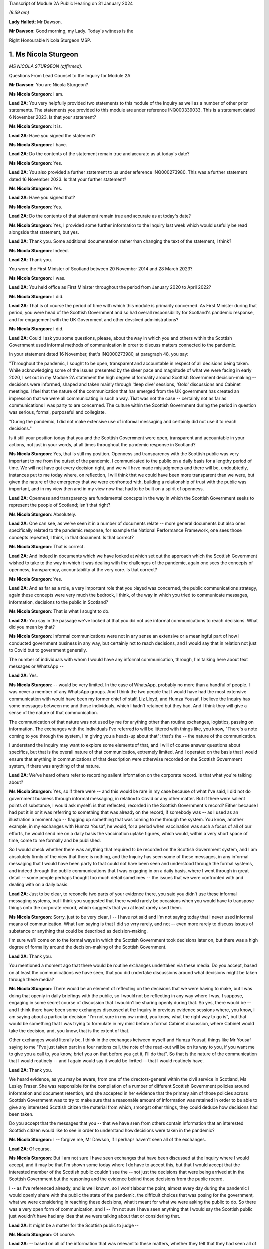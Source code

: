 Transcript of Module 2A Public Hearing on 31 January 2024

*(9.59 am)*

**Lady Hallett**: Mr Dawson.

**Mr Dawson**: Good morning, my Lady. Today's witness is the

Right Honourable Nicola Sturgeon MSP.

1. Ms Nicola Sturgeon
=====================

*MS NICOLA STURGEON (affirmed).*

Questions From Lead Counsel to the Inquiry for Module 2A

**Mr Dawson**: You are Nicola Sturgeon?

**Ms Nicola Sturgeon**: I am.

**Lead 2A**: You very helpfully provided two statements to this module of the Inquiry as well as a number of other prior statements. The statements you provided to this module are under reference INQ000339033. This is a statement dated 6 November 2023. Is that your statement?

**Ms Nicola Sturgeon**: It is.

**Lead 2A**: Have you signed the statement?

**Ms Nicola Sturgeon**: I have.

**Lead 2A**: Do the contents of the statement remain true and accurate as at today's date?

**Ms Nicola Sturgeon**: Yes.

**Lead 2A**: You also provided a further statement to us under reference INQ000273980. This was a further statement dated 16 November 2023. Is that your further statement?

**Ms Nicola Sturgeon**: Yes.

**Lead 2A**: Have you signed that?

**Ms Nicola Sturgeon**: Yes.

**Lead 2A**: Do the contents of that statement remain true and accurate as at today's date?

**Ms Nicola Sturgeon**: Yes, I provided some further information to the Inquiry last week which would usefully be read alongside that statement, but yes.

**Lead 2A**: Thank you. Some additional documentation rather than changing the text of the statement, I think?

**Ms Nicola Sturgeon**: Indeed.

**Lead 2A**: Thank you.

You were the First Minister of Scotland between 20 November 2014 and 28 March 2023?

**Ms Nicola Sturgeon**: I was.

**Lead 2A**: You held office as First Minister throughout the period from January 2020 to April 2022?

**Ms Nicola Sturgeon**: I did.

**Lead 2A**: That is of course the period of time with which this module is primarily concerned. As First Minister during that period, you were head of the Scottish Government and so had overall responsibility for Scotland's pandemic response, and for engagement with the UK Government and other devolved administrations?

**Ms Nicola Sturgeon**: I did.

**Lead 2A**: Could I ask you some questions, please, about the way in which you and others within the Scottish Government used informal methods of communication in order to discuss matters connected to the pandemic.

In your statement dated 16 November, that's INQ000273980, at paragraph 48, you say:

"Throughout the pandemic, I sought to be open, transparent and accountable in respect of all decisions being taken. While acknowledging some of the issues presented by the sheer pace and magnitude of what we were facing in early 2020, I set out in my Module 2A statement the high degree of formality around Scottish Government decision-making -- decisions were informed, shaped and taken mainly through 'deep dive' sessions, 'Gold' discussions and Cabinet meetings. I feel that the nature of the communication that has emerged from the UK government has created an impression that we were all communicating in such a way. That was not the case -- certainly not as far as communications I was party to are concerned. The culture within the Scottish Government during the period in question was serious, formal, purposeful and collegiate.

"During the pandemic, I did not make extensive use of informal messaging and certainly did not use it to reach decisions."

Is it still your position today that you and the Scottish Government were open, transparent and accountable in your actions, not just in your words, at all times throughout the pandemic response in Scotland?

**Ms Nicola Sturgeon**: Yes, that is still my position. Openness and transparency with the Scottish public was very important to me from the outset of the pandemic. I communicated to the public on a daily basis for a lengthy period of time. We will not have got every decision right, and we will have made misjudgments and there will be, undoubtedly, instances put to me today where, on reflection, I will think that we could have been more transparent than we were, but given the nature of the emergency that we were confronted with, building a relationship of trust with the public was important, and in my view then and in my view now that had to be built on a spirit of openness.

**Lead 2A**: Openness and transparency are fundamental concepts in the way in which the Scottish Government seeks to represent the people of Scotland; isn't that right?

**Ms Nicola Sturgeon**: Absolutely.

**Lead 2A**: One can see, as we've seen it in a number of documents relate -- more general documents but also ones specifically related to the pandemic response, for example the National Performance Framework, one sees those concepts repeated, I think, in that document. Is that correct?

**Ms Nicola Sturgeon**: That is correct.

**Lead 2A**: And indeed in documents which we have looked at which set out the approach which the Scottish Government wished to take to the way in which it was dealing with the challenges of the pandemic, again one sees the concepts of openness, transparency, accountability at the very core. Is that correct?

**Ms Nicola Sturgeon**: Yes.

**Lead 2A**: And as far as a role, a very important role that you played was concerned, the public communications strategy, again these concepts were very much the bedrock, I think, of the way in which you tried to communicate messages, information, decisions to the public in Scotland?

**Ms Nicola Sturgeon**: That is what I sought to do.

**Lead 2A**: You say in the passage we've looked at that you did not use informal communications to reach decisions. What did you mean by that?

**Ms Nicola Sturgeon**: Informal communications were not in any sense an extensive or a meaningful part of how I conducted government business in any way, but certainly not to reach decisions, and I would say that in relation not just to Covid but to government generally.

The number of individuals with whom I would have any informal communication, through, I'm talking here about text messages or WhatsApp --

**Lead 2A**: Yes.

**Ms Nicola Sturgeon**: -- would be very limited. In the case of WhatsApp, probably no more than a handful of people. I was never a member of any WhatsApp groups. And I think the two people that I would have had the most extensive communication with would have been my former chief of staff, Liz Lloyd, and Humza Yousaf. I believe the Inquiry has some messages between me and those individuals, which I hadn't retained but they had. And I think they will give a sense of the nature of that communication.

The communication of that nature was not used by me for anything other than routine exchanges, logistics, passing on information. The exchanges with the individuals I've referred to will be littered with things like, you know, "There's a note coming to you through the system, I'm giving you a heads-up about that"; that's the -- the nature of the communication.

I understand the Inquiry may want to explore some elements of that, and I will of course answer questions about specifics, but that is the overall nature of that communication, extremely limited. And I operated on the basis that I would ensure that anything in communications of that description were otherwise recorded on the Scottish Government system, if there was anything of that nature.

**Lead 2A**: We've heard others refer to recording salient information on the corporate record. Is that what you're talking about?

**Ms Nicola Sturgeon**: Yes, so if there were -- and this would be rare in my case because of what I've said, I did not do government business through informal messaging, in relation to Covid or any other matter. But if there were salient points of substance, I would ask myself: is that reflected, recorded in the Scottish Government's record? Either because I had put it in or it was referring to something that was already on the record, if somebody was -- as I used as an illustration a moment ago -- flagging up something that was coming to me through the system. You know, another example, in my exchanges with Humza Yousaf, he would, for a period when vaccination was such a focus of all of our efforts, he would send me on a daily basis the vaccination uptake figures, which would, within a very short space of time, come to me formally and be published.

So I would check whether there was anything that required to be recorded on the Scottish Government system, and I am absolutely firmly of the view that there is nothing, and the Inquiry has seen some of these messages, in any informal messaging that I would have been party to that could not have been seen and understood through the formal systems, and indeed through the public communications that I was engaging in on a daily basis, where I went through in great detail -- some people perhaps thought too much detail sometimes -- the issues that we were confronted with and dealing with on a daily basis.

**Lead 2A**: Just to be clear, to reconcile two parts of your evidence there, you said you didn't use these informal messaging systems, but I think you suggested that there would rarely be occasions when you would have to transpose things onto the corporate record, which suggests that you at least rarely used them.

**Ms Nicola Sturgeon**: Sorry, just to be very clear, I -- I have not said and I'm not saying today that I never used informal means of communication. What I am saying is that I did so very rarely, and not -- even more rarely to discuss issues of substance or anything that could be described as decision-making.

I'm sure we'll come on to the formal ways in which the Scottish Government took decisions later on, but there was a high degree of formality around the decision-making of the Scottish Government.

**Lead 2A**: Thank you.

You mentioned a moment ago that there would be routine exchanges undertaken via these media. Do you accept, based on at least the communications we have seen, that you did undertake discussions around what decisions might be taken through these media?

**Ms Nicola Sturgeon**: There would be an element of reflecting on the decisions that we were having to make, but I was doing that openly in daily briefings with the public, so I would not be reflecting in any way where I was, I suppose, engaging in some secret course of discussion that I wouldn't be sharing openly during that. So yes, there would be -- and I think there have been some exchanges discussed at the Inquiry in previous evidence sessions where, you know, I am saying about a particular decision "I'm not sure in my own mind, you know, what the right way to go is", but that would be something that I was trying to formulate in my mind before a formal Cabinet discussion, where Cabinet would take the decision, and, you know, that is the extent of that.

Other exchanges would literally be, I think in the exchanges between myself and Humza Yousaf, things like Mr Yousaf saying to me "I've just taken part in a four nations call, the note of the read-out will be on its way to you, if you want me to give you a call to, you know, brief you on that before you get it, I'll do that". So that is the nature of the communication that I would routinely -- and I again would say it would be limited -- that I would routinely have.

**Lead 2A**: Thank you.

We heard evidence, as you may be aware, from one of the directors-general within the civil service in Scotland, Ms Lesley Fraser. She was responsible for the compilation of a number of different Scottish Government policies around information and document retention, and she accepted in her evidence that the primary aim of those policies across Scottish Government was to try to make sure that a reasonable amount of information was retained in order to be able to give any interested Scottish citizen the material from which, amongst other things, they could deduce how decisions had been taken.

Do you accept that the messages that you -- that we have seen from others contain information that an interested Scottish citizen would like to see in order to understand how decisions were taken in the pandemic?

**Ms Nicola Sturgeon**: I -- forgive me, Mr Dawson, if I perhaps haven't seen all of the exchanges.

**Lead 2A**: Of course.

**Ms Nicola Sturgeon**: But I am not sure I have seen exchanges that have been discussed at the Inquiry where I would accept, and it may be that I'm shown some today where I do have to accept this, but that I would accept that the interested member of the Scottish public couldn't see the -- not just the decisions that were being arrived at in the Scottish Government but the reasoning and the evidence behind those decisions from the public record.

I -- as I've referenced already, and is well known, so I won't labour the point, almost every day during the pandemic I would openly share with the public the state of the pandemic, the difficult choices that was posing for the government, what we were considering in reaching these decisions, what it meant for what we were asking the public to do. So there was a very open form of communication, and I -- I'm not sure I have seen anything that I would say the Scottish public just wouldn't have had any idea that we were talking about that or considering that.

**Lead 2A**: It might be a matter for the Scottish public to judge --

**Ms Nicola Sturgeon**: Of course.

**Lead 2A**: -- based on all of the information that was relevant to these matters, whether they felt that they had seen all of the information that they needed to be able to draw conclusions about the appropriateness, timeliness of your decisions?

**Ms Nicola Sturgeon**: Of course. No, let me be absolutely clear, I accept that, and of course it's for the Inquiry to judge whether that is the case. I'm simply sharing my views. But again, and I repeat this, because I do think it is significant and material, the means of communication, the method and the frequency of communication that the Scottish Government was engaging in meant that, on a daily basis, it was almost at an open conversation with the public, which we thought was important to encourage compliance with what the public were being asked to do. So, you know, these are public statements, and the question and answers after it would go through not just the decisions we'd arrived at but we would go through the considerations, the balances we were trying to strike, the -- you know, the pretty invidious nature of some of the choices that we were all being faced with then.

**Lead 2A**: You referred in the passage from your statement that we went to to the fact that it had emerged publicly through the procedures of this Inquiry that a lot of this informal communication had been done within the UK Government by WhatsApp in particular but by other means as well, and you suggested that you felt:

"... that the nature of the communication that has emerged from the UK government has created an impression that we were all communicating in such a way."

We have fortuitously, by way of example, seen very extensive exchanges between the now First Minister and Professor Leitch discussing their attitude to important moments within the pandemic, important decisions they needed to take, important advice they required, ultimately, to give to you in Cabinet and other fora.

It appears from that, and indeed the other messages which have now come to light, that informal messaging, in particular WhatsApp, was a frequent part of the way in which the Scottish Government conducted its business in Covid.

Were you unaware of the fact that that was the case as First Minister during the course of the pandemic?

**Ms Nicola Sturgeon**: The exchanges you refer to I would have had no knowledge of and had no sight of before seeing them in the course of this Inquiry.

If you're asking me, Mr Dawson, did I not know that anybody in the Scottish Government was using WhatsApp, of course that's not the case. WhatsApp had become, in my view, probably too common a means of communication, but I think the exchanges you're talking about would -- certainly from what I have seen, would not suggest that government decisions were being taken through WhatsApp. WhatsApp was a means of communication that people were using to exchange information on occasion, sometimes to share views about things, and using language and -- or, rather, ways of describing things that perhaps wouldn't have been done in different forms of communication.

One of the reasons -- and if I thought this before Covid and this Inquiry, I certainly think it even more strongly now -- one of the reasons why I don't believe that WhatsApp, for example, should be used for government communication and decision-making is that, you know, when I make a public statement, or when I made public statements as First Minister in this context, I would think very, very carefully about the words I used to try to minimise, as far as is ever possible, the scope for what I was saying to be misinterpreted. When people send messages on WhatsApp, they don't think -- including me, you don't think that deeply about how you're phrasing things, and therefore messages, when they are looked back at later on, can be open to different interpretations, because people haven't really thought about the words they're using or the phraseology that they're using. And I think that certainly would be true of some of the exchanges that the Inquiry has been looking at.

**Lead 2A**: Would you as First Minister not have thought it to be important that ministers and senior officials would think deeply about the conduct of government business, whether conducted through WhatsApp other otherwise?

**Ms Nicola Sturgeon**: Of course that is the case, and in saying that I'm not trying to suggest that people were not thinking deeply. The form of -- and I think every human being probably can recognise what I'm saying -- the form of communication can influence the phraseology or the way in which things are worded, and informal communication I think lends itself to very short, sharp exchanges that would be very different if you were making a speech or putting something in a formal paper for decision-making.

Can I say very clearly, when I was First Minister I would not have expected any of my ministers or any of my officials to have been conducting substantive government discussions and certainly not taking government decisions through WhatsApp or other informal means of messaging.

**Lead 2A**: Thank you.

On 27 May of 2020, as we covered with Mr Swinney yesterday, in the Scottish Parliament, in response to a question about whether you would order a public inquiry into the Covid-19 outbreak in care homes in Scotland, you replied as follows:

"Of course there will be a public inquiry into this whole crisis and every aspect of this crisis, and that will undoubtedly include what happened in care homes."

So at that stage you knew that there would be a public inquiry in the future into the Scottish Government's response to the pandemic generally?

**Ms Nicola Sturgeon**: I always assumed there would be a public inquiry.

**Lead 2A**: In fact, of course, as we know, you effectively had the power to order --

**Ms Nicola Sturgeon**: Indeed --

**Lead 2A**: -- and you did --

**Ms Nicola Sturgeon**: -- and, as it turned out, in Scotland we have more than one Inquiry. So yes, I did.

**Lead 2A**: Yes.

On 3 August 2021, Lesley Fraser, who I mentioned a moment ago, and another civil servant whom you'll know, Mr Kenneth Thomson, sent a "Do not destroy" email to Scottish Government officials with the subject "Covid-19 independent inquiry record retention", explaining the importance of retaining relevant material to the work of the Inquiry.

Do you recall receiving that email?

**Ms Nicola Sturgeon**: I do not. As far as I am aware I did not receive that.

**Lead 2A**: You recall, I would imagine, in a general sense that such a notification was sent out?

**Ms Nicola Sturgeon**: I would say this: that I don't think I would have required to see that to know that matters that were relevant to matters of substance, salient, relevant to the Inquiry should be retained and that I had a duty, as all ministers and officials would have had a duty, to ensure that anything that they were exchanging in informal mentioning, if they were not retaining those messages in line with the policies that were in place, then there would be a clear record of anything on the Scottish Government systems.

**Lead 2A**: You said on 24 August 2021 at a Covid media briefing given by you that the Scottish Government had started the process of setting up the Scottish Covid Inquiry which we mentioned a moment ago. You stated:

"I believe that a full public inquiry has a very important role to play, both in scrutinising the decisions we took -- and indeed continue to take -- in the course of the pandemic, and also in identifying and learning lessons for the future."

Do you agree that in order to scrutinise decisions and learn lessons, a public inquiry would need to see not just the decisions themselves but the discussions that led to the decisions being made or not made, including discussion of information and advice?

**Ms Nicola Sturgeon**: Yes, I do agree with that, and what I would add to that -- and let me say this is obviously a matter for the Inquiry to judge -- in terms of any informal communications I had, which, as I have already said, were limited both in terms of the number of people and the extent of the communication, there would be nothing in those communications that was not available to either the Inquiry or the public through the record of the Scottish Government or, indeed, in the very detailed public statements that were being made every day.

I -- and I want to assure the Inquiry of that, that I take and took very seriously the duty that was on the shoulders of me as First Minister and of the Scottish Government collectively to make sure that this Inquiry and the corresponding Scottish Inquiry would have at its disposal all of the evidence and material that would allow it to assess the decisions and the underpinning reasoning and evidence for those decisions.

Over the course of the pandemic and -- forgive me if I'm getting ahead of your line of questioning. We will no doubt talk about Cabinet papers and minutes. Over the course of the pandemic, I think there would have been in the region of 100 Cabinet meetings. For each of those there would be detailed papers, detailed minutes, that would not just record the decisions that Cabinet reached but that would look at the different options we assessed and discussed that would narrate the evidence and the reasoning behind the decisions we arrived at, and in Cabinet minutes would also have lengthy and comprehensive summaries of the points made in the discussion around the Cabinet table.

Now, I -- obviously that is not all that the Inquiry has at its disposal, but if it was all that this Inquiry had, that would be a comprehensive and very detailed account of every decision that the Scottish Government took in the course of the pandemic.

**Lead 2A**: As at May, at least, I think you've indicated already you were fully cognisant of the fact there would be a public inquiry; yes?

**Ms Nicola Sturgeon**: Yes.

**Lead 2A**: And in August 2021 you announced that there would be one?

**Ms Nicola Sturgeon**: Yes.

**Lead 2A**: You knew at the time when you made the statement announcing the Scottish Covid Inquiry that material which you had used to exchange messages, informal communications, would assist in the very important aims of the Inquiry, scrutinising the decisions that you took?

**Ms Nicola Sturgeon**: Yes.

**Lead 2A**: And you knew at that point that those messages had been destroyed?

**Ms Nicola Sturgeon**: I had -- I knew, yes, that I had operated in line with a policy -- that I had operated in line with, and advice that I had had from the outset of my time as a minister -- to ensure that conversations with others in government, with any impact or relationship to government business, shouldn't be kept on a phone that could be lost or stolen, but properly recorded. And I was very cognisant of, and had been from the start of the pandemic, so not just at the points in time that you are referring to, from the start of the pandemic, of my duty to ensure that anything of salience, relevance, substance to the decision-making of the government would be properly recorded through the Scottish Government record.

**Lead 2A**: Thank you.

You were asked a question by a journalist from Channel 4, where he asked you at that very press conference in August 2021:

"Scottish Government has a patchy record of disclosing evidence when asked to do so. Can you guarantee to the bereaved families that you will disclose emails, WhatsApps, private emails if you've been using them. Whatever. That nothing will be off limits in this inquiry?"

You responded:

"I think if you understand statutory public inquiries you would know that even if I wasn't prepared to give that assurance, which for the avoidance of doubt I am, then I wouldn't have the ability."

He asked specific questions about informal means of communication, including WhatsApps, but you knew by that stage that your WhatsApps had been destroyed?

**Ms Nicola Sturgeon**: But I also knew that anything of any relevance or substance from any of that material would be properly recorded in the Scottish Government system, and indeed would have been communicated, in all likelihood by me, through the daily media briefings that I gave.

The importance, in my view, is making sure that the Inquiry has at its disposal all of the evidence underpinning the decisions as well as the decisions we were arriving at. I operated, from, you know, 2007, based on advice, the policy that messages, business relating to government should not be kept on a phone that could be lost or stolen and insecure in that way, but properly recorded through the system.

I would want to again underline that in my case that communication was extremely limited, and I do not -- you know, would not relate to matters of substantive government decision-making.

**Lead 2A**: But that wasn't the question you were asked. You were asked the question as to whether you would disclose "emails, WhatsApps, private emails if you've been using them. Whatever". He didn't ask you the question as to whether the material that was contained within the discussions exchanged by those media was recorded on the corporate record, he asked whether the emails, WhatsApps, private emails, whatever, would be disclosed, and you gave an assurance that they would be.

**Ms Nicola Sturgeon**: And I, you know, as will have been the case in many occasions over the course of not just the Covid pandemic but in my many years in politics answering questions, when you're answering questions you're trying to answer the substance of the question, and when you look back at the literal terms of the answer, it can be put to you in that way. So I accept that and I apologise if that answer was not as clear, but I also want to be very clear and give the Inquiry a personal assurance that I am certain that the Inquiry has at its disposal anything and everything germane to my decision-making during the process and the time period of the pandemic, and the factors underpinning those decisions. That has always been important to me, and it remains important to me.

But more importantly than that, it's essential to the scrutiny of the decisions that -- I will carry the impact of these decisions with me forever and I want to make sure that those who come after me in politics have the benefit of the learning, the things that my government did right and the things that my government did not -- that were not right or, with hindsight, that we wish we had done differently.

I cannot say strongly enough how important that is to me. These decisions were of a magnitude beyond what I had ever experienced, and that is true of decision-makers everywhere, and the impact of them I think about literally every day, and I want this Inquiry and the Scottish Inquiry to scrutinise those decisions so that we can learn and future governments can learn appropriate lessons from them.

**Lead 2A**: In case there's any doubt on the matter, Ms Sturgeon, when I delivered the opening statement in this module, we were keen to try to make it clear that our position with regard to those decisions was that they were extremely difficult decisions, and I think there can be no doubt about that.

As regards your production of documents, however, you did not produce to us any WhatsApp messages or any other informal communications with your first statement dated 6 November 2023, despite the request that you do so.

**Ms Nicola Sturgeon**: I, at the time, for the reasons I have set out, I did not hold WhatsApp messages or text messages at that point. And I -- as I have said, because I had gone through a process of making sure anything of relevance, which would have been very, very limited, I could assure myself would be available through the public record and the Scottish Government record, when I was asked to double check, when the Inquiry sent another request for a statement, I discovered an isolated text message with one individual, the then Deputy First Minister of Northern Ireland, which I provided to the Inquiry.

And I also found -- and again I apologise to the Inquiry, because I hadn't at the time thought to look in this place, because it would not be a normal means of communication, but I, when I was racking my brains to see where I could find anything that might be relevant, I looked at the DM function of Twitter and found there some messages with Professor Devi Sridhar and also some very limited messages with Professor Jason Leitch, which I then provided to the Inquiry.

I also sought and was provided through the government with messages between me and Liz Lloyd and Humza Yousaf which I was aware the Inquiry would have from them, but nevertheless, because I then held them, passed them to the Inquiry.

There is one exchange in the Twitter DM messages with Jason Leitch that I think gives an indication of my approach to informal messaging, where -- he is raising something with me, and I think it is the last message in this exchange -- I in terms say to him: if you want to talk about matters like this, come and see me properly, this is not the place to do it. And that was my attitude to that kind of messaging.

**Lead 2A**: So should we take that to be an instruction to Professor Leitch that if he wanted to carry out such conversations where he was discussing important matters related to the pandemic with you, you wanted to be clear to him that that was a matter which was not appropriate for these media, it should be done more formally, in-person discussions was your practice?

**Ms Nicola Sturgeon**: Absolutely, and that was -- I made it clear to him that that was my practice. I think the exchange was related to hospital capacity and :outline:`ventilation facilities in hospitals`, at an early, a relatively early stage of the pandemic.

**Lead 2A**: Yes. Of course Professor Leitch, we know, conducted extensive discussions related to important decisions in the pandemic with others, including the current First Minister.

**Ms Nicola Sturgeon**: I -- as I know you will appreciate, I have only seen exchanges that have been explored at previous evidence sessions, so I cannot talk in any way about the totality of those messages. I have not seen, to the best of my knowledge, anything that would suggest he was engaging in decision-making. There are exchanges, conversational exchanges. It's -- you know, many of these exchanges that I have seen, and from other governments as well, I think on WhatsApp, would be the kind of exchange that, had people not been working remotely and been in the same building, as I actually was, with key advisers throughout the pandemic, these are the kind of conversations that would have happened verbally, face-to-face, and end up being translated to WhatsApp because of the nature of people's working environments.

**Lead 2A**: Given the fact that you were in St Andrew's House I think quite a lot of the time, as we heard from Ms Freeman, as she was, there were a large number of those verbal conversations between you and others, like Ms Freeman, who were based predominantly there during the pandemic, isn't that right?

**Ms Nicola Sturgeon**: Yes, I mean, the majority of the conversations that I would be having with certainly Ms Freeman and the Chief Medical Officer at the time and, you know, other senior advisers would be face-to-face in St Andrew's House. I was in St Andrew's House from very early in the morning till very late at night almost every day for an extended period of time, as were these other individuals.

**Lead 2A**: I think Ms Freeman did say it was seven days a week you were --

**Ms Nicola Sturgeon**: For a period, seven days a week, yes.

**Lead 2A**: Yes. Were the salient points of those verbal discussions committed to the corporate record?

**Ms Nicola Sturgeon**: Yeah, so my private office were also -- or not my entire private office but key individuals in my private office, and they would have a rota, there would be somebody from my private office in the building with me, so salient points would be recorded, as appropriate, and fed through the system.

I think perhaps if I may, there's two further points to be made there. If I, as First Minister, am having a discussion with anybody that then requires action to be taken, if that's not inputted to the system, action won't be taken. That is how conversations turn into actions that are necessary.

The second point is just to reflect, particularly in the very early stages of the pandemic, and in the early stages of -- well, certainly through March and into April 2020, there was a frenetic pace of decision-making, and we were taking decisions at very short notice. We were -- the situation was changing several times a day and we were all working at pace. You know, I would have conversations in the morning that by the afternoon the situation had changed and so the nature of those conversations would be different. And I think it's -- you know, three, four years on, it is difficult sometimes to appreciate just how frenetic the pace of activity was at that time.

**Lead 2A**: The fact that you were working at pace, though, doesn't alter the obligation to make sure that salient points of conversations and messaging are on the corporate record?

**Ms Nicola Sturgeon**: Oh, no, absolutely, but, for example, I remember on 23 March 2020, the day that we entered what became known as lockdown, having conversations -- because the advice that was coming at that point was that we required very strict measures to suppress the virus at that stage, the measures that had been introduced previously weren't bringing the R number down sufficiently -- I remember having conversations with Ms Freeman, the Chief Medical Officer at the time, we then of course went into COBR, and those decisions were formalised through the COBR meeting, and they'd be recorded that way.

So I suppose what I'm saying is the ways in which these conversations would become decisions and then be recorded was perhaps different in the environment we were in at that point than would be the case in normal times and normal government business.

**Lead 2A**: Whereas with these verbal conversations it won't be possible for us to work out whether the salient points of those had been transcribed to the corporate record, because although we have the corporate record we don't know what the conversations were, in contradistinction we do now have some messages so we could compare the corporate record to those messages and work out for ourselves whether the salient points had been transcribed.

**Ms Nicola Sturgeon**: Yeah, I'm absolutely sure that you would be able to take messages and go to the corporate record, go to the public statements that were made at the time and see all of that reflected. It may not be the case that in every instance you will see, you know, a conversation between -- on this date and the reference on the corporate record tying those up absolutely, but I am absolutely certain that the salient points that we were discussing then would be reflected on the corporate and indeed on the public record.

These were -- by their very nature, these were decisions that could not be kept secret, even if we had wanted to, which we didn't, because these were designations that were asking the public to do things or, more regularly, not to do things that had to be communicated, they were also decisions that had, you know, very significant impacts for the private sector, for the public sector, for society as a whole, they had to be recorded in a way that they could be actioned and communicated clearly, quickly and effectively.

**Lead 2A**: That may apply to the decisions themselves, that they couldn't be kept secret because obviously ultimately the public found out about them, the restrictions and everything, however the discussions relating to the decisions and how they had been reached could, it would appear, be kept secret?

**Ms Nicola Sturgeon**: Well, again, I would like to give an assurance to the Inquiry that, contrary to any -- to there being any desire on the part of me or my government to keep things secret, I would suggest that the opposite was the case during the pandemic. We went to great lengths to communicate not just the decisions -- I took a view very early on in the pandemic, it's for others to judge whether it was right or wrong, that if we were to achieve a level of compliance with the restrictions that we were placing the country under, then it was important that the public didn't just know what we were asking them to do but why we were asking they were to do it and what the reasoning was that had taken us to those decisions. And that's what I sought to do, sometimes effectively, perhaps sometimes not so effectively, on a daily basis. So there was -- we were not having discussions that weren't then being communicated to the public openly.

In the nature of not just government but life generally, you know, it is not possible to record -- and I'm not even sure it is desirable to good governance, if I may say that -- to record every single word that is uttered in a conversation in government. There needs to be in government, and I think this is in the interests of good governance, the ability for ministers with each other or ministers with advisers to -- to have an open, you know, thinking-out-loud discussion before getting to the point of a proposal, let alone a decision.

But salient points about why we were taking decisions and what those decisions were, absolutely -- to go back to, I think, the question you initially put to me, Mr Dawson -- absolutely I firmly am of the view that they will all be discernible from the corporate government record and indeed, over and above that, the public record.

**Lead 2A**: We subsequently learned from your second statement that you had used means of various informal means of communication for some messaging with Mr Yousaf, Ms Lloyd, Mr Swinney, Ms Freeman, Dr Calderwood, Dr Smith, Professor Leitch, Ken Thomson, Leslie Evans, Professor Sridhar, the First Minister of Wales, Mark Drakeford, and the former deputy First Minister of Northern Ireland, Michelle O'Neill; is that correct?

**Ms Nicola Sturgeon**: Yes.

**Lead 2A**: You produced no messages with any of these individuals with your first statement; is that correct?

**Ms Nicola Sturgeon**: Yes. But as I also say in the statement, those messages would have been extremely limited. If I take John Swinney, for example, it has never been our practice, not just during the pandemic but generally, to text -- I don't think I've ever WhatsApped John Swinney, and certainly if I have it would be the exception, absolutely the exception. But text messages would be very occasional, and the nature of the text messages that I would have with John Swinney would be "Are you free to speak?" or "Can I pop in to see you?" It's just never been in the nature of it.

With some of the others, Catherine Calderwood was one of those who was in St Andrew's House with me -- the number of people in the Scottish Government, however many thousands of people that work in the Scottish Government, that I hold a mobile phone number for, is extremely limited. It was not my method of communication. With Mark Drakeford and Michelle O'Neill, these are, you know, discussions with other government leaders that would have been recorded through the normal systems.

So I again want to be very clear that it was not my practice to not just not take decisions through informal messaging but have substantial or lengthy or detailed discussions about government decisions through these means. It's not my style, it's not my practice, it's never been my practice, not least because I don't think it is a good or effective or helpful way of reaching decisions -- not just taking decisions but it's not a helpful process in reaching decisions either.

**Lead 2A**: WhatsApp messages between yourself and Mr Yousaf and Ms Lloyd were produced by you with your second statement. Where did you get them?

**Ms Nicola Sturgeon**: They were provided to me through the Scottish Government.

**Lead 2A**: You obviously didn't have those on your own devices because you had deleted them, hadn't you?

**Ms Nicola Sturgeon**: I didn't retain them, in line with the procedure I've already talked about.

**Lead 2A**: Are you creating a distinction between --

**Ms Nicola Sturgeon**: No -- no --

**Lead 2A**: You had deleted them, had you not?

**Ms Nicola Sturgeon**: I think -- deletion, I think, forgive me, sounds as if it was a sort of, you know, not bothering to check whether any information was being retained. I was very thorough in -- not just in the pandemic but in all my work in government to ensure that things were appropriately recorded. But in line with the advice I'd always been given, since my first day in government probably, was not to retain conversations like that on a phone that could be lost or stolen and therefore not secure.

**Lead 2A**: But did you delete them?

**Ms Nicola Sturgeon**: Yes.

**Lead 2A**: And as far as the other messages are concerned that you couldn't produce yourself between you and all these others, you deleted all of those as well?

**Ms Nicola Sturgeon**: In the manner that I've -- and after the process that I have set out, yes.

**Lead 2A**: You also produced some direct Twitter messages, that you've already mentioned, with Professor Leitch and Professor Sridhar. Professor Sridhar also produced those messages to us, although slightly later than you, at the beginning of December. Did you have any discussions with her about the production of those messages?

**Ms Nicola Sturgeon**: I think I let her know that I had found messages and would be providing them to the Inquiry.

**Lead 2A**: So there was contact between you and her related to the messages?

**Ms Nicola Sturgeon**: I -- simply as a courtesy, to let her know, yes.

**Lead 2A**: Could I have a look, please, at INQ000287766.

We're both being admonished, Ms Sturgeon, for speaking too quickly for the stenographer, so if we can both try to speak a little more slowly, that would be very much appreciated.

These are some extracts from messages between yourself and Ms Lloyd. I'm starting with the one on 27 October 2020, 7.10. So just reading through them, it says:

"I'm having a bit of a crisis [this is you speaking] of decision making in hospitality, not helped by fact I haven't slept. The public health argument says stick with 6pm/no alcohol for level 3. But I suspect industry will go mad -- and I worry we could derail debate (tho I suspect that won't happen -- and we could commit to listening and changing if we felt necessary)."

To which Ms Lloyd replies:

"My instinct is 6pm. That's the same as central belt now but some more places open. They have offered further mitigation -- so we work with them on delivering those extra mitigations and review at that point."

She then follows up:

"The only alternative would be 8pm but no alcohol. Restaurants would not like you for that."

To which you say:

"It's the same as non central belt -- places can open but only for food/non alcohol. 8pm would be better I guess but not sure we can make much of a public health argument for 8pm/alcohol at level 2 and 8pm/no alcohol at 3??"

Ms Lloyd replies:

"That's why I would stick with 6pm. But if you want to compromise it would be about giving people regulated places to be in the winter, rather than unregulated homes -- but no alcohol because it changes behaviour. The difference from now would basically be it's colder and it's darker so people will less likely to be outside."

You say:

"Ok we should prob stick with 6 -- it's all so random. But I think we need to be prepared for a bit of a backlash. I've also queried whether we really need the last entry times and, if we do, if we should give on 9.30/10.30. As it stands, there's nothing we can point to to say we've listened to industry."

Ms Lloyd replies:

"Level 2 8pm is listening to them."

Then she follows up:

"And the whole allowing restaurants and pubs to stay open."

You say:

"I suppose."

And then she says:

"there's quite a lot really. I mean they'll still be grumpy. But there is."

"There it is", I think it's meant to say.

This is an example of a messaging exchange that would be relevant to someone who would be interested in knowing how decisions in this regard had been arrived at?

**Ms Nicola Sturgeon**: Yes, but I -- in many respects I think this exchange illustrates the answers I've been giving you.

For context, and I'll be corrected if I'm wrong, but I think this is 7.20 on the morning of 27 October 2020. I think I was on my way to a Cabinet meeting, I would be in the car, from Glasgow. These would be decisions that Cabinet was about to arrive at and I am simply talking about the things that I would then go into Cabinet and we would talk about and then would be recorded through the Cabinet minutes, and the decisions that we took. I was probably later that day standing on a public platform talking about some of the decisions that we'd face, the options that we had and why we had arrived at the decision that we have arrived at. There's -- I can't see it right now, there's a reference in there to "I [have] ... queried". That's a reference, that is something I had obviously fed in as a question to the advisers who would have been preparing the Cabinet -- the Cabinet minute -- papers.

So in a sense, I look at this and I don't consider that there is anything in that wouldn't be reflected through the decision-making and the evidence of the decision-making of the government. And undoubtedly hospitality and the impact of hospitality, the different time limits, that was all very, very much to the fore in public discussion at the time, and I am certain that I would have been talking openly about some of these choices and the fine balances of the very difficult decisions that we were having to take.

**Lead 2A**: Will we find on the corporate record or some other public record that your position was "we should prob stick with 6 -- it's all so random"?

**Ms Nicola Sturgeon**: That's -- the message exchange, Mr Dawson, starts with -- and again, I -- I said earlier on, the reason I don't think WhatsApp messages should be used to have substantial government discussions is because we can look at them four -- almost four years later and -- and they're open to different interpretations.

That message exchange that you read out started with me -- you know, perhaps this is the kind of thing I would prefer not to be on the public record, having a crisis of decision-making, you know, it is perhaps not what I wanted people to know, and that I hadn't slept. I, at 27 October 2020, wouldn't have had a day off in -- since, you know, much, much earlier that year, before March, and had been working -- I'm not saying that for sympathy, that was my job and my duty -- and there were moments in that where the decisions that we were taking felt almost impossible, that whatever we did we would cause difficulty and harm to somebody somewhere. And so a phrase like "it's all so random", that probably simply reflects how I felt at 7.20 that morning when I hadn't had much sleep, but by the time I got to Cabinet I'm sure that I would have collected my thoughts and that we then had a proper discussion and reached a decision that was properly recorded with a good and robust process around it.

**Lead 2A**: This is a discussion related to an important decision made during the course of the management of the pandemic?

**Ms Nicola Sturgeon**: That would have then been discussed at Cabinet and recorded through -- you've seen all the minutes of the Cabinet, but the minutes of the -- of all Cabinet meetings, they don't just record the decision we arrive at, they will record if there's a paper giving different options, they will record that, and they record a summary, a précis of the discussion and the points made in these discussions.

**Lead 2A**: Does that record record that your position was: "As it stands there's nothing we can point to to say we've listened to industry"?

**Ms Nicola Sturgeon**: I would reg -- so I don't have the Cabinet minute from that date in front of me, but I absolutely am certain that around this point in particular I will have spoken not just in Cabinet meetings but publicly about the need to listen to industry, to listen to different groups in Scottish society, as we arrived at the decisions.

We were trying to take decisions that none of us wanted to be taking and we were trying to reach those decisions in a way that we thought struck the right balance. I'm sure we'll come on to talk later on about the four harms approach that the Scottish Government took, and in that we were listening as much as we could to different viewpoints; we were not always able to take account of those viewpoints because of the nature of the decisions.

So, you know, I am absolutely certain that it would have been not news to anybody that we were struggling with the impact on industry of some of these decisions and that we were at pains to show that we -- as far as we could, given the nature of the decisions that we were taking, we were listening to reasonable points that were being made.

**Lead 2A**: Do you think that an interested member of Scottish society or indeed this Inquiry should take no interest at all in the process by which this decision is made and this discussion's role in it, including the fact that you say "it's all so random ... there's nothing we can point to to say we've listed to industry", Ms Lloyd's response, Ms Lloyd's involvement in the discussion, either generally or in relation to this specific issue?

**Ms Nicola Sturgeon**: No, I'm not saying the Inquiry should have no interest in that. On the contrary, I think the Inquiry does have an interest in this, and I think the wider Scottish public would. What I'm saying is I do not accept that it would have been unknown to the public at the time that these were the issues we were grappling with. Every day I was taking the public through the different issues that we were grappling with, the balances we were trying to strike, the trade-offs that we were having to make and the different viewpoints that we were trying, as best we could, to balance. So, you know, in a sense this is an example of an exchange that -- you know, we look at it now in a WhatsApp but I don't consider that there is anything in that exchange that would not have been known, that was either on the record and -- through the Cabinet minutes or in public statements, that these were exactly the kind of issues we were trying to reach considered and balanced judgements on.

**Lead 2A**: Thank you.

Could I take you to another document, please.

This is INQ000268017.

This is another exchange -- this is not a group that features you but it's another piece of evidence that we've seen, and I'd be interested in understanding your reflection on some of the content of the exchange. This is -- in your capacity as the former First Minister and First Minister at the time.

This is in a WhatsApp group chat called "Covid outbreak group". These messages were provided to the Inquiry by Dr Jim McMenamin of Public Health Scotland, who did not delete his messages and not -- by the Scottish Government or its officials, and the exchange at 27 August 2020 you will recognise no doubt the individuals involved, Ken Thomson says:

"Just to remind you (seriously), this is discoverable under FOI. Know where the 'clear chat' button is ..."

To which Nicola Steedman replies:

"Yes -- absolutely..."

Jason Leitch points out:

"DG level input there...."

Mr Thomson saying:

"Plausible deniability are my middle names. Now clear it again."

Jason Leitch says:

"Done."

Nicola Steedman:

"Me too."

And someone called Donna Bell:

"And me."

Were you aware in your capacity as First Minister that these sort of exchanges took place and that a senior member of the civil service considered "plausible deniability" to be his middle name?

**Ms Nicola Sturgeon**: I -- as you said at the outset of the question, I was not a member of this group, so -- some of these exchanges were explored in evidence sessions last week -- I had never seen these messages before.

Did I know that there would be WhatsApp groups where officials were exchanging information? I'm not sure that I was particularly conscious of it, but I would have -- had I been asked to stop and consider that, I would have said "Well, I would assume so", given the nature of how people were working. I would absolutely expect all officials in the Scottish Government to retain, in line with Scottish Government policies, information relevant to our decision-making.

I look at that exchange and what I don't see is an exchange about, you know, the decisions we're taking. I see a light-hearted discussion between officials. Ken Thomson I know has been before you and has given his interpretation of that, so, you know, he can answer and has answered for himself. I would read that as him reminding people of the need to be professional on WhatsApp even when discussing light-hearted things.

The other thing I would say about all of these individuals on the screen before me is that they are all, in my knowledge and experience -- and with some of them, particularly Ken Thomson, this is extensive experience -- they are public servants of the utmost integrity, and at this point and throughout the pandemic they were public servants who were working in a committed and a dedicated fashion in terms of the hours and they were working -- the pressure under which they were working -- above and beyond probably the call of duty.

Ken Thomson is somebody I've worked with throughout my time in the Scottish Government and he is a civil servant, as I say, of the utmost integrity and the utmost professionalism.

**Lead 2A**: This group was called "Covid outbreak group", obviously connected to the Covid pandemic; yes?

**Ms Nicola Sturgeon**: If that --

**Lead 2A**: One assumes --

**Ms Nicola Sturgeon**: -- is what you're telling me, yes.

**Lead 2A**: One assumes -- yes, that is the name of it. One assumes, therefore, it's to do with -- "Covid outbreak break", to do with Covid and therefore relevant to the pandemic.

What Mr Thomson does here is that, despite recognising that material in this chat is discoverable under Freedom of Information legislation, is to tell other individuals in the group that they should clear it or delete it. Is that not correct?

**Ms Nicola Sturgeon**: That is what is in front of me, yes.

**Lead 2A**: Could I just go a little bit further down, please, just -- I'm just tracing the messages down to 16.17, so very shortly after the exchange that we've had.

At 16.17, so this is just a couple of minutes after, further down -- you can see in the background other -- what happens in between -- there is something which Jason Leitch says at 16.17 which is redacted and then Ken Thomson says:

"The information you requested is not held centrally."

Is that a phrase you recognise?

**Ms Nicola Sturgeon**: Of course it is, yes.

**Lead 2A**: Is that a phrase which often appears in Freedom of Information requests when documentation is requested from the Scottish Government?

**Ms Nicola Sturgeon**: Yes.

**Lead 2A**: Is it a phrase which indicates, as a result of a request, the Scottish Government is not in a position to be able to provide the information it might otherwise, because it doesn't actually hold the information at a central repository?

**Ms Nicola Sturgeon**: Yes.

**Lead 2A**: Does it look to you that this is Ken Thomson suggesting that that response is an excuse often trotted out by the Scottish Government in response to Freedom of Information requests?

**Ms Nicola Sturgeon**: I absolutely accept that is an interpretation that could be put on it. I -- these are not my words --

**Lead 2A**: Of course.

**Ms Nicola Sturgeon**: -- this is not an exchange I'm involved in, so there is a limit to how far I can go in trying to interpret what he meant by that. In looking at the exchange, my interpretation of it, which may or may not be correct, is that he is reminding the others on the -- in the chat that the kind of things they are talking they probably shouldn't be on a chat like this. You know, somebody says "I was ... nippy teenager in 1986", for example, that's the nature of that.

Again, all I can repeat about Ken Thomson is that he is a civil servant, in my experience, who took the responsibilities around recording and making sure that the government record was complete extremely seriously. He's one of the civil servants in my experience that was not just most experienced in that but that was most assiduous in that side of things. So I can't answer for him, I can speak about my experience of him, and I can give an interpretation based on the context of that, that that was meant to be a light-hearted comment. But that is only my interpretation.

Forgive me, the other thing I would say, I, like many people, given -- and I can reflect back to this time, our discussions in government were very serious, there are times when they were extremely sombre, there were days when they were very, very dark, given the nature of what we were dealing with, and because the public as a whole were going through unimaginable trauma at the time, many of them still living with that trauma, reading, now, light-hearted exchanges I think can be very difficult because it gives an impression that people were not taking the situation seriously. That could not be further from the truth. I think what you have there are public servants who were working incredibly hard to take the best decisions, to support ministers to take the best decisions to keep people safe, who were, you know, perhaps, as is human nature, occasionally engaging in light-hearted comment to probably try to get themselves through the day. That's my interpretation of what's before me but I appreciate others may arrive at a different one.

**Lead 2A**: If it were ultimately to be determined that there was a culture of plausible deniability, a culture of deleting messages that would be recoverable under FOI requests, a culture of suggesting, in order to get out of FOI requests, that documents are not held centrally, these would be abhorrent revelations, would they not?

**Ms Nicola Sturgeon**: Absolutely. And to be very clear, that is not the culture that I believe existed in the Scottish Government during my time as First Minister, or indeed in my time as Deputy First Minister.

**Lead 2A**: And if those things were deemed to be the reality of your time, the culture in your time as First Minister, that would be a serious breach of the bond of trust between the government and the Scottish public which we discussed as being very much at the cornerstone of your whole approach --

**Ms Nicola Sturgeon**: If -- if that was the case, and let me repeat it's not my view that it was, then yes, what you're putting to me would be true.

I would again, and you will take me through, no doubt, lots of documentation later, but that single page, and I'm sure there will be other pages of WhatsApp messages that you could put in front of me, I would counterpose to the -- you know, in the region of 100 Cabinet papers and minutes that properly, seriously recorded the decision-making and the underpinning rationale for the decision-making of the government. The bond of trust between any government and the public at any time is of paramount importance, but this was particularly the case during the extraordinary and unprecedented situation we faced in the pandemic, and it was something I felt to my core every single day of that.

**Lead 2A**: We saw in messages that we looked at in some detail with Professor Sridhar that you had suggested to her that she might contact you via either your SNP email address or your government email address. Was the suggestion that she might use your SNP email address an appropriate thing to have done in the conduct of your government business?

**Ms Nicola Sturgeon**: In reflection, perhaps I shouldn't have done that, but if I had been trying to direct her to a personal email, SNP or otherwise, to keep something off the government system, then I would suggest I wouldn't also have given her my government email address. I wasn't -- and obviously the Inquiry has looked at that message -- I wasn't pushing her in one direction or the other. What I was saying -- this was I think, from memory, in June 2020 or thereabouts, still a very, very tough critical phase of the pandemic. Effectively what I was saying to her is: if there are things you think I should know, don't stand on ceremony, I'd rather know.

And at that point I was, as I think any responsible decision-maker should have been, I was trying to deepen my knowledge, I was trying to learn as much as I could about the virus and how to combat the virus. I was desperate to understand different perspectives, I was desperate to understand as much as I could from the experiences and the responses of other countries.

Now, let me be very clear, the bulk of that was coming to me through Scottish Government advisers, but I had a thirst to understand as much as possible and I simply wanted her -- she was somebody who had been appearing in the media a lot, I was periodically asked about views that she had been expressing in the media, and I wanted to have an understanding, a deeper understanding of what they were. But if I'd been in any way trying to direct her to a private email address, I doubt if I would have put my government email address in there as well.

And of course the context of what we were talking about was I think a paper that she was sharing with the wider advisory group. At no point did Professor Sridhar send me anything that was, you know, for my eyes only, that wasn't either publicly available information or information that was being shared with the advisory group she was a member of.

**Lead 2A**: I think we have seen some emails now that were very recently produced to us by the Scottish Government between yourself and Professor Sridhar which do, I think, as the direct message exchanges suggest, indicate that she was forwarding on to you policy papers, which I think your position is that those would otherwise have been made available to you; is that right? Have I got that right?

**Ms Nicola Sturgeon**: Yes, these were -- she was a member -- and the Inquiry is aware of this -- she was a member of the Scottish Government COVID-19 Advisory Group, and these were papers she was preparing for the group. What the group did with them or what weight it gave to them, that would be for the group to answer, but these were not things that she was sending -- preparing for me and sending to me alone, they were simply copies of things that were in wider circulation.

**Lead 2A**: It would, one assumes, be in accordance with the normal practice of the group that the group would decide whether that needed to be sent to you, rather than Professor Sridhar, isn't that right?

**Ms Nicola Sturgeon**: Possibly, yes, but at that point, and if this -- if this was the wrong approach to take, Mr Dawson, I apologise. At that point, in dealing with an unprecedented situation and a pandemic, I wanted to understand as much as I could, I wanted my decisions to be as informed as possible. I read -- perhaps one of the reasons why in the early exchange I was saying I hadn't slept much, I read extensively from public sources of articles and research studies online. I was trying to understand as much as possible and as quickly as possible. And I took the view if somebody could help me with that, if somebody could send me something that I would otherwise see but I might see -- I'm not even sure, with my apologies to her, that I would have necessarily read everything she sent me because I might already have seen it or I would perhaps not think it was particularly relevant, but I had a desire to have as much information in order to deepen my understanding of the situation we were facing as I could. And while there are things we may talk about today where I think if I was to go back and have my time again I would take a different decision, I hope I wouldn't take a different decision on that; it was important to me to be as informed and as educated as I possibly could be.

**Lead 2A**: You used a personal phone for the conduct of government business while First Minister; is that correct?

**Ms Nicola Sturgeon**: Yes, I did.

**Lead 2A**: You never used a government-issued phone; is that right? We've heard evidence from a variety of ministers that they seemed to use phones from a variety of different sources, some Scottish Government, some personal, some Scottish Parliament issued phones.

Is it appropriate in your view, as the former First Minister, that ministers are conducting business on phones that are not government-issued phones?

**Ms Nicola Sturgeon**: It was never suggested to me at any time during my period as First Minister that it was not appropriate. The reason I used a personal phone was that I didn't want to have multiple devices. A government phone I wouldn't have been able to do constituency business or party or personal matters, and, you know, on a constituency one I couldn't do -- you get the picture here. So I wanted to have one device. It was never suggested to me that was inappropriate and I don't believe it was inappropriate. I think any phone, whether it is personal, parliament, government, is vulnerable to being, you know, left on a train or lost somehow, which goes back to points I made earlier on about the practice and the policy around how information is retained in government.

**Lead 2A**: We have been made aware of an article which appeared in the press just yesterday suggesting that your expenses claims indicated that on 19 March you purchased a phone and a number of SIM top-ups and the article also suggests that you purchased a second prepaid phone between 2020 and 2021, because it's based on your expenses claims, I think, and the amounts are there.

Why did you -- did you purchase those phones and why did you?

**Ms Nicola Sturgeon**: They were purchased certainly through my expenses on my authority, I didn't personally purchase them. They were also not for use by me. Many MSPs, I believe, did the same when the pandemic started, and my constituency office staff could no longer work --

**Lead 2A**: Sorry to interrupt, Ms Sturgeon, just to be clear, we are obviously keen on understanding whether they were used for your business related to the Covid pandemic in the conduct of your role as First Minister.

**Ms Nicola Sturgeon**: They were not used by me at all --

**Lead 2A**: If they were used for some other purpose, we have no interest --

**Ms Nicola Sturgeon**: They were the phones that my constituency office landline were diverted to in the homes of my constituency office staff. I have never, to the best of my knowledge, seen, held and certainly not used any of these phones.

**Mr Dawson**: Thank you for clarifying that.

My Lady, as I'm about to move on to a different topic, if that's an appropriate moment.

**Lady Hallett**: Certainly.

I suspect we may be getting messages that the stenographer is struggling. I appreciate it's very difficult to change one's pattern of speech, but maybe if you paused before asking the next question, Mr Dawson, so the stenographer can catch up.

**Mr Dawson**: I'll try my very best, my Lady, yes.

**Lady Hallett**: Thank you. 11.30.

*(11.12 am)*

*(A short break)*

*(11.30 am)*

**Lady Hallett**: Mr Dawson.

**Mr Dawson**: Thank you, my Lady.

Ms Sturgeon, we're moving on to a topic which you have anticipated I wished to ask you some questions about, which is the decision-making processes within Scottish Government during the course of the pandemic.

We've heard a number of other witnesses give us some evidence about the various structures that were involved in and around decision-making. It is the case, is it not, that the Scottish Cabinet is meant to be the main decision-making forum within the Scottish Government?

**Ms Nicola Sturgeon**: The Scottish Cabinet is the main decision-making forum within the Scottish Government.

**Lead 2A**: Where important decisions are concentrated in the hands of a few people as opposed to the whole Cabinet, the proper function of the Cabinet would be usurped; isn't that correct?

**Ms Nicola Sturgeon**: If that had been the situation, that would be true, but that is not the situation, and indeed I am absolutely firmly of the view that any reading of the Cabinet papers and the minutes of Cabinet meetings would make very clear that that was not the case. The Cabinet was where our substantive discussions happened and decisions were taken after full and frank discussion involving all of the members of the Cabinet.

**Lead 2A**: Thank you.

Could I go to INQ000334792, please.

This is an exchange that we've been to before, Ms Sturgeon, and I think you should have seen it already. I wasn't planning on reading it all out, but it is an exchange between the now First Minister, then Cabinet Secretary for Health and Social Care, and Professor Leitch from December 2021 in which he is describing, against a background of a discussion between them, about the possibility that at that time there might require to be further measures taken to stem the Omicron wave which had just hit Scotland.

Is that broad context, in terms of where we were in the pandemic, correct?

**Ms Nicola Sturgeon**: Looking at the date there, then that's --

**Lead 2A**: Yes.

**Ms Nicola Sturgeon**: -- exactly where we were --

**Lead 2A**: Thank you. So they had been discussing that and Mr Yousaf said that:

"I took a hell of a bullet at Cabinet (!) But might be able to strengthen the measures, even if its just slightly. We think we can find £100m within the portfolio ..."

And then there is a discussion where he again says:

"Don't know if itll happen this last minute and FM not remotely happy its at this last stage but let's see if it strengthens a package of measures that are far too weak as things stand."

Professor Leitch says:

"I was listening. I almost intervened to deflect for you. She was ridiculous. Absolutely ridiculous."

And he agrees with the principle, and Mr Yousaf says:

"Ack that's just the way it is. Her ranting at me isn't the problem, i can take it its whether the quantum at this stage helps us strengthen [the] package. Though feel free to defend me at a later stage.

"Todays numbers lower than expected. Suspect some [people] are not testing given xmas round the corner."

So this is an exchange in which they are discussing a Cabinet meeting, the reference to "she" is you, I think?

**Ms Nicola Sturgeon**: I assume so.

**Lead 2A**: Yes. Do you recall this period, just broadly, and we'll get into some of the details --

**Ms Nicola Sturgeon**: I recall the period -- not just broadly, I recall it in detail, I recall the Cabinet meeting --

**Lead 2A**: Yes, yes, excellent. I think what the context is, if I understand it from the evidence that we've heard from Mr Yousaf and indeed Ms Forbes, is that there were discussions around the possibility of having further measures but there were issues pertaining to whether or not there would be funding to support business if there were a further lockdown or further restrictions and that at the Cabinet meeting Mr Yousaf, Cabinet Secretary for Health and Social Care, had suggested, somewhat out of the blue I think Ms Forbes told us, that he -- despite efforts made to try to find funding to assist for that purpose, he had managed to find within his budget £100 million which wasn't previously known about.

Is that correct? Please correct me if I've got that wrong.

**Ms Nicola Sturgeon**: I think it is broadly correct. If I may, I can go into --

**Lead 2A**: What I'm really interested is the possibility -- well, is the suggestion that I will make to you: that this is indicative of a culture in which you did not take kindly to people bringing up at Cabinet meetings things that you had not already had brought to your attention and on which you had not already made a decision?

**Ms Nicola Sturgeon**: No, that is absolutely not the case. There was no such culture within the government I led. I think, if I may, in order to answer that question properly --

**Lead 2A**: Of course.

**Ms Nicola Sturgeon**: -- I need to set out the circumstances --

**Lead 2A**: Absolutely.

**Ms Nicola Sturgeon**: -- of that Cabinet meeting.

I had in advance of that Cabinet meeting asked Ms Forbes, as the Finance Secretary, to undertake an exercise across government to ascertain -- we were finding it difficult with the UK Government in the financial discussions at that point -- to ascertain if there was money we could re-direct, free up, make available from within the Scottish Government budget to give additional support to businesses should we require to impose additional restrictions.

Ms Forbes had done that exercise, she had done it rigorously and robustly, and she had reported at Cabinet that the outcome of this, having gone round all of the portfolios, was that there wasn't really any money of any significant scale to have.

At which point Mr Yousaf -- and let me say Mr Yousaf was doing this for the best of intentions, I'm not questioning his motives -- said, "Well, actually", and I'm paraphrasing here obviously, "I can make £100 million available".

In that moment I felt he was doing a real disservice to the Finance Secretary because she had just reported that she had done a job and it had resulted in no money being available and then he, you know, seemed to take the feet from her in that.

I supported and believe it's important that there were robust discussions round the Cabinet table, there were robust discussions round the Cabinet table, but I expected all my ministers to operate on a basis of mutual respect and of making sure that they were operating collegiately and in that moment I didn't think that was the case and I was not -- I was not particularly happy about it, I have to concede that.

I think that was probably exacerbated by the fact that, and I can't recall the date -- you perhaps will be able to show it to me -- I think sometime maybe a couple of weeks before that Mr Yousaf had indicated to me on WhatsApp that he might be able to find some money in this order, and my response to him was "speak to Kate", and at that meeting it appeared that he hadn't done so. So that was the context. And I perhaps was also sceptical given -- given the pressures on the National Health Service at that point that it would be sensible to take £100 million from dealing with the acute pressures on the health service to fund business support, that that is a more of a substantive issue. So that is the context of that.

I -- you know, as First Minister I, you know, and I make no apology for this, I always tried to lead from the front, I always took a "the buck stops with me" attitude, I always took Cabinet meetings extremely seriously, made sure I was briefed and had done all the preparation and reading, and I expected similar from my Cabinet secretaries, and I think that is how good government should work. So that's the context of that. That was not a regular occurrence at Cabinet. It was a very particular set of circumstances that -- as it happens, I'm not sure that that exchange doesn't slightly overstate it, but I do concede that I expressed some displeasure at the process by which the offer had come to the table. And it was more on behalf of Ms Forbes, because I thought it did a disservice to her and the very professional job that she had done.

**Lead 2A**: We've heard Ms Forbes on this very subject, so we know what her position in that regard is. Do these messages show, Ms Sturgeon, that, whilst Cabinet secretaries might complain in private, as in these -- as we've just seen, they would ultimately be expected to fall back in line behind your view on matters?

**Ms Nicola Sturgeon**: No, absolutely not. I suspect in every government everywhere across the world, and I would imagine that the Scottish Government was no different, that ministers will, you know, moan about the First Minister or the Prime Minister to each other. Maybe I used to do it in a previous job in the Scottish Government as well. So that is normal. But I expected Cabinet discussions -- and Cabinet discussions were full, robust, detailed -- I expected all Cabinet secretaries to come to those discussions able to argue their point, put their point of view across, and then for us to come to a position at the end of that. That's how Cabinet government works.

It was absolutely not the case -- and, you know, I've referenced Cabinet minutes before, and you have seen all the Cabinet minutes in relation to Covid, but this would be true of Cabinet minutes generally, there is usually, I don't know, two, three pages in a Cabinet minute that in detail summarises the discussion, the points that were raised. It doesn't attribute those points to individuals, that's not how Cabinets are minuted, but it goes into detail about the points raised. So you can look across all of these minutes and see the nature and the detail of the discussion that has been had. And that is how I operated within government, and it's how I would have expected all my Cabinet secretaries to operate.

**Lead 2A**: You can't see these views in the Cabinet minutes.

**Ms Nicola Sturgeon**: Possibly not, but that --

**Lead 2A**: I think certainly not. Sorry.

**Ms Nicola Sturgeon**: You would see -- you would see, for example, the discussion about money. You would see the discussion about the fact that there had been an exercise to try to find additional resources.

**Lead 2A**: Could I ask you to go, please, to INQ000214734, please. Bottom of page 6, if we just go to the first page, please, can we do that, just to see what it is.

These are conclusions, as we've come to understand they're called, minutes of the Cabinet meeting held on 22 June 2021. Does that appear correct?

**Ms Nicola Sturgeon**: Yes.

**Lead 2A**: If we could go to page 7, please, just again to try to contextualise this, our understanding is that this is around the time either at or shortly before cases started to rise again as a result of the Delta wave hitting Scotland. Would that be broadly your recollection?

**Ms Nicola Sturgeon**: Of that time period, yes.

**Lead 2A**: Thank you.

I'm looking at the decisions taken under subparagraph (p) and (q).

Maybe over the page. Yes, thank you.

These are the matters decided by Cabinet. It says:

"For the purposes of COVID-19 decision-making during the summer recess, to delegate to the First Minister decisions that were broadly consistent with the Strategic Framework and timetable, noting that the First Minister would be supported as required by the Gold Group structure of key Ministers, including Mr Swinney, Mr Yousaf, Ms Forbes, and any other Ministers with an interest, with input from [name redacted] chief advisers and senior lead officials; and ..."

Under (q), over the page:

"In the event that the First Minister and Gold Group were to reach a decision that differed materially from the Strategic Framework, that Cabinet should be advised through correspondence and, if the First Minister requested it, at a meeting of the Cabinet (which she could convene at any time should circumstances require)."

Is the reference there to the "Gold Group" a group which is sometimes called "gold" or "gold command"?

**Ms Nicola Sturgeon**: It is indeed, and it's an example, and I mean this in the nicest possible way, of the civil service often attaching names, grand names to meetings that are otherwise routine.

**Lead 2A**: Yes. Our understanding, Ms Sturgeon, is that this was a group which, please correct me if I've got this wrong, but our understanding is that it was a group which tended to meet -- it didn't always have the same people in it, it was almost certainly always you, I think it was always you, but it would tend to meet in the days before a Cabinet meeting, which would, if regularly scheduled, take place on a Tuesday; is that right? So sometimes over the weekend, for example, I think we've seen.

**Ms Nicola Sturgeon**: Yes, so Cabinets routinely met on a Tuesday, I'm sure there were periods during Covid when we met on other days, but routinely a --

**Lead 2A**: Yes.

**Ms Nicola Sturgeon**: -- Tuesday. The gold group -- you know, which, was a name I didn't ascribe to it, it came to be known as that -- was initially an opportunity for me and for other ministers as appropriate to, you know, interrogate the data, to ask questions of advisers and, before we even got to the point of shaping the proposals that would go to Cabinet for decision, to, you know, start to in our own minds firm up the direction we thought we were going in.

I should be very clear that the gold group, gold command, whatever terminology we want to use, was not a decision-making or a formal governance body. You know, the gold group would not have reached a decision, and actually I think the rest of that paragraph makes that quite clear, that had the gold group wanted to propose a decision, that would have had to have gone though a proper Cabinet process. And just to be clear, Cabinet correspondence, I think in the UK Government as well as the Scottish Government, is -- it's not the preferred way of reaching Cabinet decisions but it is a way in which Cabinet decisions can be reached short of a meeting. I don't think that happened in this case, but ... so that -- that paragraph there makes very clear that the previous paragraph, which is not before me right now --

**Lead 2A**: If we can just put up the previous one back up, please, thank you.

**Ms Nicola Sturgeon**: Again, yeah, it's making -- so this was in the summer of 2021. People are aware of how far into the pandemic that was. I suspect this was an attempt to give ministers some time off over the summer period. Everybody had obviously been working, in some periods, round the clock on this. But it's very clear there, I am not being given, through a delegation, a carte blanche to take decisions I want to take. It is talking there about decisions -- any decisions that are "broadly consistent with the Strategic Framework and timetable". So we had already set out at that point the milestones that we wanted to reach. And, as sometimes was the case, Cabinet would delegate to me, so Cabinet would say "We want to do this, assuming the data on such and such a date supports it", and when we got that data I would make a judgement: "Well, does the data support it?" And so formally I would have delegated power to make the final decision, but the process of decision-making was through Cabinet. I think that makes that clear.

**Lead 2A**: Might I suggest to you, Ms Sturgeon, that contrary to your interpretation, this in fact gives you an incredibly wide discretion as to what you might wish to do in the management of the pandemic, saying that all you need to do is to make decisions -- and it is making decisions -- which were "broadly consistent with the Strategic Framework and timetable"; that would mean you could do virtually anything?

**Ms Nicola Sturgeon**: With respect, I would challenge that and say that that is not the case. The strategic framework -- by its nature, strategic frameworks are broad and high-level, but the timetable was very detailed. To depart from that -- I would not have had latitude to depart from that. Departing from that would have required me to go through a decision-making process, and I did not have carte blanche, wide latitude to take decisions and nor should I have had. Incidentally, nor would I have wanted to, given the seriousness of what we were dealing with. I'm not sure anybody would have chosen to take solely onto their own shoulders the decisions that were falling to be made, although I always accepted that the final accountability and responsibility, as First Minister, lay with me.

So I respectfully don't think the characterisation of that is accurate at all. And I think if you were to look at Cabinet -- forgive me, there was a Cabinet minute discussed with Mr Swinney yesterday, I think from 19 December 2020, where conclusions were put to him, similar to that: you know, decisions are delegated to the First Minister. Looking at only those conclusions would have given the impression that is being given now. But when you look at the minute in its entirety, the previous two pages of that narrate the Cabinet discussion, make very clear that Cabinet agreed with the decisions that were being proposed, and that there had been a full and comprehensive discussion.

So yes, when you take -- when we look at paragraphs like that in isolation, I accept that that gives a certain impression that is -- that I would say is not accurate, but also would not be the impression given if these minutes are read in their entirety.

**Lead 2A**: You mentioned in your explanation, your helpful explanation, that the process would be that there would be a discussion to ascertain whether Cabinet agreed with the decisions that were proposed. Does that not lead to the conclusion that decisions had already been reached and that Cabinet was, in effect, a decision-ratifying rather than a decision-making body?

**Ms Nicola Sturgeon**: No, that's not the case, because in many of these instances there was not one proposal put forward, Cabinet would have a range of different options. One Cabinet -- we may come on to talk to later on -- at a later stage to this, as we go into the latter part, into Christmas of 2021, when Omicron has been identified, that Cabinet has, and I'm using this just as an example, but there will be many others, it has three options: you know, effectively stick with the measures we have in place just now, enhance them in some way or have a circuit-breaker. Cabinet has a full discussion and then it reaches a decision. So it was not always the case that Cabinet simply had a proposal put to it that it could take or leave, Cabinet would have a range of options. The exchange that we talked about before the break between Liz Lloyd and I is reflective of that, there were options that Cabinet would have been chewing over and coming to a balanced view of.

**Lead 2A**: We can judge that ourselves, as you said earlier --

**Ms Nicola Sturgeon**: Absolutely.

**Lead 2A**: -- from the Cabinet conclusions --

**Ms Nicola Sturgeon**: Absolutely, yes.

**Lead 2A**: The gold or gold command meetings, accepting that you don't like the term, that seems to be what we were at least colloquially referred to as. They are somewhat mysterious to us in the sense that they weren't minuted, were they?

**Ms Nicola Sturgeon**: There were not minutes taken of them in the way that you have Cabinet minutes, that is certainly the case, because they were not decision-making meetings in the way Cabinet meetings were. However -- and I believe -- forgive me if I'm misinformed here, I believe the Inquiry has papers that went with and around those meetings, slide packs that would inform the discussion, agendas of the issues we were going to discuss, and where there had been actions out of these meetings, usually to do further work to inform decisions, then notes of action points, and I've certainly -- the committee -- the Inquiry, apologies, had asked me to review some of that, so I've reviewed that paperwork and I know that that is there. But in many of these meetings, the purpose of them was -- you know, Cabinet had choices and options, but no Cabinet on any issue anywhere, you know, sits with a blank sheet of paper. So there is a process of shaping the options that will then become the decisions that Cabinet takes, and these meetings were often to try to shape those options. So in a sense the output of those meetings, and I use this term loosely, the minutes of those meetings are the Cabinet papers that then go to Cabinet for decision, because that is what comes from these meetings into the Cabinet papers that then inform and shape the decisions Cabinet reaches.

**Lead 2A**: We've certainly had access to certain action points. They don't relate to every gold meeting. We've struggled rather to work out even when the gold meetings took place. We have to look at other documents to tell us when they might have happened.

We have seen action points, not in relation to all of the meetings that appear to have happened. The action points appear very much to be, effectively, the conclusion of the meeting, rather than any discussion as to how those conclusions were reached. Therefore, is it fair to say that the documentation to which you've referred does not tell us the salient points that were discussed in the conduct of government business at those meetings?

**Ms Nicola Sturgeon**: So I think -- yes, I think that would be fair. And there is undoubtedly a learning point for government here, and it's not any longer for me but I'm sure the Scottish Government will be reflecting on this, I think around, you know, the impression that can be created when you give, you know, grand names to fairly routine things, and I've already made that point, but, more substantively, to make sure that there is a clearer record of these discursive -- non-decision-making meetings, that are discursive and there for the purpose of shaping the decisions that have to be taken by Cabinet.

So yes, I would accept that can -- you know, to somebody outside the process, it would be helpful if that was clearer. I can look at Cabinet papers, not minutes but Cabinet papers, putting the proposals for decision or the options for decision to Cabinet, and I know that, you know, that effectively reflects the discussion that we would have had in these meetings, because that was how we shaped the options and decisions that were coming to Cabinet.

**Lead 2A**: Is there a theme developing in the areas we've already looked at, Ms Sturgeon, that the Scottish Government does not like light to be shined on the way in which discussions leading to decisions have taken place?

**Ms Nicola Sturgeon**: No, I would very, very strongly refute that. And, you know, this is a point I've made a number of times already this morning, and forgive me for repeating it, but I do think it is extremely important. You know, I have, in preparation for coming here today and some of these the committee's drawn my attention to, I have looked at all of the Cabinet papers and minutes over that whole period. It runs to, you know, thousands of pages. And that paperwork doesn't simply record the decision that was reached, it records the options that Cabinet considered, the pros and cons of each of these options, the reasoning and the evidence that underpinned both the presentation of the options and the decision that was reached. And then the Cabinet minutes, often over several pages, records a very detailed summary of the discussion around the Cabinet table. And I do believe that not only gives a comprehensive record of the decisions that the Scottish Cabinet reached in relation to Covid, but also the thought processes, the reasoning, the rationale, and the factors that were considered in the process of reaching these decisions.

**Lead 2A**: The gold meetings, as we're calling them, were often attended by Mr Yousaf; is that right?

**Ms Nicola Sturgeon**: I don't have the attendance list in front of me, but yes --

**Lead 2A**: Broadly --

**Ms Nicola Sturgeon**: -- would have been the case when he was Health Secretary, yes.

**Lead 2A**: And often attended by Ms Lloyd?

**Ms Nicola Sturgeon**: There would have been a special adviser in them and officials there and somebody from my private office.

**Lead 2A**: If their position at this Inquiry were that the gold meetings were a decision-making body, would they be wrong about that?

**Ms Nicola Sturgeon**: Yes, the gold meetings were not, Cabinet was the decision-making body.

**Lead 2A**: How was the list of attendees decided? I think you said that Mr Yousaf would attend and (unclear) perhaps, wasn't there?

**Ms Nicola Sturgeon**: It would depend on the nature of the decision that we were about, as Cabinet, to consider. So that would vary depending on the state -- you know, the stage of the pandemic and the state of things that we were dealing with at the time. So sometimes that would be very health-focused. Particularly later, as we go into 2021, when finance to support our public health decisions was becoming more of an issue, that would include finance. You know, I was, again at the committee's request, reviewing -- the Inquiry, my apologies -- reviewing some of these papers over the course of yesterday. So, for example, at late 2020, there were meetings that Ms Forbes, as I think she said yesterday, wasn't at, but her office was copied into the notice of the meeting and the papers. The Economy Secretary, Fiona Hyslop at the time, was at these meetings. Later in 2021 when finance was much more of an issue, Ms Forbes would be in attendance and perhaps another minister might not be. These were discursive opportunities for us to throw around issue -- well, firstly, to look at the state of the pandemic, the data, what we were dealing with, the choices and the decisions that we were having to take, what the implications of those decisions were, what factors we had to take account of, in order that all of the proper work could be done to then shape and inform the decisions that Cabinet would take.

**Lead 2A**: To be clear about Ms Forbes' evidence, her position was that she did not attend any meetings in 2020, in fact she didn't even know of the existence of the gold group in 2020.

**Ms Nicola Sturgeon**: I obviously cannot say what information was shared with her at that time about these meetings with the private office, but having reviewed some of these papers last night, and I will, you know, apologise and be corrected if I read this wrongly, her office was copied into the papers and the notification of meetings at the end of 2020.

**Lead 2A**: But she didn't attend in 2020?

**Ms Nicola Sturgeon**: She wasn't in attendance in 2020, I don't think it would be true to say that her office didn't know about these meetings. Had she felt -- had she known, and obviously from her evidence yesterday she didn't know, but had she and had wanted to attend, there would have been nothing to stop her attending. But in those meetings at the end of 2020 I believe that the Economy Secretary was present, because at that point, as we've reflected earlier on, issues around hospitality, the impact and the burden on businesses was one of the issues that we were frequently discussing and reflecting on.

**Lead 2A**: These meetings presented discursive opportunities, as you've described them, at which Ms Forbes, the Cabinet Secretary for Finance, did not participate; is that correct?

**Ms Nicola Sturgeon**: She did not participate in all of the meetings, no, but then --

**Lead 2A**: She didn't participate in any of the meetings in --

**Ms Nicola Sturgeon**: I -- I think there were probably only -- I think there were only few meetings in the latter part of 2020, I don't have the list in front of me right now, but I believe that these meetings, these gold meetings, started in, you know, perhaps September/October 2020, so I don't think there were very many meetings in 2020. She wouldn't -- from her evidence yesterday she wasn't there, she was at meetings in 2021. There was no -- this was a -- as I think you're demonstrating in your questioning, it was a reasonably fluid group, in order that we were -- we had the right people round the table to sort of throw around the issues that we were discussing in order to inform decisions at Cabinet. Of course Ms Forbes, with all other Cabinet secretaries, would have been at Cabinet when the actual decisions came to be taken and would have been and did make their views known and contribute fully to those discussions and take part in the decisions.

**Lead 2A**: As she wasn't there, she obviously wasn't one of the right people to have round the table; is that right?

**Ms Nicola Sturgeon**: No, that is -- well, she was there when we got into 2021 --

**Lead 2A**: From 20 --

**Ms Nicola Sturgeon**: -- when finance became more of an issue. That is not -- that is not the basis on which I operated at any time over my period as First Minister and certainly not during the pandemic. All I was interested in was having around the table the people that we needed to inform the decisions that we were taking. And when those decisions fell to be taken, all of the Cabinet were there.

I -- you know, my only motivation at any point during the pandemic was to do the best we could to keep the country as safe as possible. Sometimes we would have succeeded in that, other times we didn't, and I carry the regret for the occasions that we didn't all the time, and always will do. But the motivation was just to try to take the best possible decisions we could.

**Lead 2A**: Could we go to INQ000346141, please.

This is some notes taken by Ms Lloyd, you may recognise the handwriting, from 28 September 2020, and in these notes she says:

"Gold Command."

And she refers to -- the next page, I think I want to look at, if that's okay?

Yes, just the passage at the top, which is obviously in that context:

"navigate economy -- avoid blunt instrument.

"FH No finances --

"FM -> starting point -- how do we reduce impact [of] spread [with] minimal [economic] impact.

"Political tactics -- calling for things we can't do to force UK."

This is a gold command meeting that Ms Forbes was not at; is that your understanding?

**Ms Nicola Sturgeon**: Yes, "FH" will be Fiona Hyslop, who is the --

**Lead 2A**: Yes, Ms Hyslop was, that's my understanding as well.

This is a meeting in which there is a discussion about important financial matters relating to how we would reduce the financial impact of possible restrictions that were being contemplated at that time; is that correct?

**Ms Nicola Sturgeon**: That certainly is how it appears from what is in front --

**Lead 2A**: Again, to contextualise this, just to make sure we're literally on the same page, but my understanding of this period is that this is a period when cases have risen. You made an announcement on 7 September that you would have to slow down the easing of the lockdown. There were -- there was advice being given in this month by SAGE and others within the Scottish Government as well that there may need to be a circuit-breaker. And I think what -- the context of this discussion, just so we're understanding each other, is that there was consideration of what the economic situation would be if we had another lockdown, in particular whether there would be funding for business and for furlough and that sort of thing. Is that, again, broadly your understanding of this period?

**Ms Nicola Sturgeon**: Yes.

**Lead 2A**: We discussed this, I think, with Ms Lloyd, in particular the part where she talks about "Political tactics -- calling for things we can't do to force UK". What was the reference there, do you recall?

**Ms Nicola Sturgeon**: Well, this was during a period as we are -- sort of September through the autumn of 2020, which culminated in the second lockdown in England, enhanced measures in Scotland but not full lockdown, and it was at that point -- it became much more of an issue as we went into 2021, but this was at the point where this issue, which I spoke about very often at the time and which no doubt we'll speak about later today, was starting to come to the fore, of a disjoint between the ability of the Scottish Government and the responsibility of the Scottish Government to take public health decisions but our inability to borrow the money or raise the money to compensate businesses or individuals for the impact of those decisions. When such decisions were taken by the UK Government for England, they could provide the financial support. And this was a frustration that was expressed by us regularly and also by the First Ministers of Wales and the First Minister and Deputy First Minister of Northern Ireland. That is a -- again these are not my words, they're not my notes, but we often -- not often, that would be putting it too strongly, but this was the start at which we were experiencing a situation where we were not managing to persuade the UK Government privately and therefore we were having to contemplate airing some of these issues publicly.

**Lead 2A**: I think that did happen, Ms Sturgeon, I think you made an announcement in this regard?

**Ms Nicola Sturgeon**: Yes.

**Lead 2A**: About what the situation -- on, in fact, 1 November, just a few days after this, which then on the very same day led the then Prime Minister, Boris Johnson, to respond saying that furlough would be available in the event of a further Scottish and indeed Welsh or Northern Irish lockdown?

**Ms Nicola Sturgeon**: I don't think we ever -- in fact I'm not sure to this day we ever got the actual pinned down detail of what that meant, whether it would be 80% furlough for as long as a Scottish lockdown lasted or whether it was just a sweeping statement to --

**Lead 2A**: To be clear, this isn't, in fact, it was slightly later, it was the --

**Ms Nicola Sturgeon**: This was earlier than that.

**Lead 2A**: Yes, this was --

**Ms Nicola Sturgeon**: I'm just trying to illustrate what this was. It was a time when these frustrations were beginning to surface, which hadn't been there in -- in terms of the financial aspect of this, up until now, where -- I mean, this was -- to be blunt, this was about making sure -- the Scottish Government seeking to make sure that if we had to apply tougher restrictions or impose another lockdown, Scottish workers would get their wages paid, Scottish businesses would be compensated for that in the same way that the UK Government would be able to make possible for individuals and businesses in England, and -- and that's what that is -- I believe that is what that is referring to.

**Lead 2A**: Ms Forbes told us that prior to and around this time she had been involved in considerable discussions with the chief secretary to the Treasury around this and other financial issues. This was a discussion in which she should have participated, is it not?

**Ms Nicola Sturgeon**: It may have been. If what is being put to me, and forgive me for -- if I'm reading into things that are not there, but if what is being put to me is that Ms Forbes was somehow being excluded from discussions that she should have been party to, then that is absolutely not the case. Ms Forbes was an extremely highly valued member of my Cabinet, an extremely competent and professional member of my Cabinet. You know, any discussions she would have been having with the chief secretary to the Treasury would have been properly reported to me and through the government. There, you know, were many different meetings at many different levels within the Scottish Government at which different ministers and Cabinet secretaries and officials would have participated. Fiona Hyslop -- and we at that time had a Finance Secretary and an Economy Secretary -- she was there that day clearly to represent the broader business financial interests, and I'm sure -- again, you'll be able to check whether I'm right on wrong on this by reference to the public -- the corporate record is that if there had been issues raised there that required answers or considerations around financial impacts, then Ms Forbes' office would have been contacted and she would have been part of wider discussions.

I did not operate on any issue, at any point of the Covid pandemic, in a way that sought to exclude people from decision-making. I tried to lead from the front, I tried to shoulder my fair share, sometimes deliberately more than my fair share of the burden of decision-making, given the severity and the difficulty of the decisions that were being made. I thought that was appropriate for a First Minister. Unlike Cabinet secretaries, who have their own portfolios, I also had a responsibility to see the whole picture. But I tried to use the best resources I had available, ministerially and in the civil service, for the Scottish Government in the whole to reach the best decisions. And, you know, I absolutely accept that it's the case that we can look at a single note of a single meeting and look at, well, a particular person wasn't at that, and -- and reflect now, I -- so I am sitting here thinking "Yeah, I don't know why she wasn't there that day", and probably she should have been, but that was not, you know, some deliberate attempt to exclude her. On the contrary, she was crucial to the pandemic response in many ways.

**Lead 2A**: Well, we have her evidence on that matter.

We've looked at another exchange between Mr Yousaf and Professor Leitch actually around the time that Mr Yousaf took the role, after the election, of Cabinet Secretary for Health and Social Care, in which they start to discuss the exposure of Mr Yousaf to all the information that he needed to take on board to try to make decisions in his new role.

Professor Leitch refers -- they discuss the possibility or the imminent "deep dive" meeting that's about to take place at which they're both going to attend, and Professor Leitch suggests as regards that meeting that:

"There was some FM 'keep it small' shenanigans as always. She actually wants none of us."

Is that an accurate reflection of the way in which you managed the pandemic in Scotland?

**Ms Nicola Sturgeon**: No, it's not, and it couldn't be further from that. Perhaps you have to know Jason Leitch as well as I do to fully appreciate his, you know, sometimes turn of phrase. I should say, I have got the highest opinion of Professor Leitch and he was crucial, in a very, very positive way, to our handling of the pandemic.

This probably refers to, if it's not -- and this wasn't particular to the pandemic, it was probably particular to my First Ministership overall, a bit of a sort of, I don't know how to describe it, almost joke within the government. When you -- in government there is a tendency, and again I say this respectfully, I've got the highest regard for the civil service, and deep gratitude to the civil service for everything they do and particularly did during Covid, but when you have a -- any meeting involving ministers, particularly the First Minister and the Deputy First Minister, there is -- a tendency kicks in: everybody wants to be in the room, whether they, strictly speaking, need to be there or not. And you could end up with meetings where there would be literally a cast of thousands of people, many of whom just wanted to be in the room to hear what was said and didn't need to be there.

I didn't have a great deal of patience with that. I wanted the right people, by that I don't mean people -- whether I liked them or not, I meant with the right expertise and ability to and experience to and knowledge to offer round the table. So that's, I suspect, again Professor Leitch would have to answer what he meant there, I suspect that's a reference to that thing that was said about me in the Scottish Government, that I didn't like casts of unnecessary thousands in meetings.

I absolutely wanted the people who were critical to making decisions around the table when either decisions were being discussed and shaped and certainly when they were being taken, and "She actually wants none of us" -- you know, don't get me wrong, there are days during the pandemic I would gladly not have had to see, you know, Jason or Gregor or Humza or -- or all of these people, this was an incredibly stressful period for all of us, but I wanted all of the people with the right expertise in the room so that we could take the best decisions we possibly could.

**Lead 2A**: The word "shenanigans" has the words "as always"?

**Ms Nicola Sturgeon**: I think I have set out what I think that means. I think it probably shows Professor Leitch was not discriminating in the comments -- who he chose to make comments about in these discussions.

**Lead 2A**: You gave some previous evidence, when you helpfully appeared in Module 1, about your experience, ministerial experience, having been Health Secretary, Deputy First Minister and First Minister, and you told the Inquiry about the fact that you had in fact had, I think in your role as health minister, experience of dealing with a pandemic before, as you had dealt with Scotland's response to and position in the 2009 H1N1 swine flu crisis; is that correct?

**Ms Nicola Sturgeon**: That is correct.

**Lead 2A**: Although her Ladyship is still to make determinations on the matter, it was suggested by a number of witnesses in Module 2 that the then Prime Minister, Mr Johnson, was the wrong Prime Minister for this crisis. Did you share that view?

**Ms Nicola Sturgeon**: Yes.

Again, I'm risking, here, going further than I should and being reprimanded for sounding political. I'm not meaning to be. I suppose I'm trying to put that into context where I don't think I'm betraying any secrets here when I thought Boris Johnson was the wrong person to be Prime Minister, full stop. So I think that answer has to be seen within that context.

**Lead 2A**: Did you consider yourself, against that background and your considerable ministerial experience, to be precisely the right First Minister for the job?

**Ms Nicola Sturgeon**: No, that's not how I would have thought of it at all. I was the First Minister when the pandemic struck. There's a large part of me wishes that I hadn't been, but I was, and I wanted to be the best First Minister I could be during that period. It's for others to judge the extent to which I succeeded.

**Lead 2A**: Did you -- it's undeniable that you had the previous experience of the H1N1 crisis, that's simply a fact, and that you had considerable experience in dealing with health matters, in particular as you had been Cabinet Secretary for Health.

I'd be interested to know, Ms Sturgeon, whether, in the juxtaposition between that simple state of affairs and your opinions, shared by some others, of Mr Johnson, that you saw a political opportunity in the fact that you were well equipped, in your mind, to deal with the response and he was not.

**Ms Nicola Sturgeon**: No. The answer I gave you a moment ago about Boris Johnson, I don't remember thinking that in the moment. I've made the political comment about my views of Boris Johnson generally. In those early days of the pandemic, my view was, and my experience was, that we were all trying our best in almost impossible circumstances.

To the next bit of your question, did I see an opportunity, I didn't see an opportunity of any description in Covid. I saw a threat, a risk, a catastrophe. My memories of the early part of 2020, in terms of how I was feeling and thinking and the emotions that I was experiencing, was, first, fear at what might be about to unfold and confront the country. At times -- and I think, you know, you've seen snippets of perhaps, you know, the sort of human side of being a leader and a politician in these moments -- at times in those early days I felt overwhelmed by the scale of what we were dealing with. And perhaps more than anything, I felt an overwhelming responsibility to do the best I could.

And that's ... so the idea that in those horrendous days, weeks, I was thinking of a political opportunity, I find -- well, it's just it wasn't true.

**Lead 2A**: Was it the case, Ms Sturgeon, that the overwhelming responsibility that you've described feeling manifested itself in you taking a very firm grip over decision-making, difficult decision-making, such that ultimately decisions about the management of the pandemic were made by you?

**Ms Nicola Sturgeon**: No. And again I would say any reading of the Cabinet documents I think would show that that is not the case. Decisions were made by my Cabinet.

Did I, in those discussions leading to decisions, have views? Of course I did. I would -- reflected earlier on, I was trying to inform myself, to educate myself, I had a role in Cabinet that, to a certain extent, the Deputy First Minister had as well, to see the whole picture and not just particular portfolio impacts, but the decisions were taken collectively by Cabinet and I absolutely maintain that that is what the Cabinet documentation shows.

You asked me if, at the start of that, given that overwhelming responsibility, did I take a firm grip of leadership, and I hope I did. I had never experienced, and most people at that time had never experienced -- I had been Health Secretary during swine flu, thankfully turned out not to be anything as severe as Covid -- I had never experienced this before. And I had a sense of responsibility that, as First Minister, I had to lead from the front, that I had to take the decisions collegiately but ultimately have an attitude that said that the buck stopped with me, that I was accountable.

So we'll talk about decisions, and have done today and will do no doubt later on, that are decisions that were probably not taken by me but by my Cabinet secretaries or ministers. There is no part of me that will ever say "Well, that wasn't anything to do with me". I was ultimately accountable and responsible, and that's the only way it could have been, and I tried to do that to the best of my ability.

**Lead 2A**: You've mentioned, Ms Sturgeon, on a number of occasions the very initial stages of the pandemic, and that's what I'd like to turn to next, just to link it into a matter that in fact you've just been discussing.

We've heard some contradictory evidence about the extent to which those who were involved, from a scientific perspective, in the 2009 swine flu crisis, at the time when information was emerging about the new threat, took that experience to be something of a comfort based on the fact that, as you've said, it didn't turn out to be as bad as it might well have been in Scotland; and from others that used that experience really in almost completely the opposite way, to lead to the conclusion that the threat was incredibly great.

Based on your previous political experience of that and knowledge, which you've told us about in Module 1, to what extent were you able to draw on that experience, and in particular what advice do you recall having in the first couple of months, January/February time, about whether that experience should be something from which one should take comfort or something from which one should, in fact, sense considerable alarm?

**Ms Nicola Sturgeon**: If I may, there is different parts within that.

**Lead 2A**: Yes.

**Ms Nicola Sturgeon**: So if I can try to address --

**Lead 2A**: Thank you.

**Ms Nicola Sturgeon**: -- all of them.

I don't think there was any advice in that early period that said in terms, you know, "Don't worry, it will just be like swine flu", versus, you know, "We should be thinking that because it was mild, swine flu, it will be the opposite". I don't think there was advice in those terms.

During January and into February 2020, I think I received the first briefing -- forgive me if I'm not getting my dates absolutely correct here -- I think I received the first briefing about swine flu(sic) around 17 January. I convened the first meeting of the Scottish Government's resilience committee, the Scottish Government equivalent of COBR, I think, on 29th -- 28 or 29 January. So from January onwards there was a distinct and, almost on a daily basis, growing understanding and apprehension that this was going to be extremely serious. Some time in February, early February -- and I'd remember this vividly because it was part of that sense of fear and responsibility I spoke about, seeing, you know, reasonable worst-case scenario projections that were terrifying in terms of what could have happened.

In terms of -- going back to swine flu and my own view, this is a question I've asked myself often: did the experience of swine flu even subliminally influence my attitude in the early days to Covid? It was definitely there. I learned things in relation to swine flu: the communication approach, the daily briefings. The then Chief Medical Officer Sir Harry Burns and I did a similar approach in swine flu, so I'd learned about the importance of clear, regular communication, and I was able to draw on that.

I don't think -- I don't think I had any sense that because swine flu had turned out to be, to use a loose term, a false alarm, the same was likely to happen with Covid. In fact, I think that -- because that was in my mind, I think I was guarding against that in those early days. But it is a complex question with perhaps no simple answer. I think there are others things, which no doubt we will come on to, in those early days or in those early weeks that if I had my time again I would want to do differently. I think there were assumptions made, for example, around the public's willingness to comply with restrictions and how long that would last that were made by decision-makers, myself included, that turned out to be wrong, I think, that perhaps influenced some of those early decisions more than a memory of swine flu did.

**Lead 2A**: Thank you.

As I say, we have conflicting evidence about what scientists thought about that. We heard evidence from Professor Nick Phin who spoke -- who was not actually at Health Protection Scotland, as it was, at that time, but spoke on behalf of that body and Public Health Scotland in the evidence we heard. He in his evidence was one of the witnesses who sought to draw on the H1N1 experience as something of a comfort, given the way it had turned out. Was HPS a body from which you were getting advice about the threats at this time?

**Ms Nicola Sturgeon**: Yes. So I referred to the early briefings. They would either come from HPS or informed by HPS through whatever channel in the Scottish Government. H -- looking back at swine flu, HPS back then was a body -- I was Health Secretary, I was familiar with it anyway, but worked closely with Jim McMenamin, who I know you heard evidence from as well, working extremely closely with him, and somebody else I have the highest regard for, his expertise and commitment to these issues.

So HPS was -- obviously Public Health Scotland was established at the start of the pandemic, but HPS was a valuable and valued source of advice to me and to the government more widely.

**Lead 2A**: We know that HPS stood up its National Incident Management Team on 13 January, so we understand that that was a body that was providing advice at that time to the government. Is that correct as far as you recall?

**Ms Nicola Sturgeon**: Yes, so I think 17 January was the first time a briefing came to me.

**Lead 2A**: Yes.

**Ms Nicola Sturgeon**: But that would have been informed by --

**Lead 2A**: Yes.

**Ms Nicola Sturgeon**: -- the -- I think at that early stage it was -- and I think it is reflected in the early advice, it was something of an intelligence gathering operation from what was happening principally in Wuhan in China and anything else that was being seen across the world. But that would have been the source of the advice that was coming to me.

**Lead 2A**: You were also, quite naturally, receiving advice from Dr Calderwood over this period, is that correct?

**Ms Nicola Sturgeon**: Yes.

**Lead 2A**: Were you aware of a series of emails exchanged in late January from 21 January which were sent by Professor Mark Woolhouse, a consultant epidemiologist at Edinburgh University, to Dr Calderwood, and the contents of those emails?

**Ms Nicola Sturgeon**: No, I wasn't aware of them at the time, either of their existence or of their content. I should say my direct contact with Dr Calderwood in this context would probably have started at around the time of the first SGoRR, Scottish Government resilience meeting, at the end of January. So I wasn't aware of the existence or the content of those emails, but having now had the opportunity to read them, certainly as we went from January into February the tenor and, you know, the general content of those emails was certainly percolating through in the information that was coming to government ministers. So I don't read them now and say I had no idea that this was perhaps -- you know, not in all of the detail of that but in the general sense.

**Lead 2A**: So would Professor Woolhouse -- the general tenor of Professor Woolhouse -- obviously Professor Woolhouse is very much in the camp of -- based on particular experience, in particular his experience in dealing with the swine flu crisis, and the emerging information, he was very much in the camp of hitting the serious alarm button at that stage. Do you say that was percolating through?

**Ms Nicola Sturgeon**: Yes, in the sense that as we went through the latter part of January into February, I think -- you know, Cabinet first discussed this on, if I'm remembering the date correctly here, on 4 February.

Now, just to give a sort of accurate picture here, the concern was increasing and mounting as we went through late January, into February, and certainly as we got to the end of February into March it was ever higher, but, you know, we had a sense, a very strong sense from the latter part of January that this was something to be very worried about.

**Lead 2A**: The -- we have been through the emails from Professor Woolhouse and with Dr Calderwood on a number of occasions to look at the detail, and I think you've seen those, as you've --

**Ms Nicola Sturgeon**: I have.

**Lead 2A**: -- indicated. I don't intend to go to the details, but what I'm interested in is ascertaining what your understanding was of the practical steps which Professor Woolhouse, over and above his detailed epidemiological analysis of things like the R0 and that sort of thing, the practical steps that he was indicating ought to be taken at that stage in order to try to deal with the threat which he had identified, these include the requirement for an integrated surveillance system, various different types of surveillance including genomic sequencing, isolation, infection control, contact tracing, public messaging and social distancing.

**Ms Nicola Sturgeon**: These are -- and I -- you know, I'm not sitting here, notwithstanding having been a minister through two pandemics, to claim to be an expert on these technical matters, but all of these are things that were built up and developed in Scotland. It will be a matter of, you know, judgement for the Inquiry as to whether all of these happened as quickly as they could or should have happened and, you know, we can go into any of these individual aspects in more detail if you wish me to.

But if I take -- so we had -- and I remember this well from my time as Health Secretary -- we had a system of surveillance, the sentinel surveillance system, which was based on sample testing of respiratory infections across certain GP practices. Some -- not initially in January or February but later that was scaled up to cover I think more than a million of the Scottish population. We very quickly established from having no ability to carry out Covid tests in Scotland, I think by 10 February we had established Covid test processing facilities in Edinburgh and Glasgow. I think at that early stage positive tests still had to go to Colindale in London for confirmation, but we -- so over a very short period of time we had established from no testing capacity to having that, and then that scaled up ever more.

Genomic testing, you know, again -- you know, again an issue we might or might not come on to talk about, the Nike conference, there was genomic study done around the lineage of -- of Covid in that. There was a very substantial study done later on involving genomic sequencing of the importation of Covid to Scotland.

So whether we did it quickly enough will be for others to judge, but certainly as we go into the later part of 2020 these capacities are there in Scotland and have been developed and possibly in some cases still developing.

Social distancing, of course, you know, came later through the early COBR decisions. We, you know, started to give advice, I think, some time in March about people being careful about contacts and -- but the formal COBR decisions around isolation and distancing came later on in March.

**Lead 2A**: When Ms Freeman gave evidence to the Inquiry, she was of the view that Scotland's public health service lacked in staff, facilities and kit to introduce a testing system of the kind that was being introduced and that the capacity of tests remained at only 350 per day until April.

Does this, in your view, based on your involvement and recollection, indicate a lack of urgency in Scotland's response?

**Ms Nicola Sturgeon**: So specifically on testing, I would say I don't think it reflected a lack of urgency, I think it reflected -- it reflected the capacity we had in place, and therefore and that determined the speed at which we could scale from the very limited capacity to the much greater capacity we had.

So if you take testing, for example, the testing facilities that were available -- pre-pandemic, diagnostic testing facilities tended to be, not just for Covid but generally, in small-scale, multiple small-scale labs. While there were, you know, expert staff working in these, there was a need to recruit, which is not easy to do with people of the expertise we needed. There was also at that point, and there are different conclusions that can be drawn from this, I appreciate, but at that point there was intense supply chain pressure on, you know, swabs and reagents for testing.

So I don't think it was a sense of a lack of urgency, but it -- by necessity, there was a certain limit to how quickly we could go from where we were at the start of the pandemic in testing to where we wanted to do. It took time to put the larger scale labs. That said, the Glasgow Lighthouse lab, which was done through the UK Lighthouse system, I think was open by some time in April.

So things moved relatively quickly. Were they as quick as I would have wanted? Even at the time and certainly with hindsight, no. But there were practical constraints that we were -- that we were dealing with at that point.

**Lead 2A**: Had your H1N1 experience of 2009 taught you that early decisive action to contain a viral pandemic would be necessary and that it would require a testing and tracing capacity?

**Ms Nicola Sturgeon**: Yes. And because of what we've already talked about, swine flu and the way it developed, or didn't develop, the limited testing and contact tracing that we had in place at that time was much more capable of dealing with the scale of the threat. So yes, it did teach me that.

I think there is, and it's certainly a point I have reflected on with hindsight, and I think governments now have to reflect on with foresight, is the level of testing and contact tracing infrastructure that is kept in place outside pandemic periods. It is very costly to do that, but we certainly -- we certainly suffered from not having a greater baseline capacity at the start of 2020 than we had, and we scaled up as quickly as we could.

My own view -- I am no longer in a position of responsibility around this -- my own view is there should be a greater baseline capacity infrastructure in future. But that comes with costs and it comes with opportunity costs and there are obviously issues that governments have to grapple with in that.

**Lead 2A**: The maintenance of that baseline capacity may well be costly, Ms Sturgeon, but I rather suspect that the pandemic itself has shown that --

**Ms Nicola Sturgeon**: Absolutely.

**Lead 2A**: -- it is even more costly not to?

**Ms Nicola Sturgeon**: So let me be clear, yes, and I want to be clear that I was not suggesting that the financial cost should, you know, take priority over the human cost. There were many costs of the Covid pandemic, the human one was the worst of all. So I absolutely agree with that. But -- and Scotland and the UK was not alone in this internationally, some countries had or appeared to have a greater baseline capacity of testing. You know, I should also say for the -- for completeness at this stage, although you'll stop me if it's an area you're going to come on to, testing had limitations. It is absolutely the case that I think it would have been desirable to have been able to do more testing at an earlier stage, but, particularly in people without symptoms, there was not a degree of confidence then, I'm not sure what the degree of confidence is now, that the tests would pick up the virus in everybody. So we talk about testing, I think it is really important that we understand how central testing is. My personal view is we've also, in doing that, got to be careful we don't blind ourselves to the limitations of testing.

**Lead 2A**: Although there might be limitations related to false negativity in testing, you would have found, would you not, that you would have got more positive tests than the actual situation of not carrying out tests at all?

**Ms Nicola Sturgeon**: Oh, self-evidently, yes. The point I'm making is that if -- I'm at risk of sounding as if I'm arguing against the importance of testing and I am not. But some of the clinical -- which were expressed in some of our decision-making around putting too much reliance on testing is because of the potential for false negatives. So if somebody does a test one day, it's negative, and then they think "Well, I don't have to worry about social distancing or face covering or all of the other protections", then that could, at least hypothetically, have a negative effect. So I think that's more what I was talking about.

I am not arguing against the importance of testing, nor am I suggesting that it would not have been advantageous for Scotland in a whole range of ways to have had greater testing capacity at an earlier stage of the pandemic.

**Lead 2A**: One other aspect of the plan, the practical plan that Professor Woolhouse suggested taps into an area that you've already mentioned. He suggested that there would be a need -- it would be extremely important, in fact, in his correspondence -- that there be public messaging, and of course that was something later on that a strategy was developed for.

Were you aware at around this time that there had been a recommendation by a consultant epidemiologist that public messaging, keeping the public informed even at this early stage, was a very important part of the strategy, rather than simply later?

**Ms Nicola Sturgeon**: No, I wasn't aware of the content of those emails, so I wouldn't have been aware that that had been a specific recommendation. Although the regular, which became daily, public messaging in the form of the daily briefings didn't start until March, some time in March 2020, and I -- you know, I'd have to check exactly what the dates were here, I -- I recall -- understandably, given that this was becoming a dominant global story, I recall certainly in advance of that more regularly being asked questions about it in interviews, so the public messaging was something that we were aware of and were starting to seek to do, although not in that formal, very structured sense that you refer to which kicked in later.

**Lead 2A**: We've seen some evidence related to various matters around this period, really up to the first lockdown, where there are matters that are not communicated to the public, and that appears to be broadly on the advice of Dr Calderwood. I'm thinking in particular around the emergence of the threat and the matters raised by Professor Woolhouse, the threats from the Nike conference and the genomic efforts to try to trace individuals who had been infected as a result of that, the identity of the first person in Scotland to die from Covid in the middle of March, concerns that had been expressed around the rugby international which took place at Murrayfield between Scotland and France on 8 March. None of these matters were communicated at that time to the Scottish public with any degree of detail. Is it correct, in the first instance, that it was on Dr Calderwood's advice that those matters were not communicated at that time?

**Ms Nicola Sturgeon**: I mean, there were different considerations in each. Understandably these have been grouped together, they all stand individually and I would have to go --

**Lead 2A**: -- but simple question was --

**Ms Nicola Sturgeon**: -- so in the case of Nike and the rugby, yes, I took advice from Dr Calderwood and discussed that advice with her. I don't think her advice -- whatever I might think now with hindsight, but if I was to go back, would I take the same judgement? I may take a different judgement but I don't think her advice was unreasonable.

If I can take Nike perhaps as the instance to illustrate this with, the Nike was an event that the Scottish Government hadn't known about before it happened or until after it had happened, so it wasn't an event that we had been asked to approve or not approve going ahead. When the first -- in the first few cases that were associated with that conference, there was an incident management team put in place led by Health Protection Scotland. It wasn't genomic sequencing that traced individuals, that came later, to trace the sublineage and could show what happened or didn't happen with the spread of the infection, but there was an incident management team that kicked in do contact tracing, to do everything, and we now know they were very successful in halting any further spread from the I think 38 primary and secondary cases that were identified with that conference.

The issue --

**Lead 2A**: It's the public --

**Ms Nicola Sturgeon**: -- became whether we put into the public domain at that time that the I think it was the second case had been associated with that conference. That was a fine judgement. This was a conference I think I heard in evidence last week that there was a couple of hundred people at that conference. There wasn't, there were 71 people at that conference. Only ten of them were from Scotland. And there was a concern that was put to me in the advice from Dr Calderwood that to say that the case was somebody from that conference would have risked identifying that person because of the small numbers involved.

I got that advice, I think I spoke to Dr Calderwood, and I accepted that advice. I don't think it was unreasonable. I heard Dr Smith say to the Inquiry, and I thought this was a reasonable way of putting it, that a different clinician might have had a different risk appetite for patient confidentiality and given different advice. That's not to say that Dr Calderwood's advice was wrong or unreasonable, but a different clinician might have given different advice and a different politician might have decided not to accept that advice, and the same politician, going back again, might have decided not to accept it because, even although I don't think -- when that did surface I don't think it did undermine confidence in public messaging, I can see now that it had the potential to do that and I would not have wanted to take that risk. We of course know that it didn't lead to any further spread.

The final point I want to make about this is this was in early March. On every given day there were judgements falling to be made, decisions falling to be made, often very fine judgements that could have gone one way or the other, and we were taking these in this unprecedented situation, trying to reach the best decisions we could. I hope the majority of these decisions were the right ones. Some of them undoubtedly we would have fallen on the wrong side of that judgement, and perhaps, with hindsight, this is one of those, but that doesn't mean it was a decision reached with a motivation of secrecy. There would have been no reason other than the patient confidentiality for the Scottish Government not to have said that this was associated with a Nike conference. The reason the decision was reached was on the basis of patient confidentiality. It may have been a judgement we should have taken in the other direction but that was in the nature of what we were dealing with at the time.

**Lead 2A**: I've put the Nike conference and the lack of publication of it in the context of a number of other things for a reason, which is: would you agree, if it were to be concluded that over this period, despite the clear indication that had been given by Professor Woolhouse of the need for clear public messaging over this period, that the Scottish Government adopted an approach of secrecy, such that it released very little if any information about the threat to the people?

**Ms Nicola Sturgeon**: No I wouldn't agree with that at all. I think, you know, if we get -- if we're talking about the time period the Nike decision was made, which is around the same time period decisions were being made around the Murrayfield rugby match, there was copious amounts of information I think on the day that I got and accepted advice around the rugby match. We had just published the four nations strategy document, we were putting lots of information out there about how we perceived the risk and what we thought the steps that had to be taken were and how that was going to unfold. The decisions that were taken on all of these things were not taken with the intention of being secretive or keeping information away from the public, they were taken on the basis of, in the case of Nike, considerations of patient confidentiality. That I accept. Other clinicians, other politicians may have taken a different view on, but they were the genuine considerations that were being taken into account.

In the case of the rugby going ahead, that was -- HPS gave advice that came to me through Dr Calderwood at the time that, taking it all into account, the fact that it was open air, the fact that there were likely to be supporters that if they weren't going to the match would go into pubs instead because they would all come to Edinburgh, that it was relatively safer for the match to go ahead. These were the decisions we were weighing and arriving at every day. Was every one of these decisions with hindsight the correct one? Absolutely not. But they were being taken in good faith for the best possible reasons and in the best possible way to try to keep people as safe as possible and be as open as possible along the way in that process.

**Lead 2A**: Were the decisions wrong with hindsight?

**Ms Nicola Sturgeon**: Would I take -- on Nike, because I saw the potential, I don't think this was the reality, I don't think this risk materialised, but I saw the potential for the Nike conference to emerge later through a media disclosure, to undermine confidence. With hindsight I would have I think gone the other way on that. I think the rugby at that point is a more difficult one to call. I -- again with all the benefit of hindsight, yes, I -- within a few days of course I was absolutely recommending that mass events should not be going ahead. But this was public health advice that was being given to me by, you know, respected experts and I accept -- and I take responsibility for accepting it, and yes, I -- on some of these would I go a different way now? Does that mean they were right versus wrong? These were matters of judgement. They were balanced decisions we were seeking to make for the best possible reasons. We absolutely didn't get all of them right.

**Lead 2A**: Was the first person to die from Covid in Scotland a French national who had been at the rugby?

**Ms Nicola Sturgeon**: He was, yes.

**Mr Dawson**: No further questions at the moment, my Lady. If that's a convenient time?

**Lady Hallett**: Certainly, I shall return at 1.45.

*(12.47 pm)*

*(The short adjournment)*

*(1.44 pm)*

**Mr Dawson**: Thank you, my Lady.

Ms Sturgeon, before the break we were discussing some of the early decision-making on the part of the Scottish Government relating to the emergence of the pandemic. We talked about advice being provided by Dr Calderwood and others.

In that period, do you recall whether you received advice from the then Deputy Chief Medical Officer, Professor Smith?

**Ms Nicola Sturgeon**: He was part of the process of giving advice, so during that period the then Deputy Chief Medical Officer was mainly, I don't think this was exclusively but mainly, the Scottish Government's observer at SAGE, for example. So he would be the conduit of read-outs, feedback from SAGE. They would come to me in written form, but he was frequently there in person around the table when I was discussing the matters with Dr Calderwood.

**Lead 2A**: Thank you.

We've also obviously heard evidence from Professor Leitch, who we've talked about already, the National Clinical Director. Was he providing advice as well at that time?

**Ms Nicola Sturgeon**: Undoubtedly he would have been but it wasn't -- as far as I recall, I don't think it would have been coming to me directly from Professor Leitch. But I am sure he would have been part of the process of that advice being in-gathered from different clinicians and different experts to put to me.

**Lead 2A**: The three principal government medical advisers, Dr Calderwood, Professor Smith and Professor Leitch, came from an obstetrics and gynaecological background, a general practice background and a dentistry background; is that correct?

**Ms Nicola Sturgeon**: Yes.

**Lead 2A**: None of them were trained in virology, epidemiology or respiratory medicine; is that your understanding?

**Ms Nicola Sturgeon**: As far as I am aware, I know that they have varying degrees of experience in public health, Professor Leitch in particular has qualifications in public health. I -- forgive me, I'm not saying this in any way to say these appointments are -- the First Minister is not involved in the appointment of these, so I wouldn't have been involved in the appointment process for any of these individuals.

**Lead 2A**: We've seen in this module and others that advice was provided to the UK Government by Professor Chris Whitty, who was an expert in infectious diseases, public health, Sir Patrick Vallance, who had a background in clinical pharmacology and had worked in industry dealing with, amongst other things, vaccines. We've obviously seen and discussed some of the evidence that emerged from individuals in the background, certainly, in Scotland, Professor Woolhouse in particular. Professor Woolhouse was also able, in his advice, to draw on discussions he had had with other experts such as Neil Ferguson and others who he mentions.

Was it your, did you have a concern over this period that the people from whom you were getting advice were not sufficiently expert to deal with the threat?

**Ms Nicola Sturgeon**: No, I didn't. The advice I got from all of these individuals, not just initially but, you know, in the case of two of them, over the course of the pandemic I had a high degree of confidence and trust in, and I think that confidence and trust was justified.

I was also aware that they were not simply giving advice to me as individuals, you know, operating solely, they were drawing on other sources, Health Protection Scotland, other experts, in various aspects of this.

And of course when we get into March 2020, the Scottish Government Covid-19 advisory committee is established, which has a range of experts, Professor Woolhouse was of course a member of that, and I remember -- the membership of that again was not selected by me, it was advised to me by Dr Calderwood at the time, and I do recall that she specifically said that she thought it was important to have him on there because she wanted to ensure that there was a diversity of views coming through that, that we didn't want to have people -- obviously we were guarding against anything that could be described as groupthink or simply people that had one particular perspective.

**Lead 2A**: But that body didn't exist, it wasn't set up until the end of March and became operational in early April; is that right?

**Ms Nicola Sturgeon**: I -- again, you will have the dates in front of me, I don't have the dates in front of me. I think it met for the first time in late March and it was set up -- established by Dr Calderwood at my request for specific reasons that I'm happy to cover if you wish me to. But before then, you know, again, SAGE was an important source of advice, and although there were frustrations I had with the SAGE process that led me to ask Dr Calderwood to establish the advisory group, I had great confidence in the scientific advice coming through SAGE.

So we -- at no point did I feel that I was not getting good advice, it was an uncertain time, the knowledge of the virus was developing, there was, you know, significant doubts and uncertainties around different aspects of how it transmitted, which became less uncertain over time, but I had confidence in the advice I was getting and I have great respect for and, indeed, real gratitude for the work that Dr Calderwood, Dr Smith and Professor Leitch did in that period and, in the case of the latter two, subsequently to that.

**Lead 2A**: We've seen some evidence to suggest that Dr Calderwood didn't appear to have very much of a plan as regards the testing aspect of the pandemic response. Was that your experience of dealing with her over this --

**Ms Nicola Sturgeon**: Forgive me, I didn't hear whether you said did or did not.

**Lead 2A**: The evidence is that she did not have --

**Ms Nicola Sturgeon**: I wouldn't agree with that, nor would it necessarily have been, on testing, solely for the Chief Medical Officer to have that plan.

We -- I think I said earlier on, we went from a period in late January to having no capacity whatsoever in Scotland to process Covid tests to by the 6th -- 10 February, I think, if I'm getting that date correctly, to have facilities established in two labs. And in the weeks subsequent to that, capacity rolled out to every health board in Scotland. So there was a plan. I think there are very legitimate questions which we covered this morning about whether the pre-existing infrastructure we had in place allowed that plan to develop at sufficient pace. But I would contend the Chief Scientist for Health, David Crossman, was also closely involved in and brought great expertise to the role of developing our testing capacity and the use of testing, which of course was as important as the capacity that we had.

**Lead 2A**: Would it be fair to say that Dr Calderwood was one of the main architects of what there was of a Scottish Government strategy in the period from January to March?

**Ms Nicola Sturgeon**: Strategy for testing or strategy for overall --

**Lead 2A**: Overall --

**Ms Nicola Sturgeon**: She was -- she was a critical part of that. She was the main conduit of clinical advice to me. But that advice was coming from different sources. And she was part of the collective Scottish Government team that was responsible for both devising and implementing the plan to respond to the pandemic. I don't think it would be accurate to say that was her sole responsibility. And while, you know, different people would interpret phrases in different ways, "the architect" I'm respectfully not sure would properly describe it either.

**Lead 2A**: She resigned on 5 April.

**Ms Nicola Sturgeon**: Yes.

**Lead 2A**: When did you become aware of the circumstances which led to her resignation?

**Ms Nicola Sturgeon**: On the evening of the 4th, the Saturday night. She resigned on the Sunday, if that's 5 April. I struggle sometimes with the precise dates.

On the Saturday evening I got a call from one of my special advisers who advised me that they had taken a call from a Sunday newspaper with the story that then emerged in that -- on that day.

**Lead 2A**: Were attempts made within the Scottish Government to retain Dr Calderwood despite that report?

**Ms Nicola Sturgeon**: So I would -- as I do for all aspects of the Covid response, but particularly this one, I take absolute responsibility. I -- in the immediate moment, and remember we're in the very early stages of an unprecedented situation, I was -- I had two considerations in my mind, and I'll end by saying what I think I got wrong in this.

Firstly, I immediately understood that there would be significant public anger about this, and that that would have to be addressed, and that Dr Calderwood would have to very clearly apologise and be very clear that she had made a mistake and that the rules applied to her as they did to anybody else.

The other consideration was that we were at this relatively early but still very pivotal stage in the pandemic. From a period of decision-making that, you know, was very fast paced, that we had to, you know, respond very quickly to things, we had begun to settle into -- I'm talking internally in government decision-making -- more of a rhythm of how we were doing things, of, you know, the advice and the decisions that that would then lead to, and Dr Calderwood was a very key part of that, she was a conduit of clinical advice to me, I had high trust in her and she was a key part of the communication effort as well. And therefore I was mindful of how disruptive it would be to suddenly, in those circumstances, lose a Chief Medical Officer. And so I initially thought I wanted to try to achieve two things: address the public anger and make sure there was no doubt at all that she had made a very serious error; but retain what I thought was very valuable expertise and advice in government.

I think as the Sunday progressed, I began to realise I couldn't achieve both of those things and that if I continued to try to achieve the latter of those I would seriously compromise trust in the government's message, and that the internal ways of working, that was something for the government to deal with, and I had to prioritise the confidence in public messaging. So that led on the Sunday evening to me having a conversation with Dr Calderwood that led to her resigning.

I should say, and I want to say this on the record, she had already reach that conclusion herself and made no attempt then to avoid her resignation, and I think it is to her credit that she, at that point, was very clear with me that the public -- the confidence in the public messaging had to take priority. And I do think -- it perhaps stands contrast to other incidents, but I think that is to her credit. But it was a very difficult episode in what was, overall, an incredibly difficult period.

**Lead 2A**: We've seen some correspondence over that weekend -- as you describe she eventually resigned late on the Sunday, the 5th -- that tend to suggest there was a process over that day whereby there was an evolving realisation, I think, that she would end up having to resign. Are you saying, Ms Sturgeon, that your initial reaction was to try to keep her but that became impossible?

**Ms Nicola Sturgeon**: Yeah, I think I thought wrongly, as it turned out, and I quickly realised this was not possible to achieve both of those objectives, to make sure we didn't have the public confidence in our messaging undermined and keep the Chief Medical Officer in post in the midst of a pandemic. You know, and I perhaps tried to give equal weight to those considerations but, over the course of that Sunday, I realised that was not possible and if I continued to try to achieve the latter, the outcome of that would be the undermining of confidence. And that quickly led to the situation that unfolded on the Sunday evening. But, as I say, Dr Calderwood had already, I think, herself, come to that same conclusion.

**Lead 2A**: So ultimately did you tell her to resign or did you agree that she should?

**Ms Nicola Sturgeon**: In point of fact, I said earlier on that the Chief Medical Officer is not a First Ministerial appointment. I probably technically couldn't have, you know, made her resign. But that wasn't necessary. By the time I spoke to her on the phone on the Sunday evening I was clear it was an inevitable outcome and she was clear it was an inevitable outcome, so the conversation really became that that was what was going to happen.

**Lead 2A**: We've also seen some internal correspondence involving Professor Smith and others that tended to suggest that the way in which the resignation had been handled had undermined their position and they felt that it had undermined the confidence that they felt was in them to be able to continue in that role. Was that something of which you were aware?

**Ms Nicola Sturgeon**: I wasn't aware of it at the time. Looking back on it, and having now seen that correspondence, I suppose that is not surprising. It was a -- in the midst of a really tough, difficult time for everybody. This was an episode that -- you know, I hadn't known Dr Calderwood or worked with her for as long as others had, it was -- you know, it was upsetting, the whole circumstance. And so, yes, I can see that perhaps the process that unfolded over that Sunday of trying to achieve both of those things may have -- may have given an impression to other advisers that I thought the loss of her would be so catastrophic that they felt that I didn't value their advice or their input. That wasn't the case. I can perhaps see why they might have thought that, but that wasn't the case, I highly value the contribution of all of the individuals who were advising me.

**Lead 2A**: Did that experience to any extent undermine the ongoing relationships with the team that remained in place, with you?

**Ms Nicola Sturgeon**: Certainly not in my experience, and I don't -- I genuinely don't think that was the case. We very quickly, you know, moved to an adapted way of working, Dr Smith became the, at that time, acting Chief Medical Officer and, you know, later became Chief Medical Officer in his own right. And, you know, yes, there were difficulties over the next few days, we had to adapt to the loss of somebody who had been very central to our response going forward. But I don't think it damaged relationships at all.

I think something else I read into that correspondence was that there had been a sense of -- because Dr Calderwood, with me, had been the key clinical communicator, had Dr Calderwood not resigned that weekend we were already -- we'd decided to try to establish a very firm point of, you know, contact between the public and the government, but, you know, that position of her doing the daily briefings with me every day would not have been sustainable because it would have taken up, you know, too much of the time she -- so we were already planning to move to a situation, which we did, anyway, where the clinicians would share that responsibility.

**Lead 2A**: I might -- on that particular aspect of that correspondence, it might be read slightly differently, I think, to suggest that the remaining medical and clinical advisory team, if we can put it that way, were of the view that too much reliance had been placed on Dr Calderwood as an individual and not on the team more widely and indeed other sources of expert advice.

Was that -- if that is the correct interpretation of that documentation, is that a fair representation of the way in which advice was taken from medical sources by the government?

**Ms Nicola Sturgeon**: I don't think so. I can absolutely see why that would be an interpretation that could be put on that, and it may indeed be what the author of that correspondence meant by it. Dr Calderwood was the principal conduit of advice to me. She was not the sole author of that advice.

I said earlier on I interacted regularly with Dr Smith in the period before Dr Calderwood resigned, so it wasn't as if he wasn't a key part of the response; he was, and a very valued part of the response.

And, you know, you asked me earlier on about my experience as Health Secretary when we confronted -- were confronted by swine flu, and I had, albeit as Health Secretary at the time, although if swine flu had developed differently no doubt the First Minister would have adopted this role, but I developed at that point a very key working relationship with the Chief Medical Officer, who at that time was Sir Harry Burns. And so, again, that was part of my -- the lesson I had taken from that: the importance of that relationship, of having a clear conduit for advice was important, but of course she wasn't giving me advice that she was the sole author of, she was drawing on multiple other sources and giving it to me.

**Lead 2A**: But in translating, if you like, those sources of information to you and her being the person that you were speaking to, there was a risk, was there not, that in that translation the right information might not be getting to you?

**Ms Nicola Sturgeon**: There was -- as I said -- there's -- if I've given an impression -- so, you know, Dr Smith would not always be, but, you know, equally, not infrequently be in the room at the same time. It wasn't that she was the only person that I was speaking to. You know, frequently in the very early days, she would take part, as Dr Smith did later, in four -- the calls between the four UK CMOs and come straight off that call and give me information that she had got from the other three CMOs. So it was a -- it was a situation where she may have been the principal conduit of information to me, she wasn't the only person in the room during these discussion, and I was absolutely aware that she was bringing to me information that came from different sources.

**Lead 2A**: Her resignation was, was it not, Ms Sturgeon, a cataclysmic event for the ability of the Scottish Government to react appropriately to the threat and also had an enormous effect on public confidence in the government's strategy?

**Ms Nicola Sturgeon**: I -- on both of those, it had the potential to do both of those things. I don't believe it did either. Had Dr Calderwood not resigned on that Sunday evening, I believe, in terms of confidence in the public messaging, it may well have had that impact. I would suggest that the evidence, through public attitudes and public polling after that, suggests that it didn't have that effect. I think her resignation stemmed the potential for that.

And on the first, it did have a disruptive effect, but it was one that we were able to overcome reasonably quickly, and establish ways of working, and, you know, I think Dr -- I know Dr Smith stepped up and did a very good job in those circumstances. So I absolutely accept the potential for both of those things to happen; I wouldn't necessarily agree that either of them were the outcome.

**Lead 2A**: Thank you.

Sorry to jump around a little in the timeline, I'm going to go a little bit earlier than that, beginning of April. On 12 February 2020 there was a ministerial tabletop exercise called Exercise Nimbus which took place involving representatives of the UK Government, Scottish Government, Welsh Government and Northern Irish Executive. Was this something you were aware of at the time?

**Ms Nicola Sturgeon**: I undoubtedly would have been aware of it at a certain level at the time, but I don't think it was something at that point that was particularly high up my awareness scale, if I can put it that way.

**Lead 2A**: You didn't attend it?

**Ms Nicola Sturgeon**: I didn't attend it -- unless you're about to tell me that I did and I --

**Lead 2A**: You didn't --

**Ms Nicola Sturgeon**: -- pretty certain I didn't attend it.

**Lead 2A**: Ms Freeman also did not attend it. Is that your understanding?

**Ms Nicola Sturgeon**: That I -- yes, that is my understanding.

**Lead 2A**: It was attended by Mr Fitzpatrick, who was a minister in the health area as well. Should either you or Ms Freeman have attended such an event, which was, we heard from Ms Freeman, an event which sought to update pandemic planning in order to apply more specifically to the circumstances of the emerging threat?

**Ms Nicola Sturgeon**: I think -- forgive me, I haven't in advance of today reviewed Operation Nimbus. I hadn't been aware you wanted to question me on this. So I would have to go and review the detail of that to give you -- and I'm happy to do so if you wish me to -- to give you an answer about whether, with hindsight, on reflection, I think I should have been at it. Personally I suspect my answer to that would probably be no. You know, having a minister, Mr Fitzpatrick, involved in that would not be, in any sense, abnormal in these circumstances, and, you know, he would have fed back through the normal -- the normal processes in government what the findings and conclusions and any recommendations from that would have been. There would have been, I'm absolutely certain, senior officials in attendance at it as well. I think --

**Lead 2A**: And Dr Calderwood was at it as well, to be fair.

**Ms Nicola Sturgeon**: If Dr Calderwood was at it, then that makes part of my point. I think -- and again, you know, we may come on to other aspects of this -- I think in government in normal times but particularly in the times we were in, not everybody can be at everything, and just because a particular minister or a particular civil servant is not present at a particular meeting doesn't mean that that minister is not engaged in the outcome or the deliberations around that meeting.

**Lead 2A**: But it's a matter of priority between conflicting commitments, one imagines?

**Ms Nicola Sturgeon**: Most days in government, yes, that is absolutely the case, that there will always be an element of prioritisation.

**Lead 2A**: Would this event not have been, in the circumstances given the evidence we've heard about the extent of the --

**Ms Nicola Sturgeon**: Possibly.

**Lead 2A**: -- threat, something which should have been prioritised more than it appears to have been?

**Ms Nicola Sturgeon**: It -- possibly. Just -- I'm not -- genuinely not trying to avoid answering the question. I've not in advance of this reviewed Operation Nimbus so I don't want to -- without having done so, I don't want to be more definitive than I'm being. It may well be that what you're putting to me I would answer "yes" to and I'm happy to give some written evidence to the Inquiry on this point if that would be helpful.

**Lead 2A**: Thank you, Ms Sturgeon.

We have seen in a notebook from an individual named Mr Derek Grieve, the deputy director for health protection division, within the directorate of population health, a number of entries ranging from 26 February to 5 March which read as follows.

On 26 February it says that he attended the COBR (M) meeting with the Cabinet Secretary, Ms Freeman. He noted that:

"It's clear all [departments] in UK [Government] are fully engaged [and] mobilised in a way that the SG simply isn't."

The next day he indicates that, despite attempts to encourage them, still "no still engagement".

"They then spent 20 [minutes] talking about internal SG comms. Completely amazed!"

And even by 5 March he notes:

"I attended Directors meeting ... Laid it out thickly but few believe this is going to be serious."

Is that, as far as you're concerned, and as far as you were aware at the time from your position, an accurate understanding of the state of preparedness and urgency amongst directors in the Scottish Government, in particular the observation that it appeared that the UK Government's operation was sufficiently further advanced?

**Ms Nicola Sturgeon**: I couldn't comment in any detail on the UK Government's operation at that point, and perhaps I should limit myself to commenting on the government I was responsible for. It -- that wouldn't be my understanding or experience. That said, and I didn't know about these views at the time, Derek Grieve is a civil servant that I have worked with in various capacities over my time in government. Again, you know, he is a civil servant of the utmost professionalism, integrity and expertise, so I would take seriously what he says. I would make two, I suppose -- in acknowledging that I can't directly comment on a meeting I wasn't at and a note that I didn't write, beyond saying that was not my experience at the time.

I think there's two other things I would say. In preparing for today, it struck me that at a Cabinet on, I think, 10 March 2020, I make some quite extensive comments about the fact that this is going to be a whole-government, whole-society challenge and not just a health, I'm paraphrasing, so clearly at that point it was something I was certainly stressing, that -- that it had to be something everybody saw as their business and their priority.

The other comment I would make, which possibly is not fair to ascribe, and I'm not trying to ascribe it to David Grieve, but I remember at the start of swine flu, as Health Secretary, that -- a sense when you're in a crisis that is very much initially focused on health, it is absolutely all you're thinking about, and even people who are thinking about it a lot but maybe not as much as you, there is a sense of frustration that they're not as seized of it as you might be. And of course swine flu thankfully didn't progress beyond it being largely a health challenge in the way that Covid did.

My recollection, my experience, my understanding is that there was certainly an increasing, over that period, realisation of how serious this was in the Scottish Government, but there was a realisation that this was something that was serious and that was going to affect everybody and every section of our society.

**Lead 2A**: Can we go to INQ000238705, please.

These are the minutes of a Cabinet meeting held the day before the entries that I've started to read out from Mr Grieve's notes.

On 25 February 2020 you're noted as being in attendance. Can we go to paragraph 44, please. It says under "Any Other Business":

"Novel Coronavirus ...

"44. The First Minister informed Cabinet that, later that day, she would be chairing a further Ministerial meeting in the Scottish Government Resilience Room to discuss Scotland's response to the global outbreak of the novel coronavirus, COVID-19 ... about which there would be a fuller discussion at the following week's meeting of the Cabinet. It would be particularly important to ensure that messages to the general public were as informative as possible and couched in appropriate language."

Was it appropriate, given the information we've looked at, emerging from Professor Woolhouse in particular, that as at 25 February novel coronavirus was being dealt with under "Any Other Business", with no substantive discussion of what might be done to prevent its spread?

**Ms Nicola Sturgeon**: I think if that had been all that that was, that that note was communicating, I would agree with you. But I was communicating the fact that later that day I was chairing a meeting of the Scottish Government Resilience Room, that was -- forgive me, what date was --

**Lead 2A**: 25 February.

**Ms Nicola Sturgeon**: I started chairing those meeting in 28, 29 -- 29 I think of January, with one exception, when I'd been visiting flooded areas elsewhere and the Deputy First Minister chaired, I chaired all of these meetings.

This was a period where there was significant work ongoing. There was, either the following week or the week after that, at Cabinet there was a very substantive paper submitted and led by Jeane Freeman. So I would suggest that that was giving, if that had said there is a -- you know, there's a global outbreak of the novel coronavirus, you know, we'll keep Cabinet informed and there was no action behind it, I would accept that. But that, in Scottish Government terms, is very significant action that is clearly in train as a result of that information, and there would then be a fuller, more fully informed Cabinet discussion in the week after that.

This was also not the first discussion that Cabinet had had about Covid. I think the first discussion was on 4 February, and so there would have been extensive Cabinet discussions along the way, and, you know, that would -- is an indication to fuller discussion, as it were, ongoing across government.

**Lead 2A**: There's no note of any discussion relating to procuring or building a testing capacity, is there?

**Ms Nicola Sturgeon**: Because that one note doesn't describe it, it doesn't -- so this is 25 February. By the time this note is written we have already taken the first steps to build testing capacity. Our testing capacity at the end of January, zero, by 10 February, two weeks before this note, we had established testing facilities in Glasgow and Edinburgh. I think we very quickly after that established a facility in Tayside, in Dundee, as well. I don't know whether that would have been before or slightly after this note. So clearly, evidently from the reality of what was happening, there was work to build up testing under way by the time this note was written.

**Lead 2A**: There's no note of any discussion of the current state of building testing capacity, though, is there?

**Ms Nicola Sturgeon**: I would -- no, that note suggests there wasn't, but that doesn't mean that that work wasn't under way. The Health Secretary would have been leading that work. The Scottish Government resilience meeting that I was chairing later that day undoubtedly would have touched on that -- that work, and we know from -- we know from what was happening, had already happened, that that work was under way and was progressing. As I said earlier on, the question of whether it was progressing quickly enough is another discussion, but it was undoubtedly progressing.

**Lead 2A**: There's no note of any discussion or information being shared about procuring personal protective equipment, is there?

**Ms Nicola Sturgeon**: Again, that does not mean that work wasn't under way. We had, I think -- in fact I think, again, I don't -- I can't bring it up, perhaps you can bring it up, but I think one of the first Cabinet meetings -- no, sorry, one of the first briefings I received in January 2020 told me about the first release of :outline:`face masks` from the national stockpile, so clearly, again, just because this note doesn't say that these issues were discussed at this particular Cabinet meeting, the evidence, both in documentation but in reality of what was happening, was that this work was under way.

**Lead 2A**: The earliest predictions in January from Professor Woolhouse had involved a prediction of a pandemic fuelled by mild cases with mortality amongst the vulnerable. Scotland was known at this stage to have an elderly and vulnerable population, that there were recognised health inequalities amongst those with protected characteristics and in lower socioeconomic groups. Isn't that exactly why a project should be put in place, to introduce Public Health Scotland to address those issues?

**Ms Nicola Sturgeon**: Could you repeat that question? Sorry.

**Lead 2A**: Certainly. I'm pointing out that the earliest predictions in January 2020 from Professor Woolhouse had involved a prediction of a pandemic fuelled by mild cases with predicted mortality amongst the vulnerable. Scotland had an elderly and vulnerable population with recognised health inequalities amongst those with protected characteristics and in lower socioeconomic groups.

I asked you: this was why Public Health Scotland, by this stage, was in the process of being set up, to deal with those very problems; isn't that right?

**Ms Nicola Sturgeon**: Sorry, it was the very final part of the question that I hadn't quite caught.

Yeah, one of many reasons why Public Health Scotland was being set up. Public Health Scotland was due -- before Covid arrived with us, Public Health Scotland was due to be formally established, I think on 1 April 2020, and that was a long-standing programme of work.

I think it's important to say that it is not the case that the Scottish Government only started dealing with these issues when Public Health Scotland was established, the Scottish Government, through many of its pre-existing bodies and processes, were, you know, acutely and intensely focused on health inequalities and the needs of older people. Public Health Scotland was established because it was thought that having a body of that nature, particularly one that brought the health service and local government more closely together, would be better able to do that amongst other things.

**Lead 2A**: There's no discussion here, no mention here of any discussion or any information being provided about any steps to try to protect that vulnerable part of Scotland's population?

**Ms Nicola Sturgeon**: I know from the work that was under way in the government at that time that all of these issues were being progressed, all of these issues were being worked on. I -- you know, I suspect that, you know, because not -- I know that -- because not all of that is encapsulated there doesn't mean that wasn't happening --

**Lead 2A**: What steps were being taken to protect the vulnerable part of Scotland's population?

**Ms Nicola Sturgeon**: All of the work we were doing to understand Covid, to make sure we were preparing and scaling up facilities like testing, making sure that we were in a position to supply PPE -- and I know there were, you know, many concerns raised about all of these things, I'm not suggesting all of that worked perfectly. All of that was designed to protect, as far as it was possible to do in the face of a pandemic, the entire population and, within that, those who we were beginning to understand were going to be more vulnerable to a virus of this nature. It was part and parcel of all of the work we were doing.

**Lead 2A**: At this stage the Scottish Government was asleep at the wheel, wasn't it, Ms Sturgeon?

**Ms Nicola Sturgeon**: No.

**Lead 2A**: Could I ask you some questions, please, about the COBR meeting which took place on 12 March 2020. We went through some evidence in this regard with Mr Gove. It's a meeting which was chaired by Mr Johnson.

If we could go to INQ000056221, please. Could we go to page 8. Thank you.

You may recall, Ms Sturgeon, that there was some discussion around this stage as regards Scotland's emerging position, that it was interested in seeking to cancel mass gatherings, which did subsequently happen. At paragraph 15 it says:

"Continuing the CHAIR said that the GCSA should use the announcement to set out what stage two would be, and begin socialising options three and four to protect the most vulnerable. That the general public would not be asked to do options two, three, or four immediately, but that these policies would come in the next few weeks. He respected the Scottish Government's decision to cancel mass gathering to manage pressure on emergency responders, noting that as the epidemic progresses this approach may need to be taken by the whole UK to protect public services. However it was crucial for the government to stick to the SAGE advice and as far as possible, the Four Nations should try to stick together as one United Kingdom."

At page 10 there is a list of actions where it states:

"CHIEF MEDICAL OFFICERS for all Four Nations, DEPARTMENT FOR HEALTH AND SOCIAL CARE and DEPARTMENT FOR DIGITAL, CULTURE, MEDIA AND SPORT to prepare advice for consideration by COBR on approach to mass gatherings."

Then the decision reached underneath at number 3 -- sorry, at number 5:

"COBR will keep under review the policy towards mass gatherings, with particular reference to their impact on public and emergency services."

We can see from the first page of this document that this meeting, chaired by Mr Johnson, took place at 1.15 pm. Do you read that, as I do, to the effect that there was an agreement that COBR would keep the issue of cancelling mass gatherings under review and that further advice in that regard would be provided by, amongst others, the chief medical officers for all four nations?

**Ms Nicola Sturgeon**: I accept the reading that you have put on the minute. I was at the meeting --

**Lead 2A**: Yes --

**Ms Nicola Sturgeon**: -- there was no doubt in that meeting that the Scottish Government was going to confirm a decision to advise that -- that day, it was later, before we had legal powers to enforce it, but that we were going to advise the cancellation of gatherings of over 500 people.

You rightly point to the time of that meeting, 1.15. Just before that meeting I had taken part in the weekly session of First Minister's Questions in the Scottish Parliament, and I advised Parliament that that is what the Scottish Government was minded to do. We would obviously listen to other views at COBR, but this was a Scottish Government decision to take. I was in no doubt in that meeting that that is the decision the Scottish Government was going to take.

By this time I was increasingly concerned that we were not moving fast enough to deal with the rate of transmission of Covid. I heard it referred to, I think perhaps by Mr Gove in evidence to you, that I jumped the gun on mass gatherings. I would counter it. I think by this point none of us were jumping the gun, we were arguably all going more slowly than we should have been. I think the public was ahead of governments at this point in the action they thought was appropriate.

My view on mass gatherings, which I set out to COBR, was that for three reasons I thought it important to take this action at this time.

Firstly, that while the medical advice was that open air events were relatively less risky than others, there was no -- it was not the case that there was no risk of transmission. And I thought at that stage, given the state of the pandemic, we had to do whatever we could to reduce the risk of transmission.

Secondly, I was increasingly concerned at that point about the pressure on emergency services having to police large events when they were dealing with other pressures associated with Covid.

And thirdly, I thought there was emerging a serious disjoint in the messaging of governments that we were seeking to communicate that this was a very serious threat but yet saying it was okay for them to continue to go and gather together in big crowded events. And if people saw that it was okay to do that, would they be less likely to follow the other advice we were giving them in the day-to-day business of their lives? Before lunch you asked me about the rugby match at Murrayfield and, you know, I think there is, as you put to me, an argument that should not have gone ahead. So that was my position, I set it out at COBR and I indicated that the government would confirm that decision.

Jeane Freeman went back to the Scottish Parliament that afternoon to announce -- to confirm what I had said at First Minister's Questions, and I was -- I announced the decision that the Scottish Government had taken. And I would assert very strongly then, and I would now, that, having taken that decision, we were perfectly within our rights to take that decision, and I was perfectly, not just within my rights to announce it, it was important that I announced it, alongside, which we may come on to, the other important decisions that were taken at COBR that day, that it was essential the public were given quick and effective information about.

**Lead 2A**: Are the minutes wrong then?

**Ms Nicola Sturgeon**: If what you're saying -- if what the reading of that minute is -- forgive me. If your reading of that minute is putting a question to me that says I somehow breached good faith in that I did something that was against the agreement in COBR, there was no doubt in that COBR meeting -- I mean, I think the -- it's not in the pages in front of me just now -- where it says the Prime Minister respected the Scottish Government's decision, or words to --

**Lead 2A**: I think it was the passage that I referred to earlier at page 8, yes.

**Ms Nicola Sturgeon**: Yeah, which -- yeah, he respected the Scottish Government's decision. I mean, it's clear that he understood we had taken a decision.

**Lead 2A**: Well, to be fair, Ms Sturgeon, if one reads that passage in isolation without looking at the subsequent actions one might conclude that, but one obviously needs to see what's reached by the end of the meeting in the actions, which involved further advice being taken on the issue.

**Ms Nicola Sturgeon**: All I can say is I was in that meeting, I recall it very clearly, and there was no doubt that that was the decision that I communicated. I tried to persuade the other governments to follow suit. As it happens, they all did, I think, follow suit, within two or three days, because the situation was developing at pace, and in a not good direction. I -- I believe the Scottish Government was right to take that decision then. And if I have a regret about that decision, it's not that I took it that day, it's that I didn't take it days earlier.

**Lead 2A**: Including in relation to the rugby international at --

**Ms Nicola Sturgeon**: I've -- I tried to reflect in my answers earlier, the -- I suppose what I'm trying to reflect here is how -- how difficult those decisions were and how -- to describe now, looking back with hindsight, something as, you know, in very binary terms, right and wrong, is not always fair in the nature of the decisions we were taking at the time, but it is one of the decisions that, yes, if I look back on, and could take -- you know, have my time again, may go the other way. But that was -- that match was the weekend before that, so certainly, yes, I think that was -- yes, if I have a regret it is not that I took the decision too early, it's that we took it too late.

**Lead 2A**: You did announce at 3.20 pm that day that mass gatherings of more than 500 people would be banned in Scotland; is that right?

**Ms Nicola Sturgeon**: If you tell me that's the time I did it, roughly, yes.

**Lead 2A**: You also provided other updates from the COBR meeting such as the decision not immediately to close schools. You made these announcements before Mr Johnson was due to speak to the public about the outcomes from the COBR meeting later. What were the reasons for the timing of your announcement of these matters?

**Ms Nicola Sturgeon**: Well, I'll give you the reasons for the timing very clearly in a second, but perhaps just to be clear, and I don't mean this in a political sense or in any way seeking to be adversarial, my responsibility as First Minister was to the Scottish people, not to Boris Johnson. I tried and he tried, I'm sure, we all tried to work as collegiately as possible, but my responsibility was to the Scottish people.

Why did I announce those -- the very nature of the decisions we were taking -- we were in a pandemic of a rapidly transmitting virus. The nature of the decisions we were taking meant that they had to be communicated quickly and clearly to the public. At this particular point, 12 March, my strong sense was that the public were anxious for their governments to act, to do more, to be much more on the front foot. We were -- in that meeting as well as the discussion about mass gatherings we had decided at that meeting to advise isolation of symptomatic cases. That was really important in trying to stem transmission. These were not decisions that were meant to be kept secret. It wasn't just important they were communicated, it was important that they were communicated quickly. So I would -- I would put it that it wasn't that I communicated these things too quickly, perhaps the UK Government were communicating them too slowly, and perhaps not doing so with the urgency that at that point was required.

**Lead 2A**: Did you tell the UK Government of your intention to make the announcement at 3.20 pm?

**Ms Nicola Sturgeon**: It would have been -- I'm certain would have been known. I don't know whether I specifically said. Again, I don't mean this to sound in any way politically adversarial. You know, I have a duty to communicate, this was advice we were giving the public, how were the public meant to know what we were asking them to do if I didn't tell them -- in Scotland, if I didn't tell them and the rest of the UK other leaders didn't tell them?

My expectation and what I do remember, my expectation was that by the time I made -- Boris Johnson would have already spoken out of that COBR meeting. The media, the public on that day I remember were desperate for information. I guess I was surprised that I spoke before him, not because I went too quickly, because I was surprised that by the time I did it he hadn't.

**Lead 2A**: These obligations of which you speak are not mutually exclusive, are they? One can have an obligation to the Scottish people, which of course you had, but you can also have an obligation to try to do what one can to maximise the efficiency of four nations working, which was the policy at that time. So therefore would it not have been possible to discharge both of those obligations at the same time?

**Ms Nicola Sturgeon**: Absolutely, and I always tried to do it. There was only one occasion that I recall in a COBR meeting where the timing of respective communications was discussed, and that's that was on Monday 23 March, the day we went into lockdown, and in that COBR meeting there was a discussion about the Prime Minister communicating first. And I agreed and honoured the agreement that I would wait until he finished -- this was in the evening I think -- before I did so.

At no other point was there, you know, "Who is going to do it first?" or "You shouldn't do it before I do". I fully -- I left that COBR meeting thinking it important to communicate the decisions that had been taken to the Scottish people, because it involved the Scottish people doing things and not doing things in order to try to -- we were in a race against a virus -- in order to try to stem transmission of a virus. I fully expected the Prime Minister to do exactly the same. I think it would have been wrong and negligent to wait for ages before telling people what that COBR meeting had decided.

**Lead 2A**: Did you consider that you had a duty of confidentiality as regards the matters discussed at the meeting?

**Ms Nicola Sturgeon**: I did not breach confidentiality. I am not bound by confidentiality in the UK Government sense, but nothing in -- this was a -- these were Scottish Government decisions, the fact that we were all agreeing them in a four nations context did not change the fact they were decisions within the power and responsibility of the Scottish Government. I was not breaching confidentiality.

And I would go further than that and suggest that, given the situation we were dealing with, the whole notion of confidentiality is a bit absurd. This was a virus that was spreading rapidly at this point. We were taking decisions that were about trying to stem the spread of that virus, and the only way those decisions could have the desired effect was if the public knew about them, and if the public knew about them quickly. Therefore, in my view, the responsibility on all of us -- I can't speak for Boris Johnson, but the responsibility on all of us was to get out there and tell the people of Scotland -- tell people across the UK what we were asking them to do and not to do in order to -- if we'd operated on the basis of these decisions being confidential, then I think self-evidently that would have been a very, very mistaken position to be in.

**Lead 2A**: There was a commitment at the stage by the Scottish Government to seek to promote four nations working in light of the fact that the virus was no respecter of man-made boundaries or responsibilities. Is that right?

**Ms Nicola Sturgeon**: I had a strong commitment to four nations working. Even when our -- the detail of our approaches started to diverge, I didn't ever form a view that four nations working wasn't important. My understanding of four nations working is we aligned our approaches where we could, and where we were, for legitimate reasons, taking different approaches, we tried to nevertheless work together, understand each other's position and co-ordinate where we could.

But I -- you know, I had a duty as First Minister of Scotland to the people of Scotland. If I had simply, in order to keep a notion of four nations working -- that I know some people hold to, which is that it should mean we all do exactly the same at all times and that should be decided by the UK Government, I would have ended up, and the Scottish Government would have ended up acquiescing in decisions that we thought were wrong and not in the interests of keeping people as safe as possible. But I never -- I had many -- and I know Michael Gove spoke about this on Monday, I think, he was here, and we worked -- I would pay tribute to Michael Gove in particular on these matters. We had very -- didn't always agree, but we had very constructive discussions. I always sought to work as collaboratively as possible within the four nations framework but I couldn't allow that to usurp my duty as leader of a government, with particular responsibilities, to take the decisions we thought were best in the circumstances.

**Lead 2A**: It would be necessary in order to try to promote the likely success of four nations working to work with respect for the other participants in that process. Do you think that's a correct principle?

**Ms Nicola Sturgeon**: I do.

**Lead 2A**: You said a moment ago that you considered the UK Government's expectation that these discussions would be conducted confidentially to be absurd. Does that suggest any respect on your side?

**Ms Nicola Sturgeon**: I don't think it suggests any disrespect. I was making a point about the nature and status of decisions being taken in the face of a spreading virus and making the point that, by their very nature, these can't be confidential decisions because otherwise the public doesn't know about them and therefore can't implement them. And that's the point I was making.

I always tried to be respectful in, you know, all my dealings with the UK Government. There were, not just in Covid but on many things, you know, moments and issues of tension, where no doubt they found me difficult to work with, at times I would find them difficult to work with, but I always tried to be respectful and be constructive in those interactions.

**Lead 2A**: Mr Gove gave evidence to the fact that what had happened on that day caused considerable irritation, at least on the part of a number of individuals including the Prime Minister, on the basis that there was a perception that you had not behaved respectfully and breached confidentiality. Was that a phenomenon of which you were aware at that time?

**Ms Nicola Sturgeon**: It wasn't particularly, I suppose I can see why that would have been the case. I ... at that point the last thing in my mind was -- I wasn't setting out to irritate anybody, but equally I wasn't -- you know, I had reached a view, the Scottish Government had reached a view, that to try to stem transmissions of the virus, we should advise the cancellation of mass gatherings. COBR had taken a decision that was asking people with symptoms of Covid to isolate and not leave their homes. I took the view that it was vital to communicate these decisions and to communicate them quickly and effectively. I wasn't doing it to irritate anybody, and I'm sorry if that was the effect, but my overriding -- you know, I got lots of things wrong in the whole process of this, I don't suggest otherwise for a second, but my overriding motivation and priority was to try to reach the best decisions, communicate those decisions so that the public could comply with those decisions and we could collectively try to stem spread of a virus that was already doing significant harm.

**Lead 2A**: The phenomenon of you making announcements about matters before the UK Government would go on to become something of an issue between the governments. Were you aware of that?

**Ms Nicola Sturgeon**: Yes, I was. I didn't think then and I don't think now it was fair or rational.

Fairly early on, I can't remember exactly when, my detailing briefings became set at a time of day, I think 12.15, slightly later in the day, when I gave statements to Parliament, because that was determined by Parliamentary sitting times. So my public announcements were at a fixed point in the day. The UK Government decided to have theirs, and I'm not making any criticism, but they decided to have theirs at 5 pm or thereabouts. That was their choice. If they had wanted to speak before me every day, they had the choice of doing that earlier. I was simply trying to communicate decisions to the public that we were relying on the public to comply with. I was trying to do that openly, I was trying to do that as clearly and as effectively as I could. At no point in my thinking was I trying to steal a march on anybody else or trying to get ahead of it. I was simply trying to -- I was simply trying to do my job to the best of my ability.

**Lead 2A**: Your job, however, as we've identified, involved a responsibility to the Scottish people, of course, but also a responsibility to try to promote four nations working. Why was it that those two obligations were not able to co-exist?

**Ms Nicola Sturgeon**: I don't believe it is the case that they didn't co-exist, but in order for me -- I have to choose my words carefully here.

In order for me not to, to use the phrase that's been put to me, irritate Boris Johnson, I think I would just have had to adopt a position of doing whatever Boris Johnson wanted me to do. Now, as First Minister, if I thought the -- as -- look, you know, we were focused here on areas of disagreement or divergence. There was a huge amount of good joint working and alignment and, you know, the different governments working together effectively. But where I thought the UK Government was taking a decision for England that was not the right one, I would have been negligent in my responsibilities just to go along with that in order to avoid, bizarrely, irritating people.

I suppose another point in this is, it's been described -- it's often described as if the UK Government's position on these things was the orthodox one and any of the devolved administrations that diverged were stepping out of that orthodox position. That wasn't -- that's not, I think, the right way of looking -- often in these issues where the Scottish Government was diverge -- in the language the UK Government would use -- diverging from their four nations preferred road, we were joined in that by Wales and Northern Ireland. So, so often Wales, Scotland and Northern Ireland were in exactly the same position but the UK Government, as was their right, had decided to take a different position. In effect, they often became the outlier in four nations decision-making, not Scotland.

**Lead 2A**: Surely that can't have been the UK Government's position, Ms Sturgeon, because in the schedules to the Coronavirus Act 2020 the UK Parliament had granted power to Scotland -- we'll avoid the word "diverge" -- to differ, to take a different path.

**Ms Nicola Sturgeon**: I'm not sure I understand the question you're putting to me.

**Lead 2A**: You were suggesting a moment ago that the UK Government thought that the way this should work is that their position should be the orthodox one and there should be some limitation on Scotland's ability to take a different path. The legislation made it clear that the UK Parliament had granted that power?

**Ms Nicola Sturgeon**: No, indeed.

**Lead 2A**: So that cannot possibly be the UK Government's position.

**Ms Nicola Sturgeon**: What I'm saying is often -- some of the comments you're putting to me about me being or others being irritated at things I did --

**Lead 2A**: Those aren't my words --

**Ms Nicola Sturgeon**: No, no, forgive me, Mr Dawson, I know they're not your words. But that gave the impression that while the legislation was exactly as you've set out, when the reality of that manifested itself in different decisions, then somehow that was an irritation. It was not intended to be an irritation, we were all trying to do our best based on the epidemiology, on the demographic and health profile of our countries, to try to take the best decisions we could.

I simply make the observation -- you know, the first, I suppose, significant policy divergence was in early May, over the Stay at Home advice, when the UK Government decided to move to Stay Alert. It's often been suggested that that was the point at which the Scotland diverged from four nations decisions. In actual fact, at that point Scotland, Wales and Northern Ireland stuck with Stay at Home and the UK Government for England moved to Stay Alert. I'm just making the point that when things are described as the Scotland moved outside of four nations decision-making, we took the decisions we thought were best but often we were in the same position as two of the other four governments that made up the four nations.

**Lead 2A**: On the subject of the legislation, was it your understanding or had you received advice about whether the Scottish Government considered that the Scottish Parliament had power to impose restrictions before the enactment of the Coronavirus Act 2020 which came into force on 26 March?

**Ms Nicola Sturgeon**: No, I was aware and we were always very clear that until that came into -- that Act came into force on 26 March, 25/26 March, as you say -- you know, take mass gatherings, until that point it was advice that we were giving, it was not enforceable until that point. And similarly I think with the initial Stay at Home advice, for a period of a day or two that was advice until the legislation came into force.

**Lead 2A**: So the position, as you understood it before the enactment of the Act, was that the Scottish Government and the Scottish Parliament did not have the power to impose restrictions, hence those decisions were issued on an advisory basis?

**Ms Nicola Sturgeon**: Yeah, we wouldn't have had the power to enforce restrictions. We of course had the power to advise people to do certain things --

**Lead 2A**: Which is what you did over that period.

Did Scotland, the Scottish Government push for an earlier lockdown?

**Ms Nicola Sturgeon**: Well, the Scottish Government started -- so, no is the answer to -- the simple answer to that, in the sense that we weren't pushing -- the advice to have a lockdown really only crystallised through COBR on 23 March. So no. But, as I think we have just been reflecting on in the context of mass gatherings, the Scottish Government was starting to move or argue that we should be moving more quickly. One example of that is the one we have been talking about, mass gatherings. We also took the decision to recommend the closure of schools slightly -- I think -- as it happened. Others followed suit again fairly quickly but at that point I was of the view we had to start moving more quickly and started to demonstrate that through the examples I've spoken about.

I, one of the -- before I say this, I can't say and I don't know that anybody can say with certainty what difference it would have made in the overall trajectory of the pandemic and the outcomes of the pandemic, but of the many regrets I have, probably chief of those is that we didn't lock down a week, two weeks earlier than we did.

**Lead 2A**: You are a staunch supporter of Scottish independence?

**Ms Nicola Sturgeon**: I believe that the record will show that to be true, yes.

**Lead 2A**: Yes. It runs through you to your very core, does it not?

**Ms Nicola Sturgeon**: It does.

**Lead 2A**: Is it possible, do you think, for you to take decisions on any matter without seeing them through the prism of Scottish independence and your burning desire to achieve it?

**Ms Nicola Sturgeon**: Yes, I know for a fact it is, and if I ever doubted that before Covid, although I had other examples of doing that in the job of being First Minister, and Health Secretary before that, I ... I have been in politics for 30 years, I have been a lifelong campaigner for independence. I don't think in my entire life have I ever thought less about politics generally and independence in particular than I did during the course of the pandemic, and particularly in those early stages of the pandemic. People will judge, you know, for better or worse, the decisions my government took. I want to say to people, and give this Inquiry an assurance, that none of those decisions were influenced in any way by political considerations or by trying to gain an advantage for the cause of independence. I was motivated solely by trying to do the best we could to keep people as safe as possible. And we did that to some extent but not to -- and perhaps we never could have done it -- to the extent I would have wished we could have done. And I carry the regret for the loss of life, the loss of opportunity, you know, the loss of education of our young people, I carry the regret of that with me every single day. But in all of the mistakes I made, that I will concede, some I may argue weren't mistakes, I will absolutely assert very strongly that I did not take decisions for political reasons and I certainly did not take decisions influenced in some way by considerations around the constitutional argument.

I -- on 18 March 2020, my constitution secretary, Mike Russell at the time, wrote to Michael Gove saying that we were suspending all work on an independence referendum. That didn't recommence -- apart from reactive work in a particular very focused thing in -- before the Scottish election in 2021, that didn't recommence until much later in 2021. The government I led focused entirely on trying to do the best we could through Covid.

**Lead 2A**: It's a matter of instinct, for you, isn't it, to seek to promote the cause of Scottish independence?

**Ms Nicola Sturgeon**: Yes, it is but perhaps ... when you suddenly find yourself of being in the position of a leader of a government in the face of a global pandemic, you suddenly find that the instincts you thought you had are not the instincts that come to the fore.

My only instinct in the early part of 2020, and this remained the case, was to try to take the best decisions I could and for my government to take the best decisions we could to steer the country through Covid.

And I hope that people observing the Scottish Government, observing how I went about things during that period, whatever they think about me, my politics, my government, I hope that any reasonable person will have seen that.

**Lead 2A**: It's a matter of instinct to seek division between the Scottish Government and the UK Government to achieve --

**Ms Nicola Sturgeon**: No, it's not.

**Lead 2A**: -- and promote the cause of Scottish independence, isn't it?

**Ms Nicola Sturgeon**: No, it's not.

**Lead 2A**: As you said, the position as at the beginning of the pandemic, I think you said 18 March, was that Mr Russell had written in fact to Mr Gove to indicate that campaigning for a second independence referendum would be suspended; is that correct?

**Ms Nicola Sturgeon**: Yes, I think we also requested at that time that the UK Government did likewise around the constitutional project of Brexit, and that was declined. The UK Government never suspended any of its work on Brexit. One of the reactive things that the Scottish Government officials had to do during Covid was respond to consultation on the Internal Market Act, for example.

**Lead 2A**: It was the transition period for Brexit, wasn't it, in 2020, so work was required on that?

**Ms Nicola Sturgeon**: I think that is perhaps a matter of opinion rather than fact.

**Lead 2A**: Okay.

Could we look, please, at INQ000214408.

Page 13, paragraph 56(e). This is the 30 June Cabinet minutes. An agreement is reached at the end of this Cabinet meeting that it was:

"Agreed that consideration should be given to restarting work on independence and a referendum, with the arguments reflecting the experience of the coronavirus crisis and developments on EU Exit."

The Cabinet agreed on that date, did they not, to seek to promote the cause of Scottish independence by politicising the pandemic?

**Ms Nicola Sturgeon**: No, I respectfully don't think that is a fair or accurate reading of that paragraph. I remember the meeting. There was no particular discussion -- this was a Brexit paper. Again, you know, we were having to consider issues around Brexit. We had no choice in that matter, this was a Brexit paper. I don't -- there was no particular discussion around that recommendation as far as I recall.

We agreed that consideration should be given to restarting work. In matter of fact, work did not restart. It was not consideration that led to that happening. And that is -- that is the fact of the matter. We agreed to consider something. I certainly am not aware of being part of any real consideration because, in my mind, there was no prospect of starting work on independence at that time. But in any event it didn't happen.

**Lead 2A**: Why would there have been any mention of this at all, given Mr Russell's announcement?

**Ms Nicola Sturgeon**: I think it's very -- it would have been very difficult in the context of a debate or a paper on Brexit perhaps for that not to have -- so that would have arisen in the context -- this was not a Covid paper that this conclusion was attached to, this was a paper on EU exit, it was a paper on Brexit.

**Lead 2A**: The words say what they say, Ms Sturgeon:

"... consideration should be given to restarting work on independence and a referendum, with the arguments reflecting the experience of the coronavirus crisis ..."

**Ms Nicola Sturgeon**: I appreciate the words say what they say, I'm not arguing with that, but the facts also say what they say, which is that whatever consideration may or may not have been given, I certainly wasn't part of it at that point, and if somebody, you know, had come to me after that and said, "Right, okay, should we consider this and restart work?", I'd have said "Absolutely not". The facts are that no work did restart on independence at that point.

**Lead 2A**: You've told me earlier in other contexts that Cabinet minutes are really the highest source of authority as to what was actually happening. Not in this case apparently?

**Ms Nicola Sturgeon**: Well, I'm not saying they don't reflect an outcome of Cabinet I'm saying that that didn't happen. So we didn't restart work. Whether or not Cabinet had -- you know, somebody in the course of a Cabinet meeting had said "We should agree consideration of this", the fact is it didn't happen.

**Lead 2A**: A few hours after this meeting on the same date as these Cabinet minutes you appeared on your regular coronavirus briefing and said:

"Frankly, anybody who is trotting political or constitutional arguments is in the wrong place completely and has found themselves completely lost."

Is there not a hypocrisy between saying publicly that anyone who is making constitutional arguments during the pandemic is in the wrong place and completely lost and there having been a decision in Cabinet hours before that there should be consideration of restarting work on the campaign for independence reflecting the experience of the coronavirus crisis?

**Ms Nicola Sturgeon**: That had not been a significant part of the discussion. It was clearly a comment that was made, otherwise it wouldn't appear in the conclusions like that, but I did not leave that Cabinet thinking we were about to restart work on independence, and I would have made my views clear that that was not going to happen if that had been the case. We didn't restart work on independence. We didn't -- you know, we had to -- over the course of the pandemic we had to respond to a court case that had been taken about a judicial review that had been taken, you know, governments have to answer PQs or FOIs, we had to respond to some Brexit -- but we didn't -- all of the -- the team that had been working pre-Covid on independence and an independence referendum had at the start of Covid been redeployed into Covid work.

**Lady Hallett**: Ms Sturgeon, that's not a comment. The minutes read "Agreed", that means Cabinet agreed, doesn't it? So are you saying you would have overruled Cabinet?

**Ms Nicola Sturgeon**: If, after that -- so let me be clear what I mean. That there was clearly some comment made in that Cabinet meeting that said "Oh, maybe we should think about restarting work on independence" -- remember this was at a point where we had -- we were in -- going into the summer 2020, where cases were falling and --

**Lady Hallett**: No, no, just please focus on the point. It's agreed. It's not a comment, it's an agreement by Cabinet.

**Ms Nicola Sturgeon**: But agreed that consideration should be given. What I meant is if somebody had come to me afterwards and said "We've done this process of consideration and we now think we should restart work on independence", I would have said I don't want to do that and I would have said to Cabinet "Let's not do that because its not the right time to do that". But I think more materially, that didn't happen. Nobody came to me and said -- you know, if that said "Agreed to restart work on independence", that would mean something much more than that does. There was not a process of consideration that then saw somebody come to me with a proposal to restart work on independence.

And I'm sorry, my Lady, I'm genuinely sorry if it sounds as if I'm dancing on the head of a pin here, I don't mean to, but the key point here is that we did not restart work on independence at that point, or anywhere near that point.

**Mr Dawson**: If it were to be decided on the basis of the evidence before this Inquiry that that -- that there was a politicisation of the pandemic and that you had used the pandemic as a means of pursuing your goal of Scottish independence, that would be a considerable betrayal of the Scottish people, would it not?

**Ms Nicola Sturgeon**: With respect, I don't believe that conclusion would fairly be reached, because it's not what I did, and I don't believe there is evidence to suggest --

**Lead 2A**: You've given your position, Ms Sturgeon, as to whether you did it or not. My question was, if it were to be decided that that's not right that would be a considerable betrayal of the Scottish people, would it not?

**Ms Nicola Sturgeon**: If I had at any point decided to politicise a global pandemic that was robbing people of their lives and livelihoods and educational opportunities and had decided in the face of that to prioritise campaigning for independence, then yes, it absolutely would have been as you described. Which is precisely why I didn't do it and wouldn't have done it.

**Mr Dawson**: If that's a convenient moment, my Lady.

**Lady Hallett**: Certainly.

I shall return at 3.15.

*(3.00 pm)*

*(A short break)*

*(3.15 pm)*

**Lady Hallett**: I think I've beaten most of the public gallery, so if we just wait a second.

**Mr Dawson**: Of course.

*(Pause)*

**Lady Hallett**: Yes, Mr Dawson.

**Mr Dawson**: Thank you, my Lady.

Ms Sturgeon, moving on to a different topic, that of border controls. We heard evidence earlier in the module from a Mr Halliday, who was the Chief Statistician to the Scottish Government, that the UK Government and Scottish Government would make decisions about restrictions of people coming into the country and going out of the country as regards visiting others or coming in based on largely the same data about the threat of an individual country. I think he said that the data would often come through the Foreign Office, which would have contacts in the countries to try and work out what the threat was.

Is that your understanding, broadly, of the evidence base upon which decisions was taken, although of course a different analysis of it might have been undertaken?

**Ms Nicola Sturgeon**: Yes, that's broadly my understanding. I think as the matter progressed, the Joint Biosecurity Centre became central to the provision of that data.

**Lead 2A**: Yes. It's fair to say, is it not, that there were, although not necessarily huge differences between the Scottish position as regards which countries people come in or go out to, there were periods where they weren't quite the same as the UK Government? For example, on 3 July the UK Government published a list of 59 countries for which quarantine restrictions would no longer apply to travellers arriving in England from 10 July, however at that time quarantine requirements remained unchanged in Scotland.

**Ms Nicola Sturgeon**: Yes, that -- that would be my broad recollection of that. Generally I think on international travel, rightly or wrongly, there was more alignment --

**Lead 2A**: Yes.

**Ms Nicola Sturgeon**: -- than divergence. I think when the air travel started to be opened up in the summer of 2020, the regulations took effect in June 2020, the key difference at that time was that there was for a short, relatively short period of time, Spain was one of the countries that the UK Government had opened up a -- what was called at the time a travel corridor with them for a short period of time, Scotland didn't do that, we delayed doing that for a period. I think it was then -- Spain was then taken off that by all countries later on.

**Lead 2A**: Yes. It my not be entirely surprising there wasn't huge difference, if we're avoiding the word "divergence", because it was based on the same data, although the essential point I'm trying to make is that the Scottish Government had -- in terms of its devolved public health responsibilities and indeed responsibilities which had been given to it under the 2020 Act, it had the power to control that for Scotland?

**Ms Nicola Sturgeon**: Yes, I think borders are one of these areas where the interface between devolved and reserved responsibilities is particularly complex. So the Scottish Government I think under the Public Health Act 2008, section 94 I think to be precise, has the ability to put limitations or restrictions on people coming into the country for public health grounds. So that's the statutory position. I think practically we rely on Border Force, which was a reserved organisation, to deliver that in a practical sense.

There is then obviously the case that, as we encountered later on, if there were differences between the two, one of the things that made it difficult for the Scottish Government, whether or not we thought it was desirable to take a different position, is if we may have had a different set of rules at, say, Glasgow Airport but people, if they wanted to avoid those restrictions, could fly into London and travel up by rail or road. So it was an area where the differences in power and responsibility were often complicated by just the practical realities.

**Lead 2A**: Yes, I think we've seen some documentation that suggests that that particular issue, going to Glasgow via Manchester or something like that, was an issue early on when travel was a big part of the decision-making, and then it came back later on under Mr Yousaf's period as Cabinet Secretary for Health.

Could we have a look, please, at INQ000292564.

This is an exchange of emails which shows -- we're going to page 6, please.

So the page at the top I think indicates that the position here as at 20 July is that the Deputy First Minister was requesting a call to discuss international travel and that there were a number of people who were involved in that.

Page 6, please. The previous page, please. Sorry, Ms Sturgeon.

*(Pause)*

**Lead 2A**: Yes, this is, we can see here that it's an email from the Deputy First Minister, Mr Swinney, to a number of people, including yourself. Is that right?

**Ms Nicola Sturgeon**: Erm ...

**Lead 2A**: Are we on the same page here? Yes.

19 July, Deputy First Minister and Cabinet Secretary for Education and Skills, to -- and there's a number of people listed there, one of whom is First Minister, and a number of others, some of whom actually we've heard from, Audrey MacDougall, Roger Halliday, et cetera.

And this is an email in which -- some details around the discussion which the Deputy First Minister had been interested in having on international travel, where it says:

"Ken

"I'm extremely concerned about this. Spain is now being held to a much higher level of scrutiny and performance than other countries. If it is added to the exemptions list, ministers will have to explain why not when it has an estimated point prevalence rate of 0.015 (compared to 0.33 when the decision not include was already taken) -- 0.015 is verging on Green. And there is visible action from the Spanish authorities to do whatever it takes to suppress outbreaks (compare and contrast with outbreaks in England). It won't matter how much ministers might justify it on health grounds, the Spanish Government will conclude it is entirely political; they won't forget; there is a real possibility they will never approve EU membership for an independent Scotland as a result."

This is an email copied to you. To what extent were concerns about the possibility in the future that Spain would block an application for EU membership by an independent Scotland a factor in the decision-making around the Spanish travel corridor?

**Ms Nicola Sturgeon**: They weren't. For me -- this email is copied to me, I assume I would have seen it at the time, but I remember very well the decision-making around this. I think it was around 10 July that travel corridors were introduced and we had significant doubts about adding Spain to that because the prevalence of the virus at that time was higher in Spain than it was in Scotland, but that was moving, and over the next couple of weeks I think, if my memory is serving me correctly, that changed, the prevalence was reducing in Scotland and actually was -- in Spain, and rising in Scotland.

These are decisions that were taken for public health reasons. They were, you know, difficult decisions, they were often very finely balanced decisions and, you know, if that concern had been the one driving the decisions then, you know, presumably at great criticism, not least from our own airport sector at the time, we wouldn't have kept Spain off the travel corridors in the first place.

**Lead 2A**: Why is it though there is discussion, if matters are being addressed solely on public health grounds, about the possibility that the Spanish Government may conclude that there is a political aspect to things that they will not forget and that they may vote subsequently against EU membership for an independent Scotland? Why is that even part of the discussions?

**Ms Nicola Sturgeon**: I -- it wasn't part of my consideration. I certainly, to the best of my knowledge, didn't have any discussion of that nature. I didn't write that email, I can't speak for other people as to why that was written in that way. What I can tell the Inquiry, sitting here today answering questions, is that's not the basis on which the discussion took -- not the way in which the decision was taken. These were finely balanced decisions on public health ground that often -- in fact not often, always clinical advisers would be inputting their own opinions to as well.

**Lead 2A**: Go to page 4, please. This is an email chain. Yes, and an email from Ken Thomson to a number of people that says there:

"Colleagues --

"You were (mostly) on the call with FM and other Ministers just now. The FM agreed to a pause, in which we are to give her advice on the implications for the borders review of the non care home COVID cases currently being investigated.

"We have to do this rapidly, obviously. I'm proposing to write the outline of advice to Ministers, and to ask Scott, Rachel, Gregor and Derek to comment and contribute to that."

Is the position then that there was a -- on 20 July, shortly after this, quarantine requirements for Spain were lifted?

**Ms Nicola Sturgeon**: I don't have that date in front of me but I know it was a relatively short space of time between the Scottish Government not lifting them and lifting them, but again, if memory serves me correctly, we then very quickly reapplied them. I think all of the countries in the UK re --

**Lead 2A**: That's correct as I understand it --

**Ms Nicola Sturgeon**: -- which I --

**Lead 2A**: -- on 20 July I think what happened is that you agreed with other ministers that there should be a pause to the restriction that -- those were reimposed from 26 July.

**Ms Nicola Sturgeon**: The relative prevalence was changing at that point. We had reached a point where we thought on public health ground that it was -- that it was appropriate to add Spain to the travel corridors and then the data obviously changed that position.

**Lead 2A**: Did the consideration regarding the political implications connected to Spain mentioned in the previous email feature on the call that's been referred to?

**Ms Nicola Sturgeon**: Not that I can recall. So that is not my recollection.

**Lead 2A**: But you were the one that made the decision to pause the restrictions despite the fact that there was concerns about the data upon which such a public health decision might be made?

**Ms Nicola Sturgeon**: Well, at that point the data had reached a position where we felt we could make that decision. I mean, I would suggest that had the consideration that appears in the previous email that was shown to me been guiding the decisions around this, we would not have taken the decision, which was extremely controversial at the time, and attracted criticism, I think, from many people, including very hefty criticism from airports in Scotland and the airport in -- in this city. We would not have done that in the first place. The fact that we were, in the face of that controversy, prepared to take a decision that was to continue to apply restrictions to Spain at a time when other parts of the UK were not doing that, would I hope suggest that these were decisions being driven by data and public health considerations.

**Lead 2A**: But the decision on 20 July was that quarantine requirements for Spain should be lifted, but then they were reimposed on the 26th?

**Ms Nicola Sturgeon**: And the data -- I mean, I don't know whether it's possible to, you know, put it on the screen what the changing data around that time would have been. I remember that period, the data was changing at that -- this is July 2020. We were -- sadly it was relatively short lived but we had reached a low point in cases in Scotland at that point. Spain had been particularly high. That was the reason for our initial decision. Spain had taken, I think, further steps to suppress the virus, it was coming down there, I can't -- I'm not sure whether at this point cases would -- there was even the indication yet of cases starting to rise in Scotland. These were decisions that involved changing data. Data that was often changing on a daily basis.

**Lead 2A**: Could we look at page 2, please. In this regard, again, Dr Smith says that:

"[He] asked for a view on the robustness of this data for Spain -- there's been a remarkable change in the point prevalence from the set considered previously that is difficult to reconcile with the public facing evidence of multiple large outbreaks in different areas of the country."

And he asks whether:

"Can anyone offer an assessment of this?"

Now, the evidence there for -- on a public health basis would tend to suggest that there had been multiple large outbreaks which would not be consistent with the decision taken the next day to lift the quarantine; is that correct?

**Ms Nicola Sturgeon**: No, actually, with respect, I read that differently to that. What I think Dr Smith is saying here, although he would have to tell you what he meant, is that while we were seeing evidence of multiple large outbreaks in different areas of Spain, and that was what had driven our concern about having restrictions on Spain lifted, the point prevalence data was actually showing something different: it was showing a change that was suggesting that cases were coming down at that point.

And my -- not just my reading of this, my recollection of the discussions at the time is that what that is saying is that, notwithstanding these very high profile outbreaks, the overall data for Spain shows that the risk is reducing, which was what was driving our decision around 20 July to lift restrictions, before that data, I think, started to go in the wrong direction in Spain again.

**Lead 2A**: So despite concerns about the robustness of the data in the face of evidence of multiple large outbreaks, you did open up the travel corridor to Spain, albeit only for a short period?

**Ms Nicola Sturgeon**: With respect, I do think the interpretation of this that's been put to me is not what this is saying, and I remember some of the discussions at the time, is that the data, the point prevalence data was no longer backing up the ongoing restrictions, that despite there appearing to be outbreaks, they were outbreaks in particular parts of the country and the overall point prevalence data was showing that the risk from the virus in Spain was reducing.

And actually I do consider that this and the discussions that lay behind this were actually what was driving, not that this was contrary to the decision we took at that point but that was part of what was driving that decision at that point.

**Lead 2A**: But surely it doesn't make a lot of sense, if there are issues about the robustness of the data, to change the position? I mean, in any event we know that you had to change it back a few days later?

**Ms Nicola Sturgeon**: Mr Dawson, there was issues about the robustness of data at every step of the management of --

**Lead 2A**: But would you not take a more precautionary approach if the changes in the data didn't seem to add up?

**Ms Nicola Sturgeon**: We were under a lot of pressure from airports at that point, we were under a lot of criticism for being an outlier in -- at that point, I think -- can -- I think we were at that point an outlier, and the data, the point prevalence data was showing that we were no longer able to justify the position we were taking of more onerous restrictions on Spain. And that was -- that was the position. The data was particularly around comparisons between different countries, was changing all the time, it was necessary to assess not just the overall data but the -- what lay behind that data.

If it's -- what's being put to me here is that this was a politically-driven decision, certainly on my part it was absolutely not. And I come back to this, decisions that were taken by my government in this period, I hope many of them were right, I think some of the outcomes in a relative sense suggest that that would be the case, some of them were undoubtedly wrong, but speaking for myself none of them were driven by extraneous political considerations.

**Lead 2A**: Could I go to INQ000274143, please.

You will recall that Mr Johnson visited Scotland on 23 July 2020, Ms Sturgeon.

**Ms Nicola Sturgeon**: I do.

**Lead 2A**: Yes, and this is a tweet by you where you say:

"I welcome the PM to Scotland today. One of the key arguments for independence is the ability of Scotland to take our own decisions, rather than having our future decide by politicians we didn't vote for, taking us down a path we haven't chosen. His presence highlights that."

This is a political tweet relating to your support for the cause of independence in July 2020, isn't it?

**Ms Nicola Sturgeon**: It is. But it's also a response to the Prime Minister at the time coming to Scotland and very overtly describing that visit as a mission to save the Union. I think he had first-person pieces in at least one newspaper ahead of that.

Now, on reflection, should I have risen to the bait and posted that tweet? Probably not. But I would never even have been in that space at all but for the pretext of the Prime Minister's visit.

I was also -- because he was coming to Scotland, because of the narrative that the UK Government had put around his visit, I was inevitably being asked about it in my briefings and interviews. But, yeah, perhaps I should have been the bigger person and not reacted in that way with that tweet.

**Lead 2A**: I had intended, of course, to put to you also the context, which is that on his visit, and I think in the newspapers before, Mr Johnson had spoken about the "might" and "merit" of the Union, and therefore your interpretation of that is that he was seeking to politicise the situation; is that right?

**Ms Nicola Sturgeon**: I think I say in my written statement, I -- to be fair, I don't think, generally, the UK Government tried to politicise the pandemic. I think this was a rare exception to that. If they did --

**Lead 2A**: So you think that this was?

**Ms Nicola Sturgeon**: I think Boris Johnson, not coming to Scotland per se, but coming to Scotland with the narrative that they put around that was an exception to what I've said, that I think generally they didn't try to politicise the pandemic. And other than this occasion, the occasions where I thought they did, it was more around, you know, Brexit and the vaccine roll-out being possible because of Brexit.

So it's not a general accusation I would've levelled at them. I think this was an exception. I listened to parts of Michael Gove's evidence earlier in the week, and now realise that there may have been discussions at UK Government level that led to this that I wasn't aware of at the time.

So this was a response. Was it as mature a response as, with reflection, I might've wished for? Perhaps not. But it wasn't ... it wasn't me deciding suddenly to start talking about independence apropos of nothing; it was a response to the Prime Minister's visit, and in particular the narrative of his visit.

**Lead 2A**: Again, Ms Sturgeon, in fairness I was also going to refer you to the paper that we took Mr Gove to, the "State of the Union" paper which he delivered to the UK Cabinet on 21 July, two days before the visit in which he described the risk to the Union as the greatest challenge for the UK Government to confront, and said that protecting and strengthening the Union had to be the cornerstone of all that the UK Government did. So I put to him that that put some context -- which of course you were not aware of at the time -- to the visit.

But your position, as I understand it, was that "I may have politicised the pandemic, but he did it first"?

**Ms Nicola Sturgeon**: No, I don't think I did politicise the pandemic at all. I responded to a particular narrative of his with a tweet, and undoubtedly some answers to media questions, and the answers to media questions were unavoidable because I took lots of questions every day from journalists. The tweet, yeah, and perhaps I shouldn't have, but I don't think a tweet adds up to politicising the pandemic. Perhaps I was just trying to defend the position against the claims that were being made.

**Lead 2A**: Perhaps, though, the accumulation of evidence which we've looked at might suggest that there was an attempt on your part to politicise the pandemic?

**Ms Nicola Sturgeon**: I would strongly argue the reverse, and, with respect, if the evidence that's been put to me today is the evidence of that, I would say it demonstrates nothing of the sort.

**Lead 2A**: In the period after the election, did you attempt to revive the campaign for a second independence referendum?

**Ms Nicola Sturgeon**: I think the work that -- on a second independence referendum did not restart in government until much later in 20 --

**Lead 2A**: There was an announcement in --

**Ms Nicola Sturgeon**: -- 21.

**Lead 2A**: -- which you made in September --

**Ms Nicola Sturgeon**: September --

**Lead 2A**: -- 2021.

**Ms Nicola Sturgeon**: -- which is some six months or more after the Scottish election.

**Lead 2A**: What I'm interested in exploring is whether in fact there was within the Scottish Government an attempt to seek to do so before that.

We went with Mr Thomson to an entry in his diary from a period in May 2021, shortly after the election, in which, amongst some reflections about his position and his future role within the Scottish Government, he wrote the words "Indy ... back".

Does that not suggest that it was a policy of the Scottish Government at that time to try to seek independence again, despite the fact that you made no announcement to that effect until September?

**Ms Nicola Sturgeon**: As a matter of fact, it was not the case that work on independence restarted at that point. We were still in, you know, a very challenging situation with Covid through the summer of 2021, so I heard Ken Thomson's answer to what that meant, that he was looking ahead to things that might be on the horizon for civil servants and the varying degrees of challenges they might be facing. As a matter of fact, independence work did not restart at that point. So at the risk of contradicting somebody I've got the highest regard for, at that point Indy was not "back".

**Lead 2A**: I'd like to ask you some questions about the zero Covid or elimination strategy, which we've touched on already. You say in your statement:

"I was of the view that 'Zero Covid' in the period before a vaccine was available was an aim worth striving for. I knew that our circumstances -- particularly if the rest of the UK was not following suit -- meant it was unlikely to be completely achievable for any sustained period of time."

Was there a zero Covid policy in the Scottish Government in the summer of 2020?

**Ms Nicola Sturgeon**: There was a maximum suppression strategy. I think the phraseology that was used in -- was in, if not our first strategic framework, then later iterations of that, was "suppress to the lowest possible level and keep it there". It is undoubtedly the case that we would have colloquially used terms like "zero Covid" and "elimination" -- although emphatically not "eradication", which was a very different concept -- to describe that strategy in shorthand.

Basically what we and I was -- and I, on many occasions, explained this at briefings and in response to questions. At no point was my belief that we would get Covid to a level where it was eliminated and went away; that would take a vaccine. But in the days before a vaccine and before, you know, effective treatments, when Covid -- the direct harm of Covid was so severe, we needed to suppress it as far as possible, both to protect life but also to create the conditions where we could start to safely open up the economy and society, and that the best way of achieving maximum suppression was to try to drive it as low or as close to zero as possible, and that was the position of the Scottish Government certainly throughout the summer of 2020. That strategic objective changed later, I think, around about the spring, early summer of 2021, when we got to the position where growing and significant numbers of the population were vaccinated.

**Lead 2A**: On 14 April 2020, the Scottish Covid Advisory Group provided a formal advice entitled "Lockdown Review", in which the government was advised that it was the group's advice that in the context of there being no vaccine or specific drug treatments available to prevent or treat Covid-19 and, to quote:

"We do not believe that it will be possible for the foreseeable future to eradicate the SARS-CoV-2 virus (henceforth 'virus'). We need to find ways of living with the virus as best as possible, which includes protecting the NHS and social care capacity, to care for citizens."

Around this time, what planning did the Scottish Government have about the prospect, the requirement that had been advised by the Covid Advisory Group that there would need to be found ways of living with the virus?

**Ms Nicola Sturgeon**: We were already actively planning for that. In fact off the back of the kind of advice that was coming through, we published in late April 2020 our strategic framework for decision-making, there were other publications with more detail in that, through me, and then of course I think on the 28th or later in May, round about that time, we published the route map for exiting lockdown which set out different phases of lifting the restrictions, and therefore opening up and starting to live with the virus while keeping it for -- to use an expression for shorthand, as under control as we could.

The word "eradication" appears in that advice. I just want to stress, it was never -- eradication and elimination mean very different things. In preparation for today, I came across the way I articulated the elimination strategy in a briefing, I think, in June 2020 where I say explicitly: elimination is not eradication, it is about getting the virus to the lowest levels you can, which doesn't mean it has gone away and doesn't mean it won't rise again, but it gives us more confidence that we can keep it under control with surveillance testing and contact tracing, and with targeted measures as opposed to blanket lockdowns.

That's what was meant by it. It was a way of -- all through this we got it, including from the Covid Advisory Group and certainly from SAGE, as we came out of lockdown we had to come out of it in a way that avoided the R number going above 1 again, and people will recall references across all the governments at the time to how much headroom we had, and therefore we had to open up in a phased way, and that's what we were trying to do: open up, learn to live with the virus, but keep it under control so that it didn't take off again and start overwhelming us in the way that it had in previous -- in the early stages.

That was a very difficult balance to strike, it involved lots of judgements about what could open, what had to stay closed, what the phasing of that was, but that's what we were trying to achieve.

**Lady Hallett**: Can I just check that we've got the note correct, because it's what I understood you to say.

Did you say elimination and eradication are different things?

**Ms Nicola Sturgeon**: Yes.

**Lady Hallett**: Aren't they the same thing?

**Ms Nicola Sturgeon**: No, in a -- in the sort of epidemiological, I think -- you will find comments from Gregor Smith and comments he's made, I came across one in a committee in the Scottish Parliament that we both appeared at.

Eradication effectively means you get to a point where a disease has gone away and it's not a risk any more. With Covid, that was likely and understood likely to only come with vaccines.

Elimination was effectively -- you know, as I put it there, it doesn't mean it's gone away, it doesn't mean it won't rise again. You're taking measures to try to keep it at a level as close to no cases as possible, but it doesn't mean that if you lift those measures it won't start to transmit again.

So in epidemiological terms, I'm not an expert on this --

**Lady Hallett**: Nor am I, but it sounds as if --

**Ms Nicola Sturgeon**: -- other people can explain it better than me.

**Lady Hallett**: -- people are playing fast and loose with the language.

**Ms Nicola Sturgeon**: Well, I was trying, obviously not as successfully as I hoped to -- I read out a quote there from a briefing in June 2020 where I'm obviously being asked these very questions, and I start by saying "elimination is not eradication". I didn't -- I didn't come to that conclusion myself, that was the --

**Lady Hallett**: That was the expert advice?

**Ms Nicola Sturgeon**: -- the expert advice that was being given to me.

**Lady Hallett**: Right.

**Mr Dawson**: Language in this regard is of course important, Ms Sturgeon, isn't it?

**Ms Nicola Sturgeon**: Very much so, and I always tried to be as precise as I could in my language, hence explanations like that. I am not suggesting for a second I always succeeded.

**Lead 2A**: Because the language of "zero Covid" and "elimination" or "eradication" permeated the public's understanding of what the objective was, didn't it?

**Ms Nicola Sturgeon**: In that we were trying to get to a point where we were suppressing the virus as much as possible --

**Lead 2A**: The word "suppression" wasn't the word that was generally used by the Scottish Government at this time, was it?

**Ms Nicola Sturgeon**: I believe -- and it's my opinion, and others will take a different view -- I think the level of understanding of the public at that time was very sophisticated, and I think there was an understanding of what was being talked about, what was meant. Language is really important but sometimes -- you know, one of the things I think I was perhaps criticised for on the day of lockdown was calling it "an effective lockdown", when the Prime Minister at the time didn't use the term "lockdown". I took the view that we needed to communicate with people in language that they were using themselves, that they could understand, that we could then make sure was defined.

So I think there was an understanding of what was meant by that: that we couldn't make Covid go away, you know, but we could keep it at levels that wouldn't overwhelm us, get contact tracing and surveillance and testing back so that it was allowing us, as for much of 2020 from -- you know, through the autumn of 2020, before the Alpha variant came, we managed to do, through particular outbreaks, outbreak control, then the levels system that we used for a period.

We were having a degree, not complete but a degree of success in that, and that was only possible because we had got over the summer the virus to a sufficiently low level to allow those approaches to be successful.

**Lead 2A**: The language is important, Ms Sturgeon, because the language of "elimination" or "eradication" rather than "maximum suppression", which is a phrase you were using just now, gave people the impression that Covid was over, didn't it?

**Ms Nicola Sturgeon**: I genuinely and very firmly don't believe that was the impression at any point in Scotland over that period. Just to be clear, I never used the term "eradication", I went -- I was at pains, when asked about it, to be clear I wasn't talking about eradication. But I don't believe that was the view in Scotland over any part --

**Lead 2A**: Ms Sturgeon, you know perfectly well that people jumped on planes to Spain and this caused the second wave.

**Ms Nicola Sturgeon**: Well, we've just been talking about how we tried to, you know, deal in a way that was cautious around travel to other countries, including Spain. Some people went on holiday that summer. I don't -- I think many people didn't. I think many people tried -- many people wouldn't have gone on holiday at all, many people who did stayed in Scotland and holidayed at home. Some people would have gone overseas. I genuinely don't believe that was because people thought -- the majority of people thought Covid had gone away. I stood up every day and reminded people, Covid hadn't gone away and wasn't going to suddenly and magically go away, and I think that was there was a very high degree of understanding.

And I've talked earlier on about, you know, criticism perhaps -- and I don't mean this as a criticism of them, some of our sternest critics over this period were the airport sector, who felt that my messaging in Scotland was actually making it -- was discouraging people from going on foreign holidays at a time when they thought they were being encouraged in perhaps other parts of the UK.

**Lead 2A**: You wanted to have the reputation, did you not, of the person who had driven Covid out of Scotland?

**Ms Nicola Sturgeon**: I'd never thought I was capable of driving Covid out of Scotland. I hoped that the decisions my government would take would keep Covid at the lowest possible level so that it took the lives of fewer people, you know, minimised the disruption to people's livelihood and the education of children.

I ... I ... the thing I find, I guess -- forgive me, I appreciate I'm here to answer your questions, I'm not ... I accept that there will be genuine and serious scrutiny about the contents of decisions that were taken, and some of those decisions I wish I'd taken, my government had taken differently; some I think were right. My motives in this were only ever about trying to do the right thing to minimise the overall harm that the virus was doing. The toll it took in Scotland, as in other parts of the UK, was far too high, so I didn't do that as successfully as I wish I was -- had been able to. But perhaps in some ways the measures we took had some impact.

Professor Sir Ian Diamond, the UK Statistician's evidence to this Inquiry looking at the, you know, quite significant lower deaths in terms of Covid-19 on an age-standardised basis in Scotland and in other parts of the UK, still far too high.

We were always trying to protect people and to minimise harm in all of its forms, and the nature and the content and the substance of those decisions deserve to be scrutinised as closely as possible. It genuinely -- I take it very, very, you know, personally when people question the very motives, because I know that the motives were absolutely in good faith and for the best reasons.

**Lead 2A**: Your desire to be the person that drove Covid out of Scotland was the reason why you entered into direct Twitter messaging with Professor Sridhar, whom Professor Morris, the chair of the Covid group, has told us was in a minority of one in being the only person on that group who thought that Covid could be driven out of Scotland at that time.

**Ms Nicola Sturgeon**: I don't think that is a fair representation of her view, but I'm not here to speak for her. Can I just say I didn't -- this wasn't about my reputation as the person who drove Covid out of Scotland. I desperately wanted to minimise the harm of Covid in Scotland. I was not under any illusions about the reality of the situation we faced. I reached out to Professor Sridhar, I think for two main reasons: one was that she was a member of the advisory group, but she was also somebody -- I think to her great credit -- who was seeking to communicate through the media messages that she thought was important, regularly. As a result of that I was periodically being asked for my response to views she'd expressed and I wanted to, you know, have -- make sure I understood where she was coming from.

She was also, I knew, very plugged into the responses in different countries, I think she had connections into the WHO, the government of New York at the time and other countries, and I was at that stage -- I just wanted to understand as much as I could about the pandemic, about other countries' approaches. It was part of a process of me just trying to make sure I wasn't missing anything, I wasn't overlooking anything, and that while I wasn't trying to elevate one voice over others, I was wanting to make sure that if she was a minority voice, that I wasn't losing a different perspective, that I was able to hear -- that it wasn't being lost in the consensus, that I was able to hear the diversity of views.

And again, you know, the motives were only -- whatever mistakes and misjudgements I might have made, the motives were only about trying to equip myself as well as I could to do the job that I had -- I was in the position of having to do.

**Lead 2A**: Your messages with her demonstrate a co-ordination of your two, the two of yours media strategy; what you were trying to equip yourself with was the view of a scientist who would support your view that elimination was possible, even although she was in a minority of one on your Covid Advisory Group.

**Ms Nicola Sturgeon**: I don't believe that the messages -- well, whatever the impression the messages might give, I know there was no co-ordination of media strategy. My media strategy was fairly obvious and well established. She was speaking in the media, generally, there was alignment. I wanted to -- the Scottish Government to be suppressing Covid as much as possible and whether, you know, she believed that that could go further than others believed it could and that I believed it could, generally the thrust of those messages was in vein with what the advice to me was and to the messages we were communicating to the public.

**Lead 2A**: She frequently runs what she intends to say in the press and in press interviews by you, in order to ensure that your positions are aligned.

**Ms Nicola Sturgeon**: The volume of Professor Sridhar's media output would suggest that if she ever did that, it was on a very small number of occasions, and -- but also in terms of -- I would very, very frequently in the question and answers that followed my daily briefings, be asked about her views. So some of what you're reading in messages about and putting to me as co-ordination was simply, you know, flagging up things she'd said in order that I knew what it was when I was asked about it.

I ... yeah, come back to a point I keep making: my decisions and judgements can and should be scrutinised. My motives were never anything other than just trying to do the best I could in a situation that at times, I'm sure for every decision-maker, felt as close to impossible as I've ever experienced.

**Lead 2A**: The focus on the elimination strategy took the Scottish Government's eye off the need to prepare for a second wave which experts would have told you was inevitable, did it not?

**Ms Nicola Sturgeon**: We knew a second wave was almost inevit -- as close to inevitable as anything was, though it didn't --

**Lead 2A**: -- preparation was done for it?

**Ms Nicola Sturgeon**: That I don't -- I don't accept that that is the case. We, through the autumn of 2020, we went from lockdown to an opening up of the country through the roadmap -- the route map, rather, that we'd set out at the end of May. We got to a point where we couldn't go to the final phase of that because of the epidemiology at the time. We then had a period where, instead of reimposing measures, we were able to deal with outbreaks. We had some very localised outbreaks, we dealt with them through specific measures, and then the levels system was applied.

And actually, contrary to we didn't do anything to prepare for a second wave, we had continued to build up the testing and contact tracing capacity there that was a necessary part of trying to mitigate and minimise a second wave and deal with that as it happened.

As it happened, the second -- we didn't go into a second lockdown in November 2020 in Scotland, the second lockdown in Scotland came when the Alpha variant came along.

So I don't accept that we were -- our eye was off the ball. I think we were taking difficult decisions, reaching difficult balances in the best way we possibly could, and I think the evidence overall is that while our response was far from, you know, far from avoiding all of the horrible, horrendous harm that was done, I would say an assessment of the outcomes overall suggest that while our approach was far from perfect, it actually managed to mitigate some harm that perhaps wasn't mitigated in some other places.

**Lead 2A**: In his statement to this module, Professor Mark Woolhouse states at paragraph 345 that the start of the vaccine roll-out -- the vaccine campaign which you'll remember, Ms Sturgeon, started towards the end of 2020 and into 2021 -- created a false impression that the pandemic would soon be over, and described it as overoptimistic.

Professor Sridhar, when we looked at your direct messages with her, when I asked her why the messages had stopped at the end of 2020, gave the answer that:

"When the vaccine arrived, input of the nature that I had been provided with regard to fighting the virus was no longer necessary."

Was it your view and that of the Scottish Government that the pandemic would soon be over as a result of the arrival of the vaccine?

**Ms Nicola Sturgeon**: No. The pandemic is -- we're no longer in a pandemic, but people are drying from Covid every week as we speak. Last year I think 2,000 people died of Covid. Covid has not gone away. Arguably Covid will never go away, and I have never believed otherwise. In fact I, at points, faced criticism for almost suggesting the alternative, I was criticised at points for being the voice of doom around Covid.

What happened with the vaccine was that we entered a different phase, we entered a phase where, unlike the situation until that point, we had -- we haven't talked yet, I don't know whether we will, about the Scottish Government's four harms approach -- we had no way of mitigating harm 1, which was the direct health impact of Covid. So we had to, albeit trying to minimise harm overall, we had to have a particular focus on reducing harm 1, and harm 2 to some extent as well. When the vaccine came along, we had a way of mitigating harm 1 without restrictions, which allowed us then to rebalance towards harms 3 and 4.

So we entered a very different phase of the pandemic because of the impact of vaccination, and that's why across all of the four nations we put such a great emphasis on, as fast as possible, a roll-out of the vaccination campaign.

**Lead 2A**: Could I ask you to have a look, please, at INQ000334792. Returning to that exchange between Mr Yousaf and Professor Leitch, this time on 10 June 2021, pages 12 to 13.

**Ms Nicola Sturgeon**: Forgive me, I'm not seeing it.

**Lead 2A**: Sorry, yes, we'll just get it up. I apologise.

*(Pause)*

**Lead 2A**: So again this is an exchange in June of 2021, you may recall, Ms Sturgeon, that one of -- we looked at this with the current First Minister -- one of the characteristics of the fight against the virus in 2021 was that there were a number of large events which ran the risk of spreading the virus, and decisions needed to be taken around whether those should be allowed to go ahead or not.

This was a discussion in particular around the decision-making with regard to the possibility of cancelling a fan zone which had been put together for the Euros in Glasgow, which was eventually allowed to go ahead.

The exchange says -- at 11.45, Professor Leitch says:

"And still it goes on...FM wants more advice. Her instinct says cancel fanzone. Her office will write back (which Ken is writing) to ask for more and then Ken will gather legal etc to reply."

Mr Yousaf says:

"Yeah she messaged me this morning. Wants more detail from GCC around costs involved if we cancel."

Then there's some discussion around how much it would cost, £6 million is mentioned, and then at 11.53 Mr Yousaf says:

"£6 [million] seems cheap for 31 days...wonder if that factors in costs the food and beverage suppliers would have expected to make over the course of the [fan zone] (may look for compensation).

"Either way. If FM needs to cancel needs to be done soon. She could hold the line and see how we get on and what the scenes on Monday look like. If people behave then that might settle her nerves."

Professor Leitch:

"Yep. I think that's costs not profit."

And he says:

"She needs to do it before or at FMQs if at all."

Then Mr Yousaf says:

"I'll tell you what, from knowing her for 15 [years], it is not often her [instincts] are wrong."

Both Professor Leitch and Mr Yousaf, the then Cabinet Secretary for Health and Social Care, seem to be describing the ultimate decision taken in connection with the possible cancellation of this event as a matter which will be governed by your instincts.

That's how you made decisions during the course of the pandemic, wasn't it, Ms Sturgeon?

**Ms Nicola Sturgeon**: I think had the fan zone been cancelled, that is certainly an accusation that, based on this exchange, could have been made at me; but the fan zone wasn't cancelled, therefore my instinct didn't govern the decision.

That was my instinct, I was -- you know, the Euros, delayed by a year, were happening. The fan zone did make me very nervous about people coming together in that way, given what we were dealing with. That was my instinct. I asked for further advice and consideration. That advice came back, and I was persuaded on the basis of the advice that my instinct was not what we should go with, we should go with the advice, and that is -- that is the position.

I -- you know, you have -- in managing a situation like this, you have instincts about what's sensible and what's not sensible in a whole host of things. Had I only made decisions purely on the basis of that, then that would've been deeply misguided, but I didn't.

I had an instinct, I probed the question, I asked for advice through proper channels, I considered that advice carefully and, on the basis of that, agreed that it should go ahead and, as it turns out, I think it was the right decision to allow it to go ahead, because it was -- it did not -- the risks that I had been worried about did not materialise.

**Lead 2A**: Would you agree with the proposition, Ms Sturgeon, that the Scottish Government's pandemic strategy was run on your instincts?

**Ms Nicola Sturgeon**: No.

**Lead 2A**: Decisions were ultimately made not by Cabinet but by you and a small band of trusted advisers?

**Ms Nicola Sturgeon**: As I've said earlier on, I think the evidence before the Inquiry of the Cabinet papers and the Cabinet minutes show that that is not the case.

I was the First Minister, I had a responsibility to lead, to try to see the whole picture, when Cabinet secretaries, rightly and properly, are focused on their own portfolio interests. In any leadership position, you have instincts you learn to trust, or also to know when not to trust your instincts.

But as this exchange -- again I would say if this exchange had ended with, "Her instinct is to cancel the fan zone", and at 12 o'clock at First Minister's Questions I'd stood up and announced the cancellation of the fan zone, that would prove, I think, the proposition you're putting to me, but it didn't. I had an instinct, I tested it with the experts, I asked for advice, I considered that advice and, on the basis of that advice, decided the opposite of what my instinct had started out telling me.

**Lead 2A**: Part of your instinct is based on a desire to seek to advance the cause of Scottish independence, isn't it?

**Ms Nicola Sturgeon**: Not in the management of the pandemic. I've -- I don't think it's any -- I don't think I'm breaking any news today to say that I have spent a lifetime campaigning for independence, I will no doubt continue to campaign for independence. I know I will. But when in a position of leadership and decision-making you are confronted with a global pandemic and, as I remember sitting one night in probably February 2020 in Bute House, with a set of reasonable worst-case scenario figures in front of me and a figure for the potential number of deaths that might unfold -- which thankfully didn't unfold at that level -- my instincts became something completely different. In that moment, my only instinct and the instinct I brought to the management of the pandemic was: how do I lead a government that makes the best possible decisions in horrific circumstances to try to minimise the harm that this virus is going to do?

And people will make their own judgements about me, about my government, about my decisions, but for as long as I live I will carry the impact of these decisions, I will carry regret at the decisions and judgements I got wrong, but I will always know in my heart and in my soul that my instincts and my motivation was nothing other than trying to do the best in the face of this pandemic.

**Lead 2A**: It was your instinct to seek to create a difference between your approach and that of the UK Government, despite the obvious need in the face of the virus for a collaborative strategy, wasn't it?

**Ms Nicola Sturgeon**: No, it wasn't. It was my instinct to do everything I thought was necessary and appropriate to minimise harm to the people of Scotland. That was my instinct, and where that necessitated being different to the UK Government, it was more important to me that we did what we thought in Scotland was right, than it was in aligning with decisions we thought were wrong and would potentially increase harm rather than minimise harm.

I ... I feel to my core that the number of lives lost to this pandemic were far too high. We were never going to be able to get through a pandemic with no loss of life. I think it was far too high. I think the other impacts were far too high and, you know, every death is a tragedy that I regret and that people in this room and outside across the country are living with the grief and trauma of. So we didn't do as well as I wish we were able to.

I think I quoted the evidence to the Inquiry from Sir Ian Diamond: on the age-standardised mortality measure, the one that he says is legitimate, the deaths in Scotland were significantly lower than in other parts of the UK. Far, far too high. But that says to me that even if it was only at the margins, our decision-making managed to minimise the harm to some extent, and that was my duty.

**Lead 2A**: It was your instinct to seek to move away from existing structures which had been designed to try to manage procedures in this type of situation like COBR and SAGE and to form your own?

**Ms Nicola Sturgeon**: I would have -- if I can address SAGE and COBR.

It wasn't my decision when COBR met, how often it met. I wish COBR had continued to meet. The Prime Minister at the time decided not to have COBR meetings. I wasn't able to convene COBR meetings at my own hand, and so I am not responsible for the frequency of COBR meetings.

SAGE, I thought SAGE did a very good job during the pandemic. At the outset of the pandemic I thought the quality of advice coming from SAGE was very high. I had two concerns about it, or about having that as the sole source of advice. One was, understandably -- this is not a criticism -- its advice was not necessarily tailored to the demographics, the health profile, the epidemiology in Scotland; and, secondly, I had no ability -- I didn't even know at the start of the pandemic who was on SAGE -- I had no ability as a First Minister to speak directly to people in SAGE, to ask them questions to deepen my understanding. So I asked for an advisory group to be established in Scotland, not to replace SAGE but to help fill those gaps. SAGE and the advisory group, through -- and put on record my deep thanks to Andrew Morris who chaired the advisory group -- it established reciprocity, so Andrew became a member of SAGE, papers were shared. It was not seeking to replace SAGE, it was augmenting and supplementing SAGE, so that I felt the functions that SAGE wasn't able to perform for the Scottish Government were delivered in that way.

**Lead 2A**: It was your instinct to be seen to be following a different path from the UK Government, and to seek to get your word in in public first, wasn't it?

**Ms Nicola Sturgeon**: No.

**Lead 2A**: It was your instinct to keep decision-making secret and ultimate -- as regards the way that decisions were ultimately reached, the process by which they were made, recorded and retained?

**Ms Nicola Sturgeon**: No. I, I think, delivered more than 250 public addresses over the course of the pandemic where I answered -- people will judge the quality of my answers in the way that they want -- but answered questions. I didn't take one or two questions, I answered every question that came to me. I sought at every stage to be open, to be transparent, to level with the public about the complexity of this, the difficulties, the almost impossible balances we were trying to strike and what we were taking into account in coming to the decisions we were coming to.

**Lead 2A**: It was your instinct to think that you knew best, rendering the published strategies of the government and the apparent advisory structures around you nothing more than, to use Mark Woolhouse's words, rhetoric?

**Ms Nicola Sturgeon**: Absolutely not. We implemented the strategies of the government to the extent that the virus allowed us to. We changed and adapted them in line with how the virus was operating. I valued -- I was reviewing some of the minutes of the Covid Advisory Group last night in preparation for today, and the minutes frequently have the Scottish Government officials reporting about how highly I valued the advice of the group and them saying how much they valued the opportunities through the deep dives for us to speak together and for me to ask them questions and for them to be able to help.

I was assisted, I did not know best, that's why I sought to take advice from as broad a range of people as I could; that's why I reached out to people like Professor Sridhar; it's why I read everything I could get my hands on. I did not know best, and I was assisted at every step by, you know, first class clinical and medical and scientific advisers, by senior civil servants, principally in the Scottish Government but let me put on record that that was the case on the part of many people in the UK Government, people like Chris Whitty and Patrick Vallance, Jonathan Van-Tam, people who were, you know, hugely helpful to me and to the Scottish Government and advisers, and I would not have been able to get through the task I had without their advice and expertise that I benefitted from on a daily basis.

**Lead 2A**: It was your instinct to seek to portray yourself as open and honest with the public but at the same time to keep from them important elements of the management, such as the Nike conference, care home deaths, and the advice around the rugby which allowed Covid into Scotland in the first place?

**Ms Nicola Sturgeon**: I'm not sure that that last statement would be established by facts, but I stand to be corrected. The Public Health Scotland genomic survey that -- study that was done later in 2020 that looked at the different ways in which Covid came into Scotland, I don't think it would be reasonable to draw from that the statement that the rugby brought the virus into Scotland, but I stand to be corrected on that if I am wrong.

I've tried to be as -- I've tried to explain as fully as I can the decision-making around Nike, the reasons for that, the legitimate reasons for that, but how I think it is reasonable that people think that was the wrong judgement.

I keep saying there are thousands upon thousands upon thousands of pages of Cabinet papers and Cabinet minutes that set out -- if that was all that was available on the record -- sets out a comprehensive, full and detailed explanation of the decisions we reached, the choices we faced, and the reasons that drove our decision-making.

**Lead 2A**: The people of Scotland deserved better than a pandemic strategy run on your instincts, did they not, Ms Sturgeon?

**Ms Nicola Sturgeon**: They did indeed, which is why they didn't get a pandemic run on my instincts.

**Lead 2A**: We started these evidential hearings a couple of weeks ago with oral evidence from Mrs Jane Morrison, a representative of the Scottish Covid Bereaved group whose wife died of Covid acquired in a hospital in October 2020. Mrs Morrison and her group had sought answers about matters of significant concern to them and about the pandemic in a meeting with you in March 2021. They did not get them. In the statement of the Scottish Covid Bereaved to the Inquiry, the remaining representatives of many who died, these words appear: "hubris does not stop a pandemic".

The story of Covid in Scotland is the story of the hubris of Nicola Sturgeon, is it not?

**Ms Nicola Sturgeon**: No. I do not believe that to be the case. I am in the fortunate position of not having personally lost anyone to Covid. I wish with every fibre of my being that the decisions my government had been able to take could have reduced the number of people in Scotland who did lose someone to Covid, and I am deeply sorry to each and every bereaved person and each and every person who suffered in other ways. I did my best, my government did our best, and people will judge that. But I know that every day I tried my best, and those working with me tried our best to steer this country through the Covid pandemic in the best way they could.

**Mr Dawson**: Thank you, Ms Sturgeon. I have no further questions.

There are some questions from Scottish Covid Bereaved.

**Lady Hallett**: I think Mr McCaffery has some questions.

Questions From Mr Mccaffery

**Mr McCaffery**: Obliged, my Lady.

Ms Sturgeon, I'm instructed by Aamer Anwar & Company on behalf of the Scottish Covid Bereaved.

With reference to your statement, which is found at INQ000339033, and your evidence this morning that you wished to deepen your knowledge about the virus, I'd like to take you to paragraph 149, subparagraph (b) of that statement, and this relates to you enquiring as to the possibility of asymptomatic transmission.

You will see there that it says:

"Whether Covid-19 could be spread person to person asymptomatically: the initial advice I received ... was that asymptomatic transmission was not possible. My Private Office replied on my behalf and at my request with the following query: '[First Minister] read information online in the last 24 hours -- [including] references to an article in yesterday's Lancet -- suggesting the opposite of this ie that people may be infectious before being symptomatic. What is the very certain statement in [paragraph] 14 based on?' I received further advice from [Public Health Scotland] on 25 January ... This included the following extracts: '... it is likely that person to person transmission, when it does occur, mostly involves transmission of virus from people with symptoms' and '... infected people with symptoms (eg, someone who is coughing) are much more likely to spread virus around than someone who is infected but free of symptoms.' The evidence and advice on asymptomatic transmission remained uncertain until around April/May 2020 after which there seemed to be more of an acceptance that asymptomatic transmission was an issue."

So my question, Ms Sturgeon, is therefore: why then, if by that date you knew that asymptomatic transfer was possible, would you consider that releasing people from hospital to care homes but only testing if they had symptoms was any protection at all? And on the basis of this advice received from Public Health Scotland that asymptomatic transmission was a possibility, why was it maintained that there was any uncertainty about this issue, and would it not therefore have been prudent to have erred on the side of safety?

**Ms Nicola Sturgeon**: Thank you. If I can very briefly -- as you can see from my evidence there and the extracts from advice and my responses to that advice, there -- if I can summarise, I think, as it can be seen there, the issue of uncertainty was not so much a binary one of: was there or was there not the possibility of asymptomatic transmission? The uncertainty was the extent to which that was a serious issue, and certainly the advice that came to me, and I think the advice from the WHO until certainly into the spring, perhaps early summer of 2020, was that there was uncertainty and disagreement about whether it was a very small risk or a much more substantial risk, and that was uncertain.

However, notwithstanding uncertainty around asymptomatic transmission, what there also was -- and certainly in advice that came to the Scottish Government -- was an uncertainty about the reliability of testing in people who either were asymptomatic or presymptomatic.

So there was a concern, and it wasn't a suggestion that testing was not important, but there was a concern -- and this was a concern that was still being expressed to the Scottish Government when, in April, when the Cabinet Secretary changed the position to testing of all admissions from care homes -- from hospitals to care homes, there was a concern that testing on its own could give rise to false assurance; somebody who tested negative may still have the virus if they were asymptomatic.

That is why the early advice around care homes focused very much on isolation and keeping people separate, and notwithstanding the limited availability of the testing at the time there was a concern that testing on its own would not be sufficient to guard against those risks.

I -- you know, on care homes in particular, I think there are very serious issues for all of us to reflect on here. Testing is undoubtedly a significant part of that, discharges from hospitals in particular are a very serious part of that, and I'm not shying away from that, but I also think there are other issues around care homes -- and all of which the Scottish Government has to take responsibility for -- that we mustn't lose sight of in a focus only on testing.

The report that Public Health Scotland did later in 2020 about discharges from hospital showed that almost all care homes in Scotland over that period from March through to May had discharges from hospital, but only a third of those care homes had an outbreak of Covid or had residents who died from Covid.

So that suggests that, yes, discharges and the circumstances of discharges must be looked at seriously, but that would suggest -- and the number of deaths were very heavily concentrated in relatively small numbers of care homes.

So there are other issues I think that we need to probe very, very seriously around the structure and the size of the care home sector, the resources and the regulation in care homes. These are all profoundly important issues. Testing is a significant and important part of that, but my view is that there are other aspects of that that we must also make sure we consider in the course of a fuller examination around the situation in care homes.

**Mr McCaffery**: Well, that just comes back to the latter part of the question, that with all that uncertainty and the lack of capacity on testing, would it not have been prudent to err on the side of safety and not discharge to care homes?

**Ms Nicola Sturgeon**: When we were in the early part of the pandemic -- and I'm talking here about late February into March 2020 -- the objective was, where somebody didn't have the need, medical need to be in hospital, it was better for them to be discharged. I mean, that is generally true at all times, but we were watching on television, in countries like Italy, hospitals filling up with Covid patients.

So, yes, we wanted to make sure we had available capacity in our hospitals to deal with people who needed hospital treatment, but there was also a concern that hospitals would not have been safe in terms of the virus for vulnerable people who didn't need to be in hospital.

I do not think we got everything right around care homes, and I deeply regret that, but I also know that we -- it wasn't the case that we didn't think about the best way to try to protect people in care homes.

The guidance, there were undoubtedly flaws and deficiencies in that guidance, but the advice at that time was that isolation, keeping people as separate as possible, was the best way to protect people in care homes. Now, clearly that didn't have the effect that we wanted it to.

I am -- of all of the important issues around this pandemic, the situation in care homes is one of the most important to properly scrutinise and understand. I am, I suppose, simply saying that I think testing is an important part of that, but I think for me it raises a lot of other issues about care homes, the care home sector, how we -- the ways in which we sought to protect people and the effectiveness of that, and I think it is in the interests -- and it's a duty to those who are bereaved, who have lost people in care homes, that we do understand that in the fullest possible way.

**Mr McCaffery**: Thank you.

Can I maybe just ask you to try and keep your responses as short as possible. Obviously we're limited in time and we want to get through as many questions as we can.

Moving on to document reference INQ000370312 -- and that should come up on screen -- at page 4 of that document.

Didn't your enquiries at the end of January -- when Public Health Scotland explained that asymptomatic transfer could occur, in response to your question about it -- mean that you did indeed know about asymptomatic transfer at the relevant time? So the phrase quoted there that we see on screen, "and we didn't know what we know now about asymptomatic transmission", was in fact incorrect?

**Ms Nicola Sturgeon**: No, perhaps it's not as fully expressed there as I've had the opportunity to do to you today. If you go back to the statement you showed me a moment ago, it was actually me who first queried a briefing saying "I think it is right to say that asymptomatic transmission cannot happen". So it wasn't that we didn't know asymptomatic transmission couldn't happen, but we didn't know at the outset what we came to know, that it was potentially a significant driver.

The response that came back to me from Health Protection Scotland, as it was then, still was saying they thought it was overwhelmingly likely that it was people with symptoms who would transmit. So we didn't know everything we came to know about asymptomatic transmission when I made that statement, but that's not the same thing as saying we didn't know anything about it.

**Mr McCaffery**: Were you aware of any recommendations made by Scottish Care in March 2020 in relation to the need for robust clinical assessment and testing of residents entering care homes both from the community and acute NHS settings and, if so, how did this affect your decision-making?

**Ms Nicola Sturgeon**: I was aware of comments and recommendations that Scottish Care and other organisations and bodies were making. I don't know whether I was aware of the specific ones you're quoting to me there. We sought to factor all of that into our decision-making. We extended testing to care homes and to a range of other settings, as we built up testing capacity. When -- however, we didn't think that it was ever safe to rely only on testing, for the reasons that even if we accept asymptomatic transmission happens, there is and was doubt about the reliability of tests to detect the virus in people who were asymptomatic or presymptomatic.

When I was preparing for today's session, on the day -- I think 21 April -- when Jeane Freeman made the statement in Parliament extending testing to all admissions from hospital to care homes, the advice that was still coming to us at that point was sceptical about testing and a concern that it would take away a focus on isolation and other infection prevention and control means; and so we factored all of this into our decision-making and on this, as on other things, tried to make the best decisions that we could in the circumstances we were in at the time.

**Mr McCaffery**: Were you aware of recommendations made in April 2020 to the Scottish Government in relation to the restriction on visiting care homes being increasingly disproportionate and failing to meet the pastoral needs and care of individuals -- care needs of individuals, and the traumatic effect this was having on families, and, if so, how did this affect your decision-making process?

**Ms Nicola Sturgeon**: In my experience and recollection, the issue of care home visiting was one of the most difficult, because I was aware of the increasing distress and trauma both to care home residents and to their loved ones of restrictions on visiting, and that was an issue on which we were always trying to strike a balance between opening up and allowing much more flexibility in terms of visiting but trying to guard against infection being in homes.

I don't think we got that right, possibly at all, but it was not because we didn't care, it was not because we didn't try to get that right. And I have had in the past, I have at the moment relatives in care homes myself, I understand or I can -- I think I can understand how awful that would have been for any family with a loved one in a care home at that time.

**Mr McCaffery**: And when the United Kingdom Government changed its policy in relation to care home testing on 15 April 2020, why did that not cause the Scottish Government to consider its position or review it?

**Ms Nicola Sturgeon**: We were considering and reviewing our position at that time. I think I'm getting the date right, that on 21 April Jeane Freeman announced a range of different things including care home testing, so our position was under regular -- a constant ongoing review and assessment at that time.

**Mr McCaffery**: It is clear from the necessity of setting up the nosocomial review group in May 2020 that the Scottish Government realised that hospital-acquired infection was a particular risk. Can you explain why it was decided to set up this body early in the pandemic?

**Ms Nicola Sturgeon**: Because we understood, both from the emerging experience in Covid but also from wider experience around hospital infection, the particular risks of nosocomial infection in hospitals and we were seeking to make sure that, on an ongoing basis, there was expert advice and consideration given to how those risks could be reduced in hospitals.

**Mr McCaffery**: Just going back to your statement -- which I needn't take you to again, we looked at it at the beginning of questioning -- in paragraph 455 you refer to:

"... the advice at that time was that the limitations of PCR testing for asymptomatic and pre-symptomatic cases may result in false assurance and therefore the focus should be on infection prevention and control measures."

Further, the fact that there was limited availability of testing capacity in March 2020 and the World Health Organisation guidance at the time was clear that testing all hospital discharges was not the best use of available capacity while it was still being expanded, and yet very frail people with complex needs were being moved in circumstances where you were aware of the problems of asymptomatic transfer, presymptomatic transfer and the problems of false assurance.

Why, therefore, was it considered in all these circumstances safer to move them at all, and would you have taken the same decision again, knowing what you know now? If not, what would you have done differently and why?

**Ms Nicola Sturgeon**: I would desperately try to find ways of managing the situation of elderly people in hospital who had -- didn't have a medical need to be in hospital differently that would have, if not prevented -- because in the face of what we were dealing with, I'm not sure prevention absolutely would ever have been possible -- but to mitigate and minimise beyond what happened in reality.

I would do everything in my power, and I wish I could turn the clock back and do different things that would have reduced the loss of life in care homes. But it wouldn't have changed a situation where leaving people in hospitals would not have been an option that was without risk. We had -- there was nosocomial infection in hospital, there were Covid patients in hospital. We didn't, thankfully, face the overwhelming of hospitals in the way that had been seen in other countries at the start of the pandemic. But hospitals would not have been a risk free environment for vulnerable people either, and that's the -- that's the context in which these decisions had to be made, and I desperately wish we could have had the ability to do things in a way that didn't result in the outcome that did materialise.

**Mr McCaffery**: And wouldn't the retention of those patients in hospital have been the best place to meet their medical needs, rather than discharging them to care homes where they were putting other vulnerable people in harm's way?

**Ms Nicola Sturgeon**: Anybody who had a medical need to be in hospital should have been in hospital. We were talking about discharge of people who didn't have a medical need to be in hospital, and discharge to their own home or to a care home was considered to be -- was considered to be better than keeping them in a hospital environment that in itself would not have been without risk of Covid transmission. That was the advice at the time. These were the judgements that were made at the time. And, yes, I think it would have been -- I would -- I wish we had been able to introduce testing earlier, more comprehensively, but I don't think that in and of itself would have removed the risks of care home admission, and that's why I'm saying I think there are other -- a variety of other issues that also need to be properly considered in terms of the circumstances of discharge to care homes. But I don't -- I don't think I can sit here and say that keeping people in hospital would have been without risks, or certainly that, at that time, would not have seemed to me to be the situation.

**Mr McCaffery**: One final question, Ms Sturgeon.

Were there any discussions about what would happen if the criminal trial of the former First Minister Alex Salmond was still ongoing at the time of lockdown, and did the fact that it was have any effect of the timing of the lockdown being put in place in Scotland?

**Ms Nicola Sturgeon**: No.

**Mr McCaffery**: Thank you, my Lady, those are my questions.

**Lady Hallett**: Thank you, Mr McCaffery.

That completes the evidence for today?

**Mr Dawson**: Yes, thank you, my Lady.

**Lady Hallett**: Thank you very much, Ms Sturgeon. I don't know if I can guarantee that we won't be calling upon you again, but I know we've already called upon you twice, but it's probably unlikely, but thank you anyway for your help today.

*(The witness withdrew)*

**Lady Hallett**: I notice some members of the public gallery are distressed. Please don't forget there is support available if you need it.

Very well, 10 o'clock tomorrow, please.

**Mr Dawson**: Thank you, my Lady.

*(4.40 pm)*

*(The hearing adjourned until 10 am on Thursday, 1 February 2024)*

